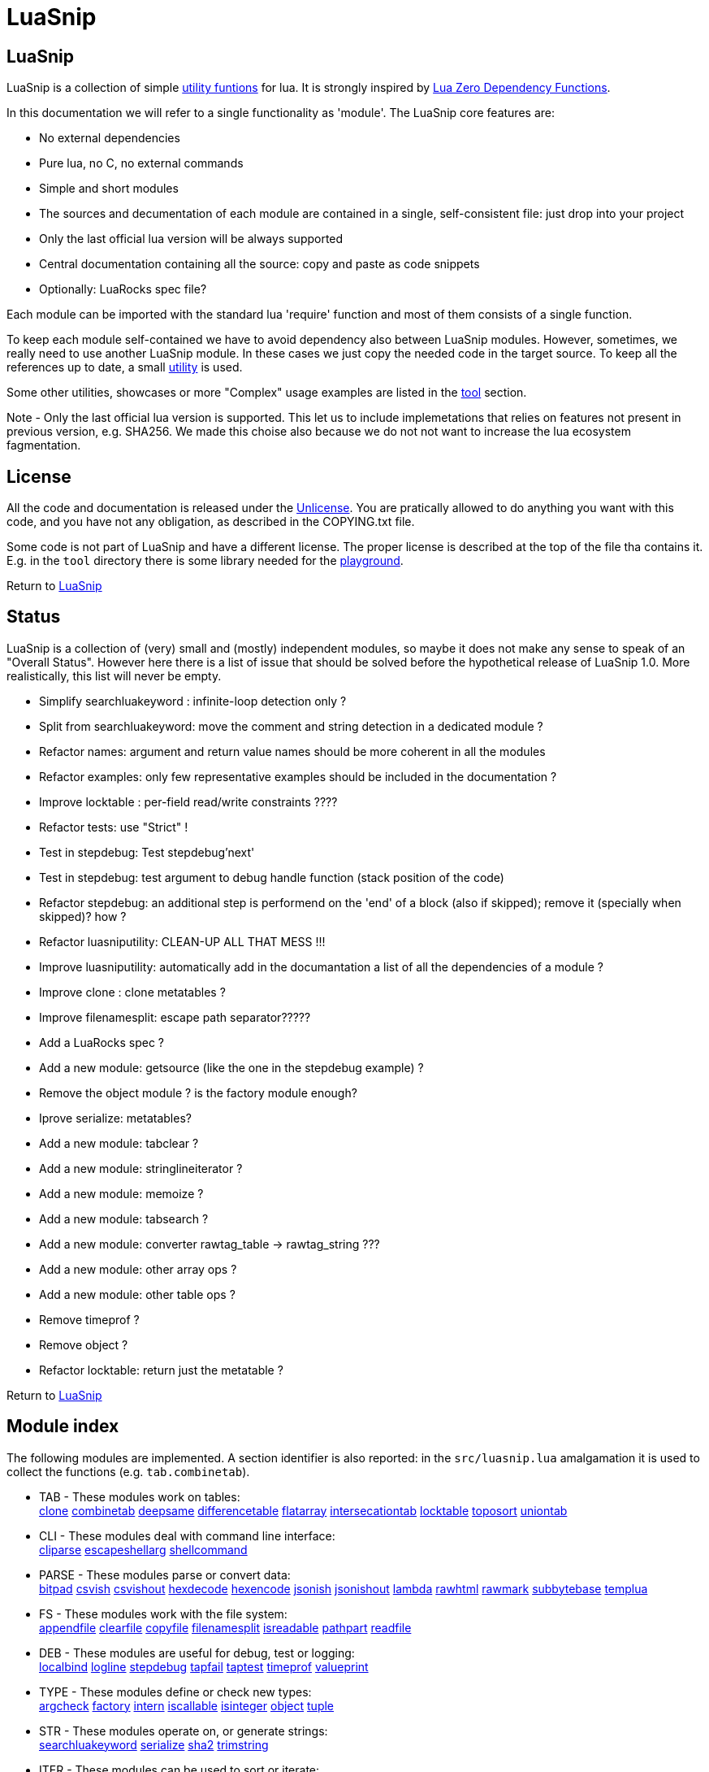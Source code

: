 
[#top]
= LuaSnip

== LuaSnip

LuaSnip is a collection of simple link:#reference_rendez_vous[utility funtions]
for lua. It is strongly inspired by https://github.com/aiq/luazdf[Lua Zero
Dependency Functions].

In this documentation we will refer to a single functionality as 'module'.  The
LuaSnip core features are:

- No external dependencies
- Pure lua, no C, no external commands
- Simple and short modules
- The sources and decumentation of each module are contained in a single,
  self-consistent file: just drop into your project
- Only the last official lua version will be always supported
- Central documentation containing all the source: copy and paste as code snippets
- Optionally: LuaRocks spec file?

Each module can be imported with the standard lua 'require' function and most
of them consists of a single function.

To keep each module self-contained we have to avoid dependency also between
LuaSnip modules. However, sometimes, we really need to use another LuaSnip
module. In these cases we just copy the needed code in the target source. To
keep all the references up to date, a small <<luasniputil,utility>> is used.

Some other utilities, showcases or more "Complex" usage examples are listed in
the <<tool_rendez_vous,tool>> section.

Note - Only the last official lua version is supported. This let us to include
implemetations that relies on features not present in previous version, e.g.
SHA256. We made this choise also because we do not not want to increase the lua
ecosystem fagmentation.

== License

All the code and documentation is released under the
http://unlicense.org/[Unlicense]. You are pratically allowed to do anything you
want with this code, and you have not any obligation, as described in the
COPYING.txt file.

Some code is not part of LuaSnip and have a different license. The proper
license is described at the top of the file tha contains it. E.g. in the `tool`
directory there is some library needed for the <<playground,playground>>.

Return to <<top>>

== Status

LuaSnip is a collection of (very) small and (mostly) independent modules, so
maybe it does not make any sense to speak of an "Overall Status". However here
there is a list of issue that should be solved before the hypothetical release
of LuaSnip 1.0. More realistically, this list will never be empty.

// TODO - the TODO list follows
- Simplify searchluakeyword : infinite-loop detection only ?
- Split from searchluakeyword: move the comment and string detection in a dedicated module ?
- Refactor names: argument and return value names should be more coherent in all the modules
- Refactor examples: only few representative examples should be included in the documentation ?
- Improve locktable : per-field read/write constraints ????
- Refactor tests: use "Strict" !
- Test in stepdebug: Test stepdebug'next'
- Test in stepdebug: test argument to debug handle function (stack position of the code)
- Refactor stepdebug: an additional step is performend on the 'end' of a block (also if skipped); remove it (specially when skipped)? how ?
- Refactor luasniputility: CLEAN-UP ALL THAT MESS !!!
- Improve luasniputility: automatically add in the documantation a list of all the dependencies of a module ?
- Improve clone : clone metatables ?
- Improve filenamesplit: escape path separator?????
- Add a LuaRocks spec ?
- Add a new module: getsource (like the one in the stepdebug example) ?
- Remove the object module ? is the factory module enough?
- Iprove serialize: metatables?
- Add a new module: tabclear ?
- Add a new module: stringlineiterator ?
- Add a new module: memoize ?
- Add a new module: tabsearch ?
- Add a new module: converter rawtag_table -> rawtag_string ???
- Add a new module: other array ops ?
- Add a new module: other table ops ?
- Remove timeprof ?
- Remove object ?
- Refactor locktable: return just the metatable ?

Return to <<top>>

[#reference_rendez_vous]
== Module index

The following modules are implemented. A section identifier is also reported:
in the `src/luasnip.lua` amalgamation it is used to collect the functions (e.g.
    `tab.combinetab`).

- TAB - These modules work on tables: +
// [SNIP:function_index_section_tab[
<<clone>> <<combinetab>> <<deepsame>> <<differencetab>> <<flatarray>> <<intersecationtab>> <<locktable>> <<toposort>> <<uniontab>> 
// ]SNIP:function_index_section_tab]

- CLI - These modules deal with command line interface: +
// [SNIP:function_index_section_cli[
<<cliparse>> <<escapeshellarg>> <<shellcommand>> 
// ]SNIP:function_index_section_cli]

- PARSE - These modules parse or convert data: +
// [SNIP:function_index_section_parse[
<<bitpad>> <<csvish>> <<csvishout>> <<hexdecode>> <<hexencode>> <<jsonish>> <<jsonishout>> <<lambda>> <<rawhtml>> <<rawmark>> <<subbytebase>> <<templua>> 
// ]SNIP:function_index_section_parse]

- FS - These modules work with the file system: +
// [SNIP:function_index_section_fs[
<<appendfile>> <<clearfile>> <<copyfile>> <<filenamesplit>> <<isreadable>> <<pathpart>> <<readfile>> 
// ]SNIP:function_index_section_fs]

- DEB - These modules are useful for debug, test or logging: +
// [SNIP:function_index_section_deb[
<<localbind>> <<logline>> <<stepdebug>> <<tapfail>> <<taptest>> <<timeprof>> <<valueprint>> 
// ]SNIP:function_index_section_deb]

- TYPE - These modules define or check new types: +
// [SNIP:function_index_section_type[
<<argcheck>> <<factory>> <<intern>> <<iscallable>> <<isinteger>> <<object>> <<tuple>> 
// ]SNIP:function_index_section_type]

- STR - These modules operate on, or generate strings: +
// [SNIP:function_index_section_str[
<<searchluakeyword>> <<serialize>> <<sha2>> <<trimstring>> 
// ]SNIP:function_index_section_str]

- ITER - These modules can be used to sort or iterate: +
// [SNIP:function_index_section_iter[
<<countiter>> <<keysort>> 
// ]SNIP:function_index_section_iter]

- MATH - These modules are extended mathematcal operations: +
// [SNIP:function_index_section_math[
<<measure>> 
// ]SNIP:function_index_section_math]

[#tool_rendez_vous]
- TOOL - These are not actually LuaSnip modules, infact they are not exported
in the amalgamation and they can be accessed just through the files in the
'tool' folder. These are intended as developments utilities, showcases or
"Complex" usage example of the LuaSnip functionalities. Some of this could be
useful in the real world. +
// [SNIP:function_index_section_internal[
<<testhelper>> 
// ]SNIP:function_index_section_internal]
// [SNIP:tool_index_section[
<<climint>> <<debugger_stdinout>> <<luasniputil>> <<playground>> 
// ]SNIP:tool_index_section]

Return to <<top>>

== Module Reference

// [SNIP:function_reference[
[#appendfile]
=== appendfile

[source,lua]
----
function appendfile( path, data [, prefix [, suffix]] ) --> res, err
----

This function will append the datas to a file.

The file path is specified by the `path` string, while the `data` can be passed
as a single string or an array of strings i.e. multiple chunks to be appended.

Two strings can be optionally passed: `prefix` and `suffix`. They will be
written before and after each chunk of data. 

This function will return `true` if it successed, otherwise it will return `nil`
plus an error message.

==== Code

[source,lua]
------------
local function appendfile( path, data, prefix, suffix ) --> res, err

   local function writeorclose( f, data )
      local res, err = f:write( data )
      if err then f:close() end
      return res, err
   end

   local d, derr = io.open( path, "a+b" )
   if derr then
      return nil, "Can not create or open destination file. "..derr
   end

   local ok, err = d:seek( "end" )
   if err then
      d:close()
      return nil, err
   end

   if "string" == type( data ) then
      data = { data }
   end

   -- Output loop
   for i = 1, #data do

      if prefix then
         ok, err = writeorclose( d, prefix )
         if err then return ok, err end
      end

      ok, err = writeorclose( d, data[ i ] )
      if err then return ok, err end

      if suffix then
         ok, err = writeorclose( d, suffix )
         if err then return ok, err end
      end
   end

   return d:close()
end

return appendfile

------------


==== Example

[source,lua]
------------
local appendfile = require "appendfile"
local t = require "testhelper"

t( appendfile( "appendfile.txt", "123" ), true )
t( t.readfile( "appendfile.txt" ), "123" )

t( appendfile( "appendfile.txt", "456" ), true )
t( t.readfile( "appendfile.txt" ), "123456" )

t( appendfile( "appendfile.txt", { "7","8" } ), true )
t( t.readfile( "appendfile.txt" ), "12345678" )

t( appendfile( "appendfile.txt", {"9","10"}, "<", ">" ), true )
t( t.readfile( "appendfile.txt" ), "12345678<9><10>" )

os.remove( "appendfile.txt" )

t()

------------


Return to <<reference_rendez_vous,Module index>>

[#argcheck]
=== argcheck

[source,lua]
----
function argcheck( specTab , ... ) --> wrapFunc
----

This function return error if the argument specification in the table `specTab`
does not match with the rest of the arguments.

`specTab` must be an array of strings. Each one is the expected lua type of a
following argument (as returned from the standard `type` function). The number
of the following arguments must be equal to the length of the array.

The main use case is as the first line of a user defined function. In that
case an error corresponds to wrong arguments passed by the caller of the
caller of `argcheck`. So its stack position is reported as the source of the
error i.e. two stack level above `argcheck`.

==== Code

[source,lua]
------------
local function argcheck( specTab, ... ) --> wrapFunc
  local arg = table.pack(...)
  local argn = arg.n
  if #specTab ~= argn then error('Invalid number of arguments. Must be '.. #specTab..' not '.. argn ..'.', 3) end
  for a = 1, argn do
    local argtype, exptype = type(arg[a]), specTab[a] 
    if argtype ~= exptype then
      error('Invalid argument #'..a..' type. Must be '..exptype..' not '..argtype..'.', 2)
    end
  end
end

return argcheck

------------


==== Example

[source,lua]
------------
local a = require 'argcheck'
local t = require 'testhelper'

local function argcheck(...) return t.filterr(a, ...) end

t( argcheck({}), nil )
t( argcheck({}, 1), 'Invalid number of arguments. Must be 0 not 1.' )

t( argcheck({'number'}, 1), nil )
t( argcheck({'number'}, 'a'), 'Invalid argument #1 type. Must be number not string.' )
t( argcheck({'boolean'}, 'a'), 'Invalid argument #1 type. Must be boolean not string.' )
t( argcheck({'string'}, false), 'Invalid argument #1 type. Must be string not boolean.' )
t( argcheck({'table'}, false), 'Invalid argument #1 type. Must be table not boolean.' )

t( argcheck({'number','string','boolean'}, 1, 'a', false), nil )
t( argcheck({'number','string','boolean'}, 1, false, false), 'Invalid argument #2 type. Must be string not boolean.' )

t()

------------


Return to <<reference_rendez_vous,Module index>>

[#bitpad]
=== bitpad

[source,lua]
----
function bitpad( padInt, bitInt, inStr [, outmapSeq] [, inmapSeq] [,offsetInt]) --> outStr, supbitInt
----

Add or remove padding from the byte sequence in the string `inStr`. `padInt` is the 
number of bit to add or remove, while `bitInt` it the number of bit after which
the insertion/removal is repeated. If `inStr` is positive the bits are added,
otherwise they are removed.

For example, `bitpad( 1, 2, ...` will add 1 padding bit each 2 input bit,
while `bitpad( -1, 2, ...` will remove one bit each 2 input bit.

The `offsetInt` argument specify the first bit that must be added or
removed. The very first bit is used by default.

All the added bit will be set to `0`, while bit of any value can be removed.

The tow optional parameter `outmapSeq` and `inmapSeq` are two maps that will be
applied to each byte, before any processing (`inmapSeq`) or after all the
processing (`outMapSeq`)

The ouput will be returned in the `outStr` string. If the last bit do not fill
a byte, the appropriate number of `0` will be added at end of the data. The
number of added `0` is returned as the last returned value `supbitInt`.

==== Code

[source,lua]
------------
local function bitpad( pad, bit, str, map, imap, off )
  if not bit then bit = 1 end
  if not pad then pad = 8 - (bit % 8) end
  local result = ''

  local removing = false
  if pad < 0 then
    pad = - pad
    removing = true
  end

  local out_count = 0
  local appending = false
  local procbit = pad
  if off then
    appending = true
    procbit = off
  end
  local store = 0
  local i = 0
  local inlast = 0
  local inbit = 0

  -- Bitloop
  while true do

    -- Get new input byte as needed
    if inbit <= 0 then
      i = i + 1
      inlast = str:byte(i)
      if not inlast then break end
      if imap then
        local x = imap[inlast+1]
        inlast = (x and x:byte()) or inlast
      end
      inbit = 8
    end

    -- Calculate number of appendable bits
    local appbit = procbit
    if appbit > inbit then appbit = inbit end
    if appbit + out_count > 8 then appbit = 8 - out_count end

    -- Make space into the output for the next bits
    if not removing or appending then
      store = (store << appbit) & 0xFF
      out_count = out_count + appbit
    end

    -- Copy the next bits from the input
    if appending then
      local mask = ((~0) << (8-appbit)) & 0xFF
      store = store | ((mask & inlast ) >> (8- appbit))
    end

    -- Discard from the input the bits that were already processed
    if removing or appending then
      inbit = inbit - appbit
      inlast = (inlast << appbit) & 0xFF
    end

    -- Select bit handle mode for the next iteration
    procbit = procbit - appbit
    if procbit <= 0 then
      if appending then
        appending = false
        procbit = pad
      else
        appending = true
        procbit = bit
      end
    end

    -- Generate output byte
    if out_count >= 8 then
        result = result .. (map and map[store+1] or string.char(store))
      store = 0
      out_count = 0
    end
  end

  -- Generate odd-bit byte
  local bitadd = 0
  if out_count > 0 then
    bitadd = 8 - out_count
    store = (store << bitadd) & 0xFF
    result = result .. (map and map[store+1] or string.char(store))
  end

  return result, bitadd
end

return bitpad

------------


==== Example

[source,lua]
------------
local bitpad = require 'bitpad'
local t = require 'testhelper'

t( bitpad(0, 0, ''), '', t.bytesame )

t( bitpad(8, 8, '\x0F\x0F\x0F'), '\0\x0F\0\x0F\0\x0F', t.bytesame )

t( bitpad(7, 1, '\x0F'), '\x00\x00\x00\x00\x01\x01\x01\x01', t.bytesame )
t( bitpad(15, 1, '\x0F'), '\x00\x00\x00\x00\x00\x00\x00\x00\x00\x01\x00\x01\x00\x01\x00\x01', t.bytesame )

t( bitpad(6, 2, '\x0F'), '\x00\x00\x03\x03', t.bytesame )
t( bitpad(4, 4, '\x0F'), '\x00\x0F', t.bytesame )

t( bitpad(5, 3, '\x0F'), '\x00\x03\x06', t.bytesame )
t( bitpad(5, 3, '\x0F\x0F'), '\x00\x03\x06\x00\x07\x04', t.bytesame )
t( bitpad(5, 3, '\x0F\x81'), '\x00\x03\x07\x00\x00\x04', t.bytesame )

t( bitpad(12, 4, '\xFF'), '\x00\x0F\x00\x0F', t.bytesame )

t( bitpad(2, 2, '\xFF'), '\x33\x33', t.bytesame )

t( bitpad(3, 3, '\xFF'), '\x1C\x71\x80', t.bytesame )
t( bitpad(3, 3, '\xFF\xFF'), '\x1C\x71\xC7\x1C\x40', t.bytesame )

t( bitpad(-1, 1, '\xFF'), '\xF0', t.bytesame )
t( bitpad(-1, 1, '\xFF\xFF'), '\xFF', t.bytesame )
t( bitpad(-1, 1, '\xFF\xFF\xFF'), '\xFF\xF0', t.bytesame )

t( bitpad(-2, 1, '\xFF'), '\xC0', t.bytesame )
t( bitpad(-2, 1, '\xFF\xFF'), '\xF8', t.bytesame )
t( bitpad(-2, 1, '\xFF\xFF\xFF'), '\xFF', t.bytesame )

t( bitpad(-7, 1, '\x01\x01\x01\x01\x01\x01\x01\x01'), '\xFF', t.bytesame )

t( bitpad(-4, 4, '\xFF'), '\xF0', t.bytesame )
t( bitpad(-4, 4, '\xFF\xFF'), '\xFF', t.bytesame )
t( bitpad(-4, 4, '\xFF\xFF\xFF'), '\xFF\xF0', t.bytesame )

t( bitpad(-4, 4, (bitpad(4, 4, '\x13'))), '\x13', t.bytesame )
t( bitpad(-2, 3, (bitpad(2, 3, '\x13'))), '\x13\x00', t.bytesame ) -- additional padding

t( bitpad(4, 4, '\x01\x00'), '\x00\x01\x00\x00', t.bytesame )
t( bitpad(4, 4, '\x01\x00', {'\xFF'}), '\xFF\x01\xFF\xFF', t.bytesame )
t( bitpad(4, 4, '\x01\x00', {'\xFF','\xF0'}), '\xFF\xF0\xFF\xFF', t.bytesame )

t( bitpad(-4, 4, '\x00\x01'), '\x01', t.bytesame )
t( bitpad(-4, 4, '\x00\x01', {'\x00','\xFF'}), '\xFF', t.bytesame )

t( bitpad(4, 4, '\x01\x00'), '\x00\x01\x00\x00', t.bytesame )
t( bitpad(4, 4, '\x01\x00', nil, {'\x02',}), '\x00\x01\x00\x02', t.bytesame )
t( bitpad(4, 4, '\x01\x00', nil, {'\x02','\xFF'}), '\x0F\x0F\x00\x02', t.bytesame )

t( bitpad(-4, 4, '\x01\x00'), '\x10', t.bytesame )
t( bitpad(-4, 4, '\x01\x00', nil, {'\x02','\x01'}), '\x12', t.bytesame )

t( bitpad(16, 8, '\x01\x01'), '\x00\x00\x01\x00\x00\x01', t.bytesame )
t( bitpad(-16, 8, '\xFF\xFF\x00\xFF\xFF\x00'), '\x00\x00', t.bytesame )

t( bitpad(4, 12, '\xFF\xFF\xFF'), '\x0F\xFF\x0F\xFF', t.bytesame )
t( bitpad(-4, 12, '\x0F\xFF\x0F'), '\xFF\xFF', t.bytesame )

local _,b 

_, b = bitpad(1, 8, '\x00') t( b, 7 )
_, b = bitpad(1, 8, '\x00\x00') t( b, 6 )
_, b = bitpad(1, 8, '\x00\x00\0\0\0\0\0') t( b, 1 )
_, b = bitpad(1, 8, '\x00\x00\0\0\0\0\0\0') t( b, 0 )

_, b = bitpad(-1, 8, '\x00') t( b, 1 )
_, b = bitpad(-1, 8, '\x00\x00') t( b, 2 )
_, b = bitpad(-1, 8, '\x00\x00\0\0\0\0\0') t( b, 7 )
_, b = bitpad(-1, 8, '\x00\x00\0\0\0\0\0\0') t( b, 0 )

t( bitpad(4, 4, '\xFF\xFF\xFF'), '\x0F\x0F\x0F\x0F\x0F\x0F', t.bytesame )
t( bitpad(4, 4, '\xFF\xFF\xFF',nil,nil,4), '\xF0\xF0\xF0\xF0\xF0\xF0', t.bytesame )
t( bitpad(4, 4, '\xFF\xFF\xFF',nil,nil,2), '\xC3\xC3\xC3\xC3\xC3\xC3', t.bytesame )
t( bitpad(4, 4, '\xFF\xFF\xFF',nil,nil,3), '\xE1\xE1\xE1\xE1\xE1\xE1', t.bytesame )
t( bitpad(-4, 4, '\x0F\x0F\x0F\x0F\x0F\x0F'), '\xFF\xFF\xFF', t.bytesame )
t( bitpad(-4, 4, '\xF0\xF0\xF0\xF0\xF0\xF0',nil,nil,4), '\xFF\xFF\xFF', t.bytesame )
t( bitpad(-4, 4, '\xC3\xC3\xC3\xC3\xC3\xC3',nil,nil,2), '\xFF\xFF\xFF', t.bytesame )
t( bitpad(-4, 4, '\xE1\xE1\xE1\xE1\xE1\xE1',nil,nil,3), '\xFF\xFF\xFF', t.bytesame )

t()

------------


Return to <<reference_rendez_vous,Module index>>

[#clearfile]
=== clearfile

[source,lua]
----
function clearfile( pathStr ) --> statusBool, errorStr
----

Create a empty file at path specified by the `pathStr` string. If the file
exists its content will be deleted.

It will return `true` if the file is created/cleared correctly. Nil otherwise,
with the additional error string `errorStr`.

==== Code

[source,lua]
------------
local function clearfile( pathStr ) --> statusBool, errorStr
  local f, err = io.open( pathStr, 'wb' )
  if not f or err then return nil, err end
  local s, err = f:write( '' )
  f:close()
  if not s then return nil, err end
  return true
end

return clearfile

------------


==== Example

[source,lua]
------------
local clearfile = require 'clearfile'
local t = require 'testhelper'

t.removefile( 'tmp.txt' )
clearfile'tmp.txt'
t( t.readfile'tmp.txt', '' )

t.writefile( 'tmp.txt', 'xxx' )
clearfile'tmp.txt'
t( t.readfile'tmp.txt', '' )

t()

------------


Return to <<reference_rendez_vous,Module index>>

[#cliparse]
=== cliparse

[source,lua]
----
function cliparse( argArr [, defaultStr] ) --> parsedTab
----

Simple function to parse command line arguments, that must be passed as the array
of string `arrArg`.

All the arguments are collected in the output `parsedTab`. Each flag or option
became a key of the table, while some arguments may be collected as values.
Three type of arguments are supported:

- `-aBc` - Will generate a key for each character (e.g. 'a') with an
empty-table value.
- `--key` - a key will be generate with the whole identifier (e.g. 'key') and
an empty table is used as value; if the next argument does not start with '-'
it will be appended in the table.
- `--key=value`, `--key:value`, `-key=value` or `-key:value` - will generate a
key with the suffix (e.g. 'key'); a table
will be generated as value, containing the found suffix (e.g. 'value').
  
For the last two forms, if the same key is found more time, each value is
appended into the table.

All the arguments not associated to any key, will be collected under the
default empty string (i.e. ''). The additional argument string `defaultStr` can
be used to override this default.

==== Code

[source,lua]
------------
local function addvalue( p, k, value )
  local prev = p[k]
  if not prev then prev = {} end
  if 'table' ~= type(value) then
    prev[1+#prev] = value
  else
    for v = 1, #value do
      prev[1+#prev] = value[v]
    end
  end
  p[k] = prev
end

local function cliparse( args, default_option )

  if not args then args = {} end
  if not default_option then default_option = '' end
  local result = {}

  local append = default_option
  for _, arg in ipairs(args) do
    if 'string' == type( arg ) then
      local done = false

      -- CLI: --key=value, --key:value, -key=value, -key:value
      if not done then
        local key, value = arg:match('^%-%-?([^-][^ \t\n\r=:]*)[=:]([^ \t\n\r]*)$')
        if key and value then
          done = true 
          addvalue(result, key, value)
        end
      end
    
      -- CLI: --key
      if not done then
        local keyonly = arg:match('^%-%-([^-][^ \t\n\r=:]*)$')
        if keyonly then
          done = true
          if not result[keyonly] then
            addvalue(result, keyonly, {})
          end
          append = keyonly
        end
      end

      -- CLI: -kKj
      if not done then
        local flags = arg:match('^%-([^-][^ \t\n\r=:]*)$')
        if flags then
          done = true
          for i = 1, #flags do
            local key = flags:sub(i,i)
            addvalue(result, key, {})
          end
        end
      end

      -- CLI: value
      if not done then
        addvalue(result, append, arg)
        append = default_option
      end
    end
  end

  return result
end

return cliparse

------------


==== Example

[source,lua]
------------
local cliparse = require 'cliparse'
local t = require 'testhelper'

t( cliparse(), {}, t.deepsame )
t( cliparse({}), {}, t.deepsame )
t( cliparse({'a'}), {['']={'a'}}, t.deepsame )
t( cliparse({'a','b'}), {['']={'a','b'}}, t.deepsame )

t( cliparse({'-a'}), {['a']={}}, t.deepsame )
t( cliparse({'-a','b'}), {['a']={},['']={'b'}}, t.deepsame )
t( cliparse({'-a','-b','c'}), {['a']={},['b']={},['']={'c'}}, t.deepsame )

t( cliparse({'-ab','c'}), {['a']={},['b']={},['']={'c'}}, t.deepsame )

t( cliparse({'--aa'}), {['aa']={}}, t.deepsame )
t( cliparse({'--aa','c'}), {['aa']={'c'}}, t.deepsame )
t( cliparse({'--aa','c','d'}), {['aa']={'c'},['']={'d'}}, t.deepsame )

t( cliparse({'--aa','--bb'}), {['aa']={},['bb']={}}, t.deepsame )

t( cliparse({'--aa','b','c','--aa','d'}), {['aa']={'b','d'},['']={'c'}}, t.deepsame )

t( cliparse({'--aa=b','c'}), {['aa']={'b'},['']={'c'}}, t.deepsame )
t( cliparse({'--aa:b','c'}), {['aa']={'b'},['']={'c'}}, t.deepsame )
t( cliparse({'--aa=b=c','d'}), {['aa']={'b=c'},['']={'d'}}, t.deepsame )

t( cliparse({'-a=b','c'}), {['a']={'b'},['']={'c'}}, t.deepsame )
t( cliparse({'-a:b','c'}), {['a']={'b'},['']={'c'}}, t.deepsame )
t( cliparse({'-aa=b','c'}), {['aa']={'b'},['']={'c'}}, t.deepsame )

t()

------------


Return to <<reference_rendez_vous,Module index>>

[#combinetab]
=== combinetab

[source,lua]
----
function combinetab( firstTab, secondTab[, ...], combFunc )
----

The `combFunc` function will be called for each combination of the input table
list `firstTab, secondTab, ...`.

A single combination is generated selecting for each key of any input table,
the value from one of the tables. All the combinations will be considered
exactly one time.

==== Code

[source,lua]
------------
local function combinetab(...)
  local n = select('#',...)
  local f = select(n,...)
  n = n -1
  c = {}
  cc = 0
  for i=1,n do
    for k in pairs((select(i,...))) do
      if not c[k] then
        c[1+#c] = k
        cc = cc + 1
        c[k] = true
      end
    end
  end
  table.sort( c )
  local s = {}
  for i = 1,cc do s[i] = 1 end
  while s[cc] <= n do
    local a = {}
    for i = 1,cc do
      local k = c[i]
      a[k] = select(s[i],...)[k]
    end
    f(a)
    s[1] = s[1] + 1
    for i = 2,cc do -- carry
      if s[i-1] <= n then
        break
      else
        s[i-1] = 1
        s[i] = s[i] + 1
      end
    end
  end
end

return combinetab

------------


==== Example

[source,lua]
------------
local combinetab = require 'combinetab'
local t = require 'testhelper'

local r, n
local function tres()
  r = {}
  n = 0
end
local function tcol(x)
  local t = {}
  for k,v in pairs(x) do t[k] = v end
  n = n + 1
  r[n] = t
end

tres()
combinetab({k='a'},{k='b'}, tcol)
t( #r, 2 )
t( r[1], {k='a'}, t.deepsame )
t( r[2], {k='b'}, t.deepsame )

tres()
combinetab({k='a',x='a'},{k='b'}, tcol)
t( #r, 4 )
t( r[1], {k='a',x='a'}, t.deepsame )
t( r[2], {k='b',x='a'}, t.deepsame )
t( r[3], {k='a'}, t.deepsame )
t( r[4], {k='b'}, t.deepsame )

tres()
combinetab({k='a'},{k='b',x='b'}, tcol)
t( #r, 4 )
t( r[1], {k='a'}, t.deepsame )
t( r[2], {k='b'}, t.deepsame )
t( r[3], {k='a',x='b'}, t.deepsame )
t( r[4], {k='b',x='b'}, t.deepsame )

tres()
combinetab({k='a'},{k='b'},{k='c'}, tcol)
t( #r, 3 )
t( r[1], {k='a'}, t.deepsame )
t( r[2], {k='b'}, t.deepsame )
t( r[3], {k='c'}, t.deepsame )

t()

------------


Return to <<reference_rendez_vous,Module index>>

[#copyfile]
=== copyfile

[source,lua]
----
function copyfile( src, dst ) --> res, err
----

This function copy the file at the path specified by the `src` string to to the
file at the
path specified by the `dst` string.

It will return `true` if the copy successes, otherwise `nil` plus an error string.

==== Code

[source,lua]
------------
local function copyfile( src, dst ) --> ok, err

   local function checkerror( ... )
      local msg = ""
      for m = 1, select( "#", ... ) do
         local p = select( m, ... )
         if p ~= nil then
         msg = msg..p..". "
         end
      end
      if msg == "" then return true end
      return nil, msg
   end

   local s, serr = io.open( src, "rb" )
   if serr then
      return checkerror( "Can not open source file", serr )
   end
 
   local d, derr = io.open( dst, "wb" )
   if not d then
      s, serr = s:close()
      return checkerror( "Can not create destination file" , derr, serr )
   end

   -- Copy loop
   while true do
      buf, serr = s:read( 1024 )
      if serr or not buf then break end
      ok, derr = d:write( buf )
      if derr then break end
   end
   if serr or derr then
      return checkerror( "Error while copying", serr, derr )
   end

   s, serr = s:close()
   d, derr = d:close()
   return checkerror( serr, derr )
end

return copyfile

------------


==== Example

[source,lua]
------------
local copyfile = require "copyfile"
local t = require "testhelper"

local inpath = "intmp.txt"
local outpath = "outtmp.txt"
local data = ( "01f" ):rep( 512 )

t.writefile( inpath, data )
t( copyfile( inpath, outpath ), true )
t( t.readfile( outpath ), data )

os.remove( inpath )
os.remove( outpath )

t()

------------


Return to <<reference_rendez_vous,Module index>>

[#countiter]
=== countiter

[source,lua]
----
local function countiter( ... ) --> countInt
----

Count the number of iteration generated by a iterator. The argument must be the
same varargs a `for in` loop. It will return the number of iteration.

E.g. `countiter(pairs(tab))` will count the number of key in the table `tab`.

==== Code

[source,lua]
------------
local function countiter( ... ) --> countInt
  local countInt = 0
  if select('#', ...) ~= 0 then
    for _ in ... do
      countInt = countInt + 1
    end
  end
  return countInt
end

return countiter

------------


==== Example

[source,lua]
------------
local countiter = require 'countiter'
local t = require 'testhelper'

t( countiter(), 0 )
t( countiter( pairs{}), 0 )
t( countiter( pairs{ 1, 2, c='2' }), 3 )
t( countiter( ipairs{ 1, 2, c='2' }), 2 )

t()

------------


Return to <<reference_rendez_vous,Module index>>

[#csvish]
=== csvish

[source,lua]
----
function csvish( csvStr ) --> datTab
----

This is a very simple parser for a Comma Separed Value (CSV) file format. The
record separator is the newline, while the field separator is the semicolon. A
field containing a separators can be quoted with the double quote. The double
quote itself can be escaped with `""`.

It takes the `csvStr` string containing the CSV data, and it return the table
`datTab` containing the same data as an array. Each item represents a CSV
record. The item is an array by itself containing the fields as a string.

==== Code

[source,lua]
------------
local function string_char_to_decimal( c )
  return string.format( '\\%d', c:byte( 1,1 ))
end

local function string_decimal_to_char( d )
  return string.char( tonumber( d ))
end

local function csvish( csv )

  -- Protect quoted text
  local csv = csv:gsub('"(.-)"', function( quote )
    if quote == '' then return string_char_to_decimal( '"' ) end
    return quote:gsub('[\\\n\r;"]', string_char_to_decimal )
  end)

  local result = {}

  -- Loop over records and fields
  for line in csv:gmatch('([^\n\r]*)') do
    local record
    for field in line:gmatch('([^;]*)') do

      -- New record as needed
      if not record then
        record = {}
        result[1+#result] = record
      end

      -- Expand quoted/protected text
      field = field:gsub('\\(%d%d?%d?)', string_decimal_to_char)

      -- Append the new field
      record[1+#record] = field
    end
  end

  return result
end

return csvish

------------


==== Example

[source,lua]
------------
local csvish = require 'csvish'
local t = require 'testhelper'

t( csvish'', {{''}}, t.deepsame )
t( csvish'aa', {{'aa'}}, t.deepsame )
t( csvish'aa;bb', {{'aa','bb'}}, t.deepsame )

t( csvish'aa;bb;;cc', {{'aa','bb','','cc'}}, t.deepsame )
t( csvish'aa;bb;', {{'aa','bb',''}}, t.deepsame )
t( csvish';', {{'',''}}, t.deepsame )
t( csvish';;', {{'','',''}}, t.deepsame )

t( csvish'aa\nbb', {{'aa'},{'bb'}}, t.deepsame )
t( csvish'aa\nbb\ncc', {{'aa'},{'bb'},{'cc'}}, t.deepsame )
t( csvish'aa\nbb\n', {{'aa'},{'bb'},{''}}, t.deepsame )
t( csvish'aa\n', {{'aa'},{''}}, t.deepsame )
t( csvish'aa\n\nbb', {{'aa'},{''},{'bb'}}, t.deepsame )
t( csvish'\n', {{''},{''}}, t.deepsame )

t( csvish'aa\n;\nbb', {{'aa'},{'',''},{'bb'}}, t.deepsame )

t( csvish'"aa";bb', {{'aa','bb'}}, t.deepsame )
t( csvish'"aa;bb"', {{'aa;bb'}}, t.deepsame )
t( csvish'"aa;bb";cc', {{'aa;bb','cc'}}, t.deepsame )
t( csvish'"aa;bb";cc;"dd;ee"', {{'aa;bb','cc','dd;ee'}}, t.deepsame )

t( csvish'"aa"bb', {{'aabb'}}, t.deepsame )
t( csvish'aa"bb"', {{'aabb'}}, t.deepsame )
t( csvish'aa"bb"cc', {{'aabbcc'}}, t.deepsame )
t( csvish'aa"bb"cc;dd', {{'aabbcc','dd'}}, t.deepsame )
t( csvish'zz;aa"bb"cc', {{'zz','aabbcc'}}, t.deepsame )

t( csvish'aa""bb', {{'aa"bb'}}, t.deepsame )
t( csvish'aa""', {{'aa"'}}, t.deepsame )
t( csvish'""aa', {{'"aa'}}, t.deepsame )
t( csvish'aa;bb""', {{'aa','bb"'}}, t.deepsame )
t( csvish'""aa;bb', {{'"aa','bb'}}, t.deepsame )

t( csvish'aa"\n"bb', {{'aa\nbb'}}, t.deepsame )
t( csvish'aa"\r"bb', {{'aa\rbb'}}, t.deepsame )
t( csvish'aa"\n\r"bb', {{'aa\n\rbb'}}, t.deepsame )
t( csvish'aa";"bb', {{'aa;bb'}}, t.deepsame )

t()

------------


Return to <<reference_rendez_vous,Module index>>

[#csvishout]
=== csvishout

[source,lua]
----
function csvishout( datTab[, outFunc] ) --> csvStr
----

Generate the Comma Separed Value (CSV) rapresentation `csvStr` of the input array
`datTab`. The ouput will be CSV string containing a list record. Each record is
itself a list of fields. The record separator is the newline while the field
separator is the semicolon.

If a field contains a newlines ora a semicolons, it will be quoted with double
quote (`"`). The double quote itself will be escaped with the sequence
`""`.

If an `outFunc` is passed, it is called on each output row. It this case the
returned value will be always nil.

==== Code

[source,lua]
------------
local function csvishout( tab, outFunc )
  local result = ''
  for _, record in ipairs(tab) do
    if 'table' == type(record) then
      local first = true
      for _, field in ipairs(record) do
        if not first then result = result .. ';' end
        first = false
        field = tostring(field)
        if field:match('[;\n"]') then
          field = field:gsub('"','""')
          field = '"' .. field .. '"'
        end
        result = result .. field
      end
      result = result .. '\n'
      if outFunc then
        outFunc(result)
        result = ''
      end
    end
  end
  if outFunc then return nil end
  return result
end

return csvishout

------------


==== Example

[source,lua]
------------
local csvishout = require 'csvishout'
local t = require 'testhelper'

t( csvishout{}, '' )
t( csvishout{{}}, '\n' )
t( csvishout{{},{}}, '\n\n' )

t( csvishout{{1}}, '1\n' )
t( csvishout{{'a'}}, 'a\n' )
t( csvishout{{1,2}}, '1;2\n' )
t( csvishout{{'',2}}, ';2\n' )

t( csvishout{{1,2,3}}, '1;2;3\n' )
t( csvishout{{1,2,3},{1,2,3}}, '1;2;3\n1;2;3\n' )
t( csvishout{{1,2,3},{1,2}}, '1;2;3\n1;2\n' )
t( csvishout{{1,2,3},{1,2}}, '1;2;3\n1;2\n' )

t( csvishout{{1},{},{2}}, '1\n\n2\n' )

t( csvishout{{';'}}, '";"\n' )
t( csvishout{{'\n'}}, '"\n"\n' )
t( csvishout{{'a"b'}}, '"a""b"\n' )

t( csvishout{{';','ok'}}, '";";ok\n' )
t( csvishout{{'\n','ok'}}, '"\n";ok\n' )
t( csvishout{{'"','ok'}}, '"""";ok\n' )
t( csvishout{{'ok"ok','ok'}}, '"ok""ok";ok\n' )

t()

------------


Return to <<reference_rendez_vous,Module index>>

[#deepsame]
=== deepsame

[source,lua]
----
function deepsame( firstTab, secondTab ) --> sameBool
----

Deep comparison of the two tables `firstTab` and `secondTab`. It will return
`true` if they contain recursively the same data, otherwise `false`.

==== Code

[source,lua]
------------
local deepsame

local function keycheck( k, t, s )
  local r = t[k]
  if r ~= nil then return r end
  if 'table' ~= type(k) then return nil end
  for tk, tv in pairs( t ) do
    if deepsame( k, tk, s ) then
      r = tv
      break
    end
  end
  return r
end

function deepsame( a, b, s )
  if not s then s = {} end
  if a == b then return true end
  if 'table' ~= type( a ) then return false end
  if 'table' ~= type( b ) then return false end

  if s[ a ] == b or s[ b ] == a then return true end
  s[ a ] = b
  s[ b ] = a

  local ca = 0
  for ak, av in pairs( a ) do
    ca = ca + 1
    local o = keycheck( ak, b, s )
    if o == nil then return false end
  end

  local cb = 0
  for bk, bv in pairs( b ) do
    cb = cb + 1
    local o = keycheck( bk, a, s )
    if o == nil then return false end

    if not deepsame( bv, o, s ) then return false end
  end

  if cb ~= ca then return false end

  s[ a ] = nil
  s[ b ] = nil
  return true
end

return deepsame

------------


==== Example

[source,lua]
------------
local deepsame = require 'deepsame'
local t = require 'testhelper'

t( deepsame({}, {}), true )
t( deepsame({1}, {1}), true )
t( deepsame({1}, {2}), false )

t( deepsame({1,2}, {1}), false )
t( deepsame({1}, {1,2}), false )

t( deepsame({[{1}]=1}, {[{1}]=1}), true )
t( deepsame({[{1}]=1}, {[{2}]=1}), false )
t( deepsame({[{1}]=1}, {[{1}]=2}), false )

local a,b = {},{}
t( deepsame({[a]='a',[b]='a'}, {[a]='a'}), false )
t( deepsame({[a]='a'}, {[a]='a',[b]='a'}), false )

t( deepsame({{}}, {{}}), true )
t( deepsame({{1}}, {{1}}), true )
t( deepsame({{1}}, {{2}}), false )

t( deepsame({{1},{2}}, {{1}}), false )
t( deepsame({{1}}, {{1},{2}}), false )

t( deepsame({[{{1}}]={1}}, {[{{1}}]={1}}), true )
t( deepsame({[{{1}}]={1}}, {[{{2}}]={1}}), false )
t( deepsame({[{{1}}]={1}}, {[{{1}}]={2}}), false )

local a = {y={}}
local x = {}
x.y = x
local w = {}
w.y = w
local z = {y={}}
z.y.y = z

t( deepsame(a, x), false )
t( deepsame(x, a), false )
t( deepsame(x, w), true )
t( deepsame(w, x), true )
t( deepsame(x, z), true )
t( deepsame(z, x), true )

t( deepsame( { false }, { false } ), true )

-- Table with multiple cycle
local atab = {}
atab.kv = {}
atab[atab.kv] = atab.kv
atab[atab.kv][atab.kv] = atab[atab.kv]
local btab = {}
btab.kv = {}
btab[btab.kv] = btab.kv
btab[btab.kv][btab.kv] = btab[btab.kv]
t( t.deepsame( atab, btab ), true )

t()

------------


Return to <<reference_rendez_vous,Module index>>

[#differencetab]
=== differencetable

[source,lua]
----
function differencetab( firstTab, secondTab ) --> differenceTab
----

It returns a table that contain the keys present in the `firstTab` table but
not in the `secondTab` table.

No checks are performed on the associated values.

==== Code

[source,lua]
------------
local function differencetab( firstTab, secondTab ) --> differenceTab
  local differenceTab = {}
  if not firstTab then return differenceTab end
  if not secondTab then
    for k, v in pairs(firstTab) do differenceTab[k] = v end
    return differenceTab
  end
  for k, v in pairs(firstTab) do
    if not secondTab[k] then
      differenceTab[k] = v
    end
  end
  return differenceTab
end

return differencetab

------------


==== Example

[source,lua]
------------
local differencetab = require 'differencetab'
local t = require 'testhelper'

t( differencetab(), {}, t.deepsame )
t( differencetab({}), {}, t.deepsame )
t( differencetab({},{}), {}, t.deepsame )

t( differencetab({a='a'}), {a='a'}, t.deepsame )
t( differencetab({},{a='a'}), {}, t.deepsame )

t( differencetab({a='a'},{b='b'}), {a='a'}, t.deepsame )
t( differencetab({a='a'},{a='b'}), {}, t.deepsame )

t( differencetab({a='a',b='b',c='c'},{a='A',d='d'}), {b='b',c='c'}, t.deepsame )

t()

------------


Return to <<reference_rendez_vous,Module index>>

[#escapeshellarg]
=== escapeshellarg

[source,lua]
----
function escapeshellarg( str ) --> esc
----

Adds double quotes around the `str` string and quotes/escapes any existing
double quotes allowing you to pass the result `esc` string directly to a shell
function and having it be treated as a single safe argument.

This function should be used to escape individual arguments to shell functions
coming from user input.

==== Code

[source,lua]
------------
local quote_function

local function escapeshellarg( str ) --> esc

  local function posix_quote_argument(str)
    if not str:match('[^%a%d%.%-%+=/,:]') then
      return str
    else
      str = str:gsub( "[$`\"\\]", "\\%1" )
      return '"' .. str .. '"'
    end
  end

  local function windows_quote_argument(str)
    str = str:gsub('[%%&\\^<>|]', '^%1')
    str = str:gsub('"', "\\%1")
    str = str:gsub('[ \t][ \t]*', '"%1"')
    return str
  end

  if not quote_function then
    quote_function = windows_quote_argument
    local shell = os.getenv('SHELL')
    if shell then
      if '/' == shell:sub(1,1) and 'sh' == shell:sub(-2, -1) then
        quote_function = posix_quote_argument
      end
    end
  end

  return quote_function(str)
end

return escapeshellarg

------------


==== Example

[source,lua]
------------
local escapeshellarg = require "escapeshellarg"
local t = require "testhelper"

local lua, argdumputil, outpath = t.argdumputil()
local p = lua..' '..argdumputil..' '
local d

d = [[Hello's world]]
os.execute( p..escapeshellarg( d ))
t( t.readfile(outpath), d )

d = [[use a " to mark]]
os.execute( p..escapeshellarg( d ))
t( t.readfile(outpath), d )

d = [[should escape \]]
os.execute( p..escapeshellarg( d ))
t( t.readfile(outpath), d )

d = [[special $PATH]]
os.execute( p..escapeshellarg( d ))
t( t.readfile(outpath), d )

d = [[special %PATH%]]
os.execute( p..escapeshellarg( d ))
t( t.readfile(outpath), d )

d = [[redirect>o.txt]]
os.execute( p..escapeshellarg( d ))
t( t.readfile(outpath), d )

d = [[redirect<i.txt]]
os.execute( p..escapeshellarg( d ))
t( t.readfile(outpath), d )

d = [[pipe|extcmd]]
os.execute( p..escapeshellarg( d ))
t( t.readfile(outpath), d )

d = [[<]]
os.execute( p..escapeshellarg( d ))
t( t.readfile(outpath), d )

d = [[>]]
os.execute( p..escapeshellarg( d ))
t( t.readfile(outpath), d )

t( escapeshellarg'-i', '-i' )

t()

------------


Return to <<reference_rendez_vous,Module index>>

[#filenamesplit]
=== filenamesplit

[source,lua]
----
function filenamesplit( filepathStr ) --> pathStr, nameStr, extStr
----

Split a file path string `filepathStr` into the following strings: the folder
path `pathStr`, filename `nameStr` and extension `extStr`.

Note that `pathStr` contains the trailing separator, and the `extStr` contains
the dot prefix. In this way you can get the original string cocatenating the
three results.

The valid path separators in the string are '/' and '\'.

==== Code

[source,lua]
------------
local function filenamesplit( str ) --> pathStr, nameStr, extStr
  if not str then str = '' end
  
  local pathStr, rest = str:match('^(.*[/\\])(.-)$')
  if not pathStr then
    pathStr = ''
    rest = str
  end

  if not rest then return pathStr, '', '' end

  local nameStr, extStr = rest:match('^(.*)(%..-)$')
  if not nameStr then
    nameStr = rest
    extStr = ''
  end

  return pathStr, nameStr, extStr
end

return filenamesplit

------------


==== Example

[source,lua]
------------
local filenamesplit = require 'filenamesplit'
local t = require 'testhelper'

t( {filenamesplit()}, {'','',''}, t.deepsame )
t( {filenamesplit''}, {'','',''}, t.deepsame )

t( {filenamesplit'path/name.ext'}, {'path/','name','.ext'}, t.deepsame )

t( {filenamesplit'/path/path/name.ext'}, {'/path/path/','name','.ext'}, t.deepsame )
t( {filenamesplit'path/name.name.ext'}, {'path/','name.name','.ext'}, t.deepsame )

t( {filenamesplit'name.ext'}, {'','name','.ext'}, t.deepsame )
t( {filenamesplit'path/.ext'}, {'path/','','.ext'}, t.deepsame )
t( {filenamesplit'path/name'}, {'path/','name',''}, t.deepsame )

t( {filenamesplit'path//name.ext'}, {'path//','name','.ext'}, t.deepsame )
t( {filenamesplit'path/name..ext'}, {'path/','name.','.ext'}, t.deepsame )

t()

------------


Return to <<reference_rendez_vous,Module index>>

[#flatarray]
=== flatarray

[source,lua]
----
function flatarray( inTab[, depthInt] ) --> outTab
----

Recursively expands the nested array in the input array `inTab` array and
return the result in the `outTab` array. The max depth level `depthInt` can be
passed.

==== Code

[source,lua]
------------
local function flatarray( inTab, depthInt ) --> outTab
  local outTab = {}
  local n = 0
  local redo = false
  for _, v in ipairs( inTab ) do
    if 'table' == type(v) then
      for _, w in ipairs( v ) do
        n = n + 1
        outTab[n] = w
        if 'table' == type(w) then redo = true end
      end
    else
      n = n + 1
      outTab[n] = v
    end
  end
  if not redo then return outTab end
  if depthInt and depthInt <= 1 then return outTab end
  return flatarray( outTab, depthInt and depthInt-1 )
end

return flatarray

------------


==== Example

[source,lua]
------------
local flatarray = require 'flatarray'
local t = require 'testhelper'

t( flatarray{}, {}, t.deepsame )
t( flatarray{1}, {1}, t.deepsame )
t( flatarray{1,2,3,4}, {1,2,3,4}, t.deepsame )

t( flatarray{1,{2,3},4}, {1,2,3,4}, t.deepsame )

t( flatarray{1,{{2,3}},4}, {1,2,3,4}, t.deepsame )

t( flatarray({1,{{2,3}},4}, 1), {1,{2,3},4}, t.deepsame )

t( flatarray{1,{2,{3}},{{4}}}, {1,2,3,4}, t.deepsame )


t()

------------


Return to <<reference_rendez_vous,Module index>>

[#hexdecode]
=== hexdecode

[source,lua]
----
function hexdecode( inputStr ) --> hexStr
----

This function will encode an ASCII Hexadecimal string `inputStr` into a binary
sequence.

The input string must be composed of a sequence of digit or upper case letters
from 'A' to 'F'.

For each two bytes in the input, a byte of the output `hexStr` string is
generated.

==== Code

[source,lua]
------------
local function hexdecode( hexStr ) --> dataStr
  return hexStr:gsub( "..?", function( h )
    return string.char(tonumber(h, 16))
  end)
end

return hexdecode

------------


==== Example

[source,lua]
------------
local hexdecode = require 'hexdecode'
local t = require 'testhelper'

t( hexdecode '00', '\x00' )
t( hexdecode '0000', '\x00\x00' )

t( hexdecode 'FF', '\xFF' )
t( hexdecode 'FFFF', '\xFF\xFF' )

t( hexdecode '10BA', '\x10\xBA' )

t( hexdecode 'F', '\x0F' )

t()

------------


Return to <<reference_rendez_vous,Module index>>

[#hexencode]
=== hexencode

[source,lua]
----
function hexencode( inputStr ) --> binStr
----

This function will return the hexadecimal rapresentation `binStr` of the data
passed as the input string `inputStr`. The input is interpreted as binary data,
whyle the output will be a string composed by an even sequence of digit or
upper case
letters from 'A' to 'F'. Each pair represent a subsequent byte in the input
string.

==== Code

[source,lua]
------------
local function hexencode( dataStr ) --> hexStr
  return dataStr:gsub( ".", function( c )
    return string.format( "%02X", string.byte( c ))
  end)
end

return hexencode

------------


==== Example

[source,lua]
------------
local hexencode = require 'hexencode'
local t = require 'testhelper'

t( hexencode '\x00', '00' )
t( hexencode '\x00\x00', '0000' )

t( hexencode '\xFF', 'FF' )
t( hexencode '\xFF\xFF', 'FFFF' )

t( hexencode '\x10\xBA', '10BA' )

t()

------------


Return to <<reference_rendez_vous,Module index>>

[#intern]
=== intern

[source,lua]
----
function intern( ... ) --> `refTab`
----

This function interns the list of arguments, i.e. it generates a reference
table `refTab` for each possible list. When it is called multiple times with
the same list, it will return the same reference.  All the reference are
automatically garbage collected when no more used.

==== Inspired by

* http://lua-users.org/wiki/SimpleTuples

==== Code

[source,lua]
------------
local function intern() --> reference

  local rawget, rawset, select, setmetatable =
    rawget, rawset, select, setmetatable, select
  local NIL, NAN = {}, {}

  local internmeta = {
    __index = function() error('Can not access interned content directly.', 2) end,
    __newindex = function() error('Can not cahnge or add contents to a intern.', 2) end,
  }

  local internstore = setmetatable( {}, { __mode = "kv" } )

  -- A map from child to parent is used to protect the internstore table's contents.
  -- In this way, they will he collected only when all the cildren are collected
  -- in turn.
  local parent = setmetatable( {}, { __mode = 'k' })

  return function( ... )
    local currentintern = internstore
    for a = 1, select( '#', ... ) do

      -- Get next intern field. Replace un-storable contents.
      local tonext = select( a, ... )
      if tonext ~= tonext then tonext = NAN end
      if tonext == nil then tonext = NIL end

      -- Get or create the correspondent sub-intern
      local subintern = rawget( currentintern, tonext )
      if subintern == nil then

        subintern = setmetatable( {}, internmeta )
        parent[subintern] = currentintern
        rawset( currentintern, tonext, subintern )
      end

      currentintern = subintern 
    end
    return currentintern
  end
end

return intern

------------


==== Example

[source,lua]
------------
local intern = require 'intern'
local t = require 'testhelper'

t( type( intern() ), 'function' )

local int = intern()

t( type( int( 1 )), 'table' )
t( int( 1 ), int( 2 ), t.diff )

t( type( int( 1, nil, 0/0, 3 )), 'table' )
t( int( 1, nil, 0/0, 3 ), int( 1, nil, 0/0, 3 ))

t( int( 1, nil, 0/0, 3 ), int( 1, nil, 0/0 ), t.diff )
t( int( 1, nil, 0/0, 3 ), int( 1, nil ), t.diff )
t( int( 1, nil, 0/0, 3 ), int( 1 ), t.diff )
  
t( int( 1, nil, 0/0, 3 ), int( 1, nil, 0/0, 2 ), t.diff)
t( int( 1, nil, 0/0, 3 ), int( 1, nil, 0, 3 ), t.diff)
t( int( 1, nil, 0/0, 3 ), int( 1, '', 0/0, 3 ), t.diff)
t( int( 1, nil, 0/0, 3 ), int( 4, nil, 0/0, 3 ), t.diff)

-- Multiple store
local alt = intern()
t( type( alt( 1, nil, 0/0, 3 )), 'table' )
t( alt( 1, nil, 0/0, 3 ), alt( 1, nil, 0/0, 3 ))
t( alt( 1, nil, 0/0, 3 ), int( 1, nil, 0/0, 3 ), t.diff )

-- Garbage collection test

local gccount = 0
local x = int( true, false )
x = setmetatable( x, {__gc=function(t) gccount = gccount + 1 end} )

-- No collection if some reference is still around
collectgarbage('collect')
t( gccount, 0 )

-- Automatic collection
x = nil
collectgarbage('collect')
t( gccount, 1 )

t()

------------


Return to <<reference_rendez_vous,Module index>>

[#intersecationtab]
=== intersecationtab

[source,lua]
----
function intersecationtab( firstTab, secondTab, selectFunc ) --> intersecationTab
----

Creates the `intersecationTab` table that contain the keys shared by the
`firstTab` and `secondTab` tables. By default, the value of the first table
will be used as value in the result.

The `selectFunc` function may be optionally passed to select which value to
associate to the key.  It will be called with the two value associated to the
same key in the two argument table.  Its result will be used in the
intersecation table.

==== Code

[source,lua]
------------
local function intersecationtab( firstTab, secondTab, selectFunc ) --> intersecationTab
  local intersecationTab = {}
  if not firstTab or not secondTab then return intersecationTab end
  for k, v in pairs(firstTab) do
    local o = secondTab[k]
    if o then
      if not selectFunc then
        intersecationTab[k] = v
      else
        intersecationTab[k] = selectFunc(v, o)
      end
    end
  end
  return intersecationTab
end

return intersecationtab

------------


==== Example

[source,lua]
------------
local intersecationtab = require 'intersecationtab'
local t = require 'testhelper'

t( intersecationtab(), {}, t.deepsame )
t( intersecationtab({}), {}, t.deepsame )
t( intersecationtab({},{}), {}, t.deepsame )

t( intersecationtab({a='a'}), {}, t.deepsame )
t( intersecationtab({},{a='a'}), {}, t.deepsame )

t( intersecationtab({a='a'},{b='b'}), {}, t.deepsame )
t( intersecationtab({a='a'},{a='b'}), {a='a'}, t.deepsame )

t( intersecationtab({a='a'},{a='b'},function(a,b) return a..b end), {a='ab'}, t.deepsame )

t( intersecationtab({a='a',b='b',c='c'},{a='A',d='d'}), {a='a'}, t.deepsame )

t()

------------


Return to <<reference_rendez_vous,Module index>>

[#iscallable]
=== iscallable

[source,lua]
----
function iscallable( var ) --> res
----

This function will return `true` if `var` is callable through the standard function call
syntax. Otherwise it will return `false`.

==== Code

[source,lua]
------------
local function iscallable_rec( mask, i )

   if "function" == type( i ) then return true end

   local mt = getmetatable( i )
   if not mt then return false end
   local callee = mt.__call
   if not callee then return false end

   if mask[ i ] then return false end
   mask[ i ] = true

   return iscallable_rec( mask, callee )
end

local function iscallable( var ) --> res
   return iscallable_rec( {},  var )
end

return iscallable

------------


==== Example

[source,lua]
------------
local iscallable = require "iscallable"
local t = require "testhelper"

t( iscallable( 0 ),              false )
t( iscallable( "" ),             false )
t( iscallable( true ),           false )
t( iscallable( {} ),             false )
t( iscallable( function() end ),  true )

local calltab_a = {}
setmetatable( calltab_a, { __call = function() end } )

t( iscallable( calltab_a ), true )

local calltab_b = {}
setmetatable( calltab_b, { __call = calltab_a } )

t( iscallable( calltab_b ), true )

local rectab_a = {}
local rectab_b = {}
setmetatable( rectab_a, { __call = rectab_b } )
setmetatable( rectab_b, { __call = rectab_a } )

t( iscallable( rectab_b ), false )

t()

------------


Return to <<reference_rendez_vous,Module index>>

[#isinteger]
=== isinteger

[source,lua]
----
function isinteger( i ) --> res
----

It returns `true` if the argument `i` is an integer or not. Otherwise `false`.

==== Code

[source,lua]
------------
local function isinteger( i ) --> res
   if "number" ~= type( i ) then return false end
   local i, f = math.modf( i )
   return ( 0 == f )
end

return isinteger

------------


==== Example

[source,lua]
------------
local isinteger = require "isinteger"
local t = require "testhelper"

t( isinteger( 1 ),      true )
t( isinteger( 0 ),      true )
t( isinteger( 1.1 ),   false )
t( isinteger( "1" ),   false )
t( isinteger( true ),  false )
t( isinteger( { 1 } ), false )
t( isinteger(),        false )

t()

------------


Return to <<reference_rendez_vous,Module index>>

[#isreadable]
=== isreadable

[source,lua]
----
function isreadable( path ) --> res
----

Return `true` if the input `path` string points to a readable file. `false`
otherwise.

==== Code

[source,lua]
------------
local function isreadable( path ) --> res
   local f = io.open(path, "r" )
   if not f then return false end
   f:close()
   return true
end

return isreadable

------------


==== Example

[source,lua]
------------
local isreadable = require "isreadable"
local t = require "testhelper"

io.open( "isreadable.txt", "wb" ):close()
t( isreadable( "isreadable.txt" ), true )

os.remove( "isreadable.txt" )
t( isreadable( "isreadable.txt" ), false )

t()

------------


Return to <<reference_rendez_vous,Module index>>

[#jsonish]
=== jsonish

[source,lua]
----
function jsonish( jsonStr ) --> dataTab
----

This function parses the json-like string `jsonStr` to the lua table `dataTab`.
It does not perform any validation. The parser is not fully JSON compliant,
however it is very simple and it should work in most the cases.

This function internally works by trasforming the string into a valid lua table
literal. For this reasons it accept also some syntax that is not actually valid
JSON, e.g. mixed array/hash syntax: `{1, "a":"b"}.

==== Code

[source,lua]
------------
local function json_to_table_literal(s)
  s = s:gsub("\\[uU](%x%x%x%x)","\\u{%1}")
  s = s:gsub('("[^"]*")', function(a)
    return a:gsub('[%[%]]', function (b)
      return string.format('\\u{%x}', b:byte())
    end)
  end)
  s = s:gsub('%[','{')
  s = s:gsub('%]','}')
  s = s:gsub('("[%w_-]-"):','[%1]=')
  return s
end

local function json_to_table(s)
  local loader, e =
    load('return '..json_to_table_literal(s), 'jsondata', 't', {})
  if not loader or e then return nil, e end
  local dataTab, e = loader()
  if not dataTab or e then return nil, e end
  return dataTab
end

return json_to_table

------------


==== Example

[source,lua]
------------
local jsonish = require 'jsonish'
local t = require 'testhelper'

t( jsonish '', nil )
t( jsonish '1', 1 )
t( jsonish 'true', true )
t( jsonish '"hi"', "hi" )
t( jsonish '"h\\u005Di"', "h]i" )

t( jsonish '{}', {}, t.deepsame )
t( jsonish '{"hello":"world"}', {hello="world"}, t.deepsame )
t( jsonish '[1,2,3]', {1,2,3}, t.deepsame )

t( jsonish '{"hello":{"wor":"ld"}}', {hello={wor="ld"}}, t.deepsame )
t( jsonish '[1,2,[3,4]]', {1,2,{3,4}}, t.deepsame )

t( jsonish '["a","b]","c"]', {"a","b]","c"}, t.deepsame )
t( jsonish '["a","[b","c"]', {"a","[b","c"}, t.deepsame )
t( jsonish '["a","[b","c]"]', {"a","[b","c]"}, t.deepsame )
t( jsonish '["a",["b","c"]]', {"a",{"b","c"}}, t.deepsame )

t()

------------


Return to <<reference_rendez_vous,Module index>>

[#jsonishout]
=== jsonishout

[source,lua]
----
function jsonishout( inputValue ) --> jsonStr
----

Generate the JSON-like string `jsonStr` from the lua value `inputValue`. Only
number or string keys are allowed in a table value. The value can be a table
itself; any other value will be converted to string.

If a table value contains only number key, a JSON array will be generated. If
it contains only string key a JSON object will be generated istead. Empty table
or mix table will produce an array.

Any table that has a metatable will always generate a JSON object, so you can
use an empty table with an empty metatable to generate an empty JSON obkec.
This access the tables with common lua `[]` operator, so metatable can be used
to hook into the generator behaviour.

==== Code

[source,lua]
------------
local function quote_json_string(str)
  return '"'
    .. str:gsub('(["\\%c])',
      function(c)
        return string.format('\\x%02X', c:byte()) 
      end)
    .. '"'
end

local table_to_json

local function table_to_json_rec(result, t)

  if 'number' == type(t) then
    result[1+#result] = tostring(t)
    return
  end

  if 'table' ~= type(t) then
    result[1+#result] = quote_json_string(tostring(t))
    return
  end

  local isarray = false
  if not getmetatable(t) then
    local hasindex, haskey = false, false
    for _ in ipairs(t) do hasindex = true break end
    for _ in pairs(t) do haskey = true break end
    isarray = hasindex or not haskey
  end

  if isarray then
    result[1+#result] = '['
    local first = true
    for _,v in ipairs(t) do
      if not first then result[1+#result] = ',' end
      first = false
      table_to_json_rec(result, v)
    end
    result[1+#result] = ']'

  else
    result[1+#result] = '{'
    local first = true
    for k,v in pairs(t) do

      if 'number' ~= type(k) or 0 ~= math.fmod(k) then -- skip integer keys
        k = tostring(k)
        if not first then result[1+#result] = ',' end
        first = false
      
        -- Key
        result[1+#result] = quote_json_string(k)
        result[1+#result] = ':'

        -- Value
        table_to_json_rec(result, v)
      end
    end

    result[1+#result] = '}'
  end
end

table_to_json = function(t)
  local result = {}
  table_to_json_rec(result, t)
  return table.concat(result)
end

return table_to_json

------------


==== Example

[source,lua]
------------
local jsonishout = require 'jsonishout'
local t = require 'testhelper'

t( jsonishout(1), '1' )
t( jsonishout'', '""' )
t( jsonishout'hi', '"hi"' )

t( jsonishout{}, "[]" )
t( jsonishout{1}, '[1]' )
t( jsonishout{2,1}, '[2,1]' )
t( jsonishout{2,1,{}}, '[2,1,[]]' )

t( jsonishout{a=1}, '{"a":1}' )
t( jsonishout{a=1,b=2}, "^{[^,]*,[^,]*}$", t.patsame )
t( jsonishout{a=1,b=2}, '"a":1', t.patsame )
t( jsonishout{a=1,b=2}, '"b":2', t.patsame )

local empty = setmetatable({},{})
t( jsonishout(empty), '{}' )
t( jsonishout{a=empty}, '{"a":{}}' )

t( jsonishout{1,2,a=1}, '[1,2]' )

t( jsonishout{{a=1},{1}}, '[{"a":1},[1]]' )

t( jsonishout'\"', '"\\x22"' )
t( jsonishout'\n', '"\\x0A"' )

t()

------------


Return to <<reference_rendez_vous,Module index>>

[#keysort]
=== keysort

[source,lua]
----
function keysort( inTab ) --> outArr
----

This function return the list of all the keys of the input `inTab`
table. The keys are alphabetically sorted. String keys came before any
other key. Other key are sorted with respect to their string
representation, i.e. `tostring` is internally used.

==== Code

[source,lua]
------------
local sort, tostring, type, ipairs, pairs =
  table.sort, tostring, type, ipairs, pairs

local function keysort( inTab ) --> outArr
  local outArr = {}
  local nonstring = {}
  for k in pairs(inTab) do
    if type(k) == 'string' then
      outArr[1+#outArr] = k
    else
      local auxkey = tostring(k)
      nonstring[1+#nonstring] = auxkey
      nonstring[auxkey] = k
    end
  end
  sort(outArr)
  sort(nonstring)
  for _,v in ipairs(nonstring) do
    outArr[#outArr+1] = nonstring[v]
  end
  return outArr
end

return keysort

------------


==== Example

[source,lua]
------------
local keysort = require 'keysort'
local t = require 'testhelper'

t( keysort{}, {}, t.deepsame )
t( keysort{a=9}, {'a'}, t.deepsame )
t( keysort{[1]=0}, {1}, t.deepsame )

t( keysort{a=9,b=9}, {'a','b'}, t.deepsame )
t( keysort{b=9,a=9,}, {'a','b'}, t.deepsame )

t( keysort{[1]=9,[2]=9}, {1,2}, t.deepsame )
t( keysort{[2]=9,[1]=9}, {1,2}, t.deepsame )
t( keysort{[3]=9,[20]=9}, {20,3}, t.deepsame )

t( keysort{[1]=9,["1"]=9,}, {'1',1}, t.deepsame )

t( keysort{[1]=9,["1"]=9,}, {'1',1}, t.deepsame )

t()

------------


Return to <<reference_rendez_vous,Module index>>

[#lambda]
=== lambda

[source,lua]
----
function lambda( def ) --> func, err
----

Allows to define functions using a compact lambda-like syntax. It parse the
`def` string and returns the lua function `func` that execute the input code.
In case of error it return `nil` plus the `err` error string.

This function internally works by expanding the following patterns into a
standard lua function definition.
Then it is parsed by the common Lua _load_/_loadstring_ function.

The fundamental expanded pattern is 'prologue|statement;expression'.

It generate a function that has 'prologue' as nominal arguments.
It can be a comma separated list, like in 'x,y,z|statement;expression'.

Then the 'statement' will be injected as the function body.
It must be a sequence of lua statements like in
'prologue|for k = 1,10 do print(k) end print("ok");expression'.

At end of the function the 'expression' will be returned.
So it must be a valid Lua expression like in 'prologue|statement;math.random(2)'.

When the 'prologue' is missing, a default one will be used consisting of the
first 6 alphabet letters.
'expression' must always be given but the 'statement' and the separation ';' can
be missing.
Indeed, in the main use case, prologue and statement will be missing and only
the expression will be given.

==== Code

[source,lua]
------------
local load = load
local memo = setmetatable( {}, { __mode = "kv" } )

local function lambda( def ) --> func, err

   -- Check cache
   local result = memo[def]
   if result then return result end

   -- Find the body and symbolic arguments
   local symb, body = def:match( "^(.-)|(.*)$" )
   if not arg or not body then
      symb = "a,b,c,d,e,f,..."
      body = def
   end

   -- Split statements from the last expression
   local stat, expr = body:match( "^(.*;)([^;]*)$" )

   -- Generate standard lua function definition
   local func = "return( function( "..symb..")"
   if not expr or expr == "" then
      func = func.."return "..body
   else
      func = func..stat.."return "..expr
   end
   func = func.." end )( ... )"

   -- Generate the function
   local result, err = load( func, "lambda", "t" )
   if result and not err then
     memo[def] = result
   end
   return result, err
end

return lambda

------------


==== Example

[source,lua]
------------
local lambda = require "lambda"
local t = require "testhelper"

-- lambda-like syntax
t( 1, lambda"x|x+1"( 0 ) )

-- multiple arguments
t( 4, lambda"x,y|x+y"( 1, 3 ) )

-- additional statement, only the last expression is returned
t( 3, lambda"x| x=x+1; x+1"( 1 ) )

-- default args are a,b,c,d,e,f,...( vararg )
t( 1, lambda"a+1"( 0 ) )

-- Memo
local m = lambda'a+1'
t( m, lambda'a+1' )

t()

------------


Return to <<reference_rendez_vous,Module index>>

[#localbind]
=== localbind

[source,lua]
----
function localbind( [levelInt [, execStr] ) --> bindTab, typeTab
----

It allows to inspect or change upvalues or local variable of any
function on the stack. This function is useful for debugging, e.g. it
can be stored in a global variable and so the user can recall it from
a `debug.debug()` sesssion.

The returned `bindTab` table contains all the locals, upvalues and globals as
seen from the target function. A change to a value in the table will
be propagated to the correspondent local variale or upvalue or global.

The __call metamethod of `bindTab` is set so you can call the table with a
variable name; it will return `local`, `upvalue` or `global` depending on the
type of the binding.

Varargs are not supported.

The optional `levelInt` index specifies the level on the stack where there is
the target function. 1 means the function calling localbind. If nil it will
default to 1. When selecting the value of this parameter, we should be careful
to tail recursion call that just take one stack position for the caller and the
callee.

Note tath if a function does not access any global variable, the standard lua
compiler will not add a global reference into the compiled function. So the
code

```
G = 1
(function()
  localbind( 1 ).G = 2
end)()
print( G )
```

will print `1`, while

```
G = 1
(function()
  local l = print
  localbind( 1 ).G = 2
end)()
print( G )
```

will print `2`.

Moreover it is impossible to access an upvalue that was not compiled into the
function. So when the code try to access a upper-level variables that was not
accessed also in the function body, it will fallback to a global. E.g.

```
y = 0
local x, y = 1, 1
(function()
  local z = x
  print(localbind( 1 ).x, localbind( 1 ).y)
end)()
```

will print `1 0`

==== Code

[source,lua]
------------
local pairs = pairs
local setmetatable = setmetatable
local getinfo = debug.getinfo
local getupvalue = debug.getupvalue
local setupvalue = debug.setupvalue
local getlocal = debug.getlocal
local setlocal = debug.setlocal

-- Return the stack index to access the i-th function, counting from the bottom.
-- Default argument is 1 and it correspond the the last lua (non C)
-- function on the stack.
local function stackfrombottom( level )
  if not level then level = 1 end
  local result = 1
  while getinfo(result) do
    result = result + 1
  end
  -- Note: the last non-nil getinfo refers to the C core; the
  --       second-last is the first lua function.
  return result - level - 2
end

local function localbind( stacklevel )
  stacklevel = stacklevel or 1
  local blevel = stackfrombottom() - stacklevel
	local func = getinfo( stackfrombottom( blevel ) ).func
  local global = {} -- Fake global when no global is compiled-in

  local function bindget( req, cache )

    -- Retrieve the locals
    local l = stackfrombottom( blevel )
    i = 0;
    while true do
      i = i + 1
      local key, value = getlocal(l, i)
      if not key then break end
      if not key:match'^%(%*' then
        if values then values[key] = value end
        if cache and not cache[key] then cache[key] = value end
        if req == key then return value, 'local', i, l-1 end
      end
    end

    -- Retrieve the upvalues
    i = 0;
    while true do
      i = i + 1
      local key, value = getupvalue(func, i)
      if not key then break end
      if values then values[key] = value end
      if key == '_ENV' then 
        global = value 
      end -- Search for the "Global table"
      if cache and not cache[key] then cache[key] = value end
      if req == key then return value, 'upvalue', i, l-1 end
    end

    -- Retrieve the globals
    if global then 
     for key, value in pairs(global) do
      if values then values[key] = value end
      if cache and not cache[key] then cache[key] = value end
      if req == key then return value, 'global', key, stackfrombottom(blevel)-1 end
    end end

    -- Not found
    return nil, 'nil', nil, stackfrombottom(blevel)-1
  end

  local function bindset( key, value )
    local _, type, index, l = bindget( key )

    -- Mutating a local
    if type and type == 'local' then
      setlocal( l, index, value )
    end

    -- Mutating an upvalue
    local func = getinfo(l).func
    if type and type == 'upvalue' then
      setupvalue( func, index, value )
    end

    -- Mutating a global
    if not type or type == 'global' or type == 'nil' then
      if global then global[key] = value end
    end
  end

  return setmetatable({}, { -- Binding proxy
    __pairs = function( self )
      local p={}
      bindget({},p)
      return pairs(p)
    end,
    __call = function( self, key )
      local v, t = bindget(key)
      return t or 'nil', v
    end,
    __index = function( self, key )
      return (bindget( key ))
    end,
    __newindex = function( self, key, value )
      bindset( key, value )
    end
  })
end

return localbind

------------


==== Example

[source,lua]
------------
local localbind = require 'localbind'
local t = require 'testhelper'

-- Accessing local variable
;(function()
  local L = {}
  local lb = localbind( 1 )
  t( lb.L, L )
  lb.L = 1
  t( lb.L, 1 )
  t( L, 1 )
end)()

-- Accessing upvalue
local U = 1
;(function()
  local lb = localbind( 1 )
  t( lb.U, 1 )
  lb.U = 2
  t( lb.U, 2 )
  t( U, 2 )
end)()

-- Accessing deeper stack position
local U = 'u'
;(function()
  local L = U -- just to let U be linked in the compiled function
  L = 'l'
  t( localbind(1).L, 'l' )
  t( localbind(1).U, 'u' )
  ;(function()
    t( localbind(2).L, 'l' )
    t( localbind(2).U, 'u' )
    ;(function()
      t( localbind(3).L, 'l' )
      t( localbind(3).U, 'u' )
      localbind(3).L = 'L'
      localbind(3).U = 'U'
      t( localbind(3).U, 'U' )
      t( localbind(3).L, 'L' )
    end)();
    t( localbind(2).U, 'U' )
    t( localbind(2).L, 'L' )
  end)();
  t( localbind(1).U, 'U' )
  t( localbind(1).L, 'L' )
  t( L, 'L' )
end)();

-- Accessing global when no global is compiled-in
G = 1
;(function()
  local lb = localbind(1)
  t( lb.G, nil )
  lb.G = 2
  t( lb.G, 2 )
  t( lb._ENV, nil )
end)()
t( G, 1 )

-- Accessing global (compiled-in)
G = 1
local e = _ENV
;(function()
  local L = print -- print referred to let the global be linked in the compiled function
  local lb = localbind(1)
  t( lb.G, 1 )
  lb.G = 2
  t( lb.G, 2 )
  t( lb._ENV, e )
end)()
t( G, 2 )

-- Check variable type
G = 1
local U = 1
;(function()
  -- Note: global is linked due to t and localbind reference
  local L
  L = U -- U referred to let it be linked in the compiled function
  local lb = localbind(1)
  t( lb('L'), 'local' )
  t( lb('U'), 'upvalue' )
  t( lb('G'), 'nil' )
end)()

-- Check global variable type
G = 1
local U = 1
;(function()
  -- Note: global is linked due to t and localbind reference
  local L
  L = U -- U referred to let it be linked in the compiled function
  L = print -- print referred to let the global be linked in the compiled function
  local lb = localbind(1)
  t( lb('L'), 'local' )
  t( lb('U'), 'upvalue' )
  t( lb('G'), 'global' )
end)()

-- Accessing different global (compiled-in)
local chunkglobal = _ENV
local testglobal = {G=1}
G = 3
_ENV = testglobal
;(function()
  -- Note: global is linked due to t and localbind reference
  local lb = localbind(1)
  t( lb.G, 1 )
  t( G, 1 )
  lb.G = 2
  t( lb.G, 2 )
  t( G, 2 )
  t( lb._ENV, _ENV )
end)(localbind, t)
_ENV = chunkglobal
t( G, 3 )
t( testglobal.G, 2 )

-- Accessing hidden upvalue
local h = {}
local auxFunc, auxTest
do
  local H = h
  auxFunc = function( auxFunc )
    local L = H -- H referred just to be compiled into the funcition
    auxFunc()
    return 1 -- just to avoid tail recursion
  end
  auxTest = function() return H end
end
auxFunc(function()
  local lb = localbind( 2 )
  t( lb.H, h )
  lb.H = 1
  t( lb.H, 1 )
  t( lb('H'), 'upvalue' )
end)
t( auxTest(), 1 )

-- Binding iterator
local chunkglobal = _ENV
local testglobal = {type=type, pairs=pairs}
local iter = {}
local count = 0
_ENV = testglobal
;(function()
  local lb = localbind(1)
  for k, v in pairs(lb) do
    count = count + 1
    iter[k] = lb(k)..' '..type(v)
  end
end)(localbind, t)
_ENV = chunkglobal
t( iter._ENV, 'upvalue table' )
t( iter.count, 'upvalue number' )
t( iter.lb, 'local table' )
t( iter.iter, 'upvalue table' )
t( iter.localbind, 'upvalue function' )
t( iter.pairs, 'global function' )
t( iter.type, 'global function' )
t( count, 7 )

t()

------------


Return to <<reference_rendez_vous,Module index>>

[#locktable]
=== locktable

[source,lua]
----
function locktable( inTab [, modeStr ...] ) --> protectTab
----

Return the `protectTab` proxy table: each operation on it will be actually
performed on the `inTab` input table. A list of string can be optionally passed
to forbid some kind of operation. If an operation is forbidden, when trying to
perform it on `protectTab`, an error will be thrown.

The avaiable limitation are:

- 'readnil': error if try to read a empty key
- 'writenil': error if try to write an empty key
- 'read': error if try to read any key
- 'write': error if try to write any key
- 'iterate': error if try to iterate with `pairs` or `ipairs`
- 'full': all the previous

Any of this limitation specifier can be as optiontional alrgument. More
limitation can be passed as variadic argument list.

A typical usage is the protection of the environment to check the access to a
undefined global:

```
_ENV = require 'locktable' ( _ENV, 'readnil' )
local x = True --> this rises an error, while normally just nil was placed in x
```

==== Code

[source,lua]
------------
local error, setmetatable = error, setmetatable
local pairs, ipairs = pairs, ipairs
local rawget, rawset = rawget, rawset

local function iterate( )
  error('Iteration on fielad was forbidden', 2)
end

local function readall( )
  error('Access of any field was forbidden', 2)
end

local function writeall( )
  error('Change of any field was forbidden', 2)
end

local function lockingmeta( inTab, ... ) --> proxyMet

  local function readnil( s, k )
    local v = rawget( inTab, k )
    if nil == v then
      error('Read of nil field was forbidden', 2) end
    return v
  end

  local function writenil( s, k, v )
    if nil == rawget( inTab, k ) then
      error('Write of nil field was forbidden', 2)
    end
    rawset( inTab, k, v )
  end

  local metatable = {
    __newindex = function(s, k, v) rawset( inTab, k, v ) end,
    __index = function(s,k) return rawget( inTab, k ) end,
    __pairs = function(...) return pairs(inTab, ...) end,
    __ipairs = function(...) return ipairs(inTab, ...) end,
  }

  for _, locktype in ipairs({...}) do

    if locktype == 'readnil' or locktype == 'full' then
      metatable.__index = readnil
    end
    
    if locktype == 'writenil' or locktype == 'full' then
      metatable.__newindex = writenil
    end

    if locktype == 'iterate' or locktype == 'full' then
      metatable.__pairs = iterate
      metatable.__ipairs = iterate
    end

    if locktype == 'read' or locktype == 'full' then
      metatable.__index = readall
    end

    if locktype == 'write' or locktype == 'full' then
      metatable.__newindex = writeall
    end
  end

  return metatable
end

local function locktable( inTab, ... ) --> lockedTab
  return setmetatable( {}, lockingmeta( inTab, ... ))
end

return locktable

------------


==== Example

[source,lua]
------------
local locktable = require 'locktable'
local t = require 'testhelper'

local err = t.filterr

local l = { a = 1 }
l = locktable( l, 'readnil' )
t( l.a, 1 )
t( err(function() return l.b end), nil, t.diff )
t( err(function() l.b = 2 end), nil )
t( err(function() l.a = 2 end), nil )

local l = { a = 1 }
l = locktable( l, 'writenil' )
t( l.a, 1 )
t( l.b, nil )
t( err(function() l.b = 2 end), nil, t.diff )
t( err(function() l.a = 2 end), nil )

local l = { a = 1 }
l = locktable( l, 'readnil', 'writenil' )
t( l.a, 1 )
t( err(function() return l.b end), nil, t.diff )
t( err(function() l.b = 2 end), nil, t.diff )
t( err(function() l.a = 2 end), nil )

local w = locktable( {a=1}, 'readnil', 'writenil', 'write' )
t( w.a, 1 )
t( err(function() return w.b end), nil, t.diff )
t( err(function() w.b = 2 end), nil, t.diff )
t( err(function() w.a = 2 end), nil, t.diff )

local w = locktable( {a=1}, 'write' )
t( w.a, 1 )
t( w.b, nil )
t( err(function() w.b = 2 end), nil, t.diff )
t( err(function() w.a = 2 end), nil, t.diff )

local r = locktable( {a=1}, 'read' )
t( err(function() return r.a end), nil, t.diff )
t( err(function() return r.b end), nil, t.diff )
t( err(function() r.b = 2 end), nil )
t( err(function() r.a = 2 end), nil )

local l = {a=1}
local f = locktable( l, 'full' )
t( err(function() return f.a end), nil, t.diff )
t( err(function() return f.b end), nil, t.diff )
t( err(function() f.b = 2 end), nil, t.diff )
t( err(function() f.a = 2 end), nil, t.diff )
t( err(function() return l.a end), nil )
t( err(function() return l.b end), nil )
t( err(function() l.b = 2 end), nil )
t( err(function() l.a = 2 end), nil )

local l = {}
local f = locktable( l, 'write' )
t( err(function() f.a = 2 end), nil, t.diff )
t( l.a, nil )
t( f.a, nil )
t( err(function() l.a = 1 end), nil )
t( l.a, 1 )
t( f.a, 1 )
t( err(function() f.a = 2 end), nil, t.diff )
t( l.a, 1 )
t( f.a, 1 )

local l = { a = 1 }
l = locktable( l, 'readnil', 'writenil' )
t( l.a, 1 )
t( err(function() return l.b end), nil, t.diff )
t( err(function() l.b = 2 end), nil, t.diff )
t( err(function() l.a = 2 end), nil )

local l = { a = 1 }
l = locktable( l, 'iterate' )
t( err(function() for _ in pairs(l) do end end), nil, t.diff )

t( global_a, nil )
t( global_b, nil )

local oldenv = _ENV
global_a = 1
_ENV = locktable( _ENV, 'readnil' )
t( global_a, 1 )
t( err(function() return global_b end), nil, t.diff )
t( err(function() global_b = 2 end), nil )
t( err(function() global_a = 2 end), nil )

_ENV = oldenv
t( global_x, nil )
t( global_y, nil )

global_x = 1
setmetatable(_ENV, getmetatable(locktable( _ENV, 'readnil' )))
t( global_x, 1 )
t( err(function() return global_y end), nil, t.diff )
t( err(function() global_y = 2 end), nil )
t( err(function() global_x = 2 end), nil )

t()

------------


Return to <<reference_rendez_vous,Module index>>

[#logline]
=== logline

[source,lua]
----
function logline( level [, ...] ) --> line, err
----

This function adds common useful information to the data that you want to
output.

When called with the single 'level' argument, it will set the global verbosity
level.  When called with additional arguments it will generate the log string
`line`.  However the string will be generated only if the first argument, the
line log level, is smaller than the global verbosity level.  In this way you
can dinamically enable or disable log messages in critical part of the code.

The verbosity level can be given in two way: as an integer or as a string
representing the verbosity class.

The allowed verbosity classes are:

- *ERROR* <-> 25
- *DEBUG* <-> 50
- *INFO* <-> 75
- *VERBOSE* <-> 99

Each class will be considered to cantain any integer level just below it, e.g.
26, 30 and 50 all belongs to the *DEBUG* class.
When specifying the verbosity level as a class name, the higher belonging
integer will be used.

All the other vararg are appended to the generated log line.

The data included in the log are:

- Date
- Time
- _os.clock()_ result
- Incremental number
- Verbosity level of the log line
- Source position of function call
- Additional info in the arguments

Note 1: The verbosity level will be reported both as number that as the
symbolic class name.

Note 2: if the caller is a tail call or a function with a name that starts or
ends with _log_, the position used will be the one of the caller of the caller
(and so on).

Note 2: in case of error `nil` will be returned, plus the `err` error string

==== Code

[source,lua]
------------
local skip_lower_level = 25
local log_count = 0

local level_list =  {
   { 25, "ERROR" },
   { 50, "DEBUG" },
   { 75, "INFO"} ,
   { 99, "VERBOSE" }
}

local level_map
local function update_level_map()
   level_map = {}
   for k,v in ipairs( level_list ) do
      level_map[ v[ 2 ] ] = v
   end
end

update_level_map()

local function logline( level, ... ) --> line
   -- Classify log level
   local level_class
   if "string" == type( level ) then
      level_class = level_map[ level:upper() ]
      if level_class then level = level_class[ 1 ] end
   elseif "number" == type( level ) then
      local level_num = #level_list
      for k = 1, level_num do
         if k == level_num or level <= level_list[k][1] then
            level_class = level_list[k] 
            break
         end
      end
   else
      return nil, "Invalid type for argument #1"
   end
   
   if not level_class then
      return nil, "Invalid symbolic log level"
   end

   local n = select( "#", ... )
   --  Single argument mode: set log level
   if n == 0 then
      skip_lower_level = level
      return
   end

   -- Multiple argument mode: generate log line

   -- Skip if the current log level is too small
   if skip_lower_level < level then
      return
   end
   log_count = log_count + 1

   -- Get info about the function in the correct stack position
   local d = debug.getinfo( 2 )
   local td = d
   local stackup = 2
   while true do
      local n = td.name
      if not n then break end
      n = n:lower()
      if  not n:match( "log$" )
      and not n:match( "^log" )
      and n ~= "" then
         break
      end
      stackup = stackup + 1
      td = debug.getinfo(stackup)
   end
   if td then d = td end

   -- Log line common part
   local line = os.date( "%Y/%m/%d %H:%M:%S" ).." "..os.clock().." "
                ..log_count.." "..level_class[ 1 ].."."..level_class[ 2 ].." "
                ..d.short_src:match( "([^/\\]*)$" )..":"..d.currentline.." | "

   -- Append additional log info from arguments
   for m = 1,n do
      line = line..tostring( select( m, ... ) ).." | "
   end

   return line
end

return logline

------------


==== Example

[source,lua]
------------
local logline = require "logline"
local t = require 'testhelper'

-- Default log level is 25 a.k.a. ERROR
-- Only logline with smaller level will generate a message

t( logline( 10, "test" ), "|", t.patsame )
t( logline( 25, "test" ), "|", t.patsame )
t( logline( 26, "test" ), nil, t.patsame )
t( logline( 99, "test" ), nil, t.patsame )

-- Change log level
logline( 60 )
t( logline( 10, "test" ), "|", t.patsame )
t( logline( 60, "test" ), "|", t.patsame )
t( logline( 61, "test" ), nil, t.patsame )
t( logline( 99, "test" ), nil, t.patsame )

-- Symbolic log level name

logline( "error" )
t( logline( 25, "test" ),        "|", t.patsame )
t( logline( 26, "test" ),        nil, t.patsame )
t( logline( "error", "test" ),   "|", t.patsame )
t( logline( "debug", "test" ),   nil, t.patsame )
t( logline( "info", "test" ),    nil, t.patsame )
t( logline( "verbose", "test" ), nil, t.patsame )

logline( "debug" )
t( logline( 50, "test" ),        "|", t.patsame )
t( logline( 51, "test" ),        nil, t.patsame )
t( logline( "error", "test" ),   "|", t.patsame )
t( logline( "debug", "test" ),   "|", t.patsame )
t( logline( "info", "test" ),    nil, t.patsame )
t( logline( "verbose", "test" ), nil, t.patsame )

logline( "info" )
t( logline( 75, "test" ),        "|", t.patsame )
t( logline( 76, "test" ),        nil, t.patsame )
t( logline( "error", "test" ),   "|", t.patsame )
t( logline( "debug", "test" ),   "|", t.patsame )
t( logline( "info", "test" ),    "|", t.patsame )
t( logline( "verbose", "test" ), nil, t.patsame )

logline( "verbose" )
t( logline( 99, "test" ),        "|", t.patsame )
t( logline( 100, "test" ),       nil, t.patsame )
t( logline( "error", "test" ),   "|", t.patsame )
t( logline( "debug", "test" ),   "|", t.patsame )
t( logline( "info", "test" ),    "|", t.patsame )
t( logline( "verbose", "test" ), "|", t.patsame )

-- Message contains source position
t( logline( 99, "test" ), "logline%.ex1%.lua:54", t.patsame ) -- he line 54 is this one

-- In some case the caller source position is used:
-- - Tail calls
-- - Functions with names that start or end with "log"

function wraplog( ... ) return logline( 99, ... ) end
function wraplogfakebarrier( ... ) return logline( 99, ... ) end
function wraplogbarrier( ... )
   local res = logline( 99, ... ) -- line 63
   return res
end

t( wraplog( "test" ),            "logline%.ex1%.lua:67", t.patsame ) -- line 67
t( wraplogfakebarrier( "test" ), "logline%.ex1%.lua:68", t.patsame ) -- line 68
t( wraplogbarrier( "test" ),     "logline%.ex1%.lua:63", t.patsame )

-- The argument are appended to the result string
t( logline( 99, "a", 1), "| a | 1 | $", t.patsame )

print( "# "..logline( 80, "ok" ) )

t( )

------------


Return to <<reference_rendez_vous,Module index>>

[#pathpart]
=== pathpart

[source,lua]
----
function pathpart( pathIn ) --> pathOut, errorStr
----

Convert between two path representation: the string one, and the array of
strings one. `pathIn` may be any of them: the other will be generated as
`pathOut`.  In case of error, `nil` plus the `errorStr` string is returned
instead.

While converting from string, any of the following path separator is valid:
'\', '.'.

While converting from array of string, the path separator from `package.config`
is used.

The strings in the array representation do not contain any path separator: each
array entry correspond to a single path step, and contains exactly the folder
name.

==== Code

[source,lua]
------------
local path_separator = package.config:sub(1,1)

local function path_merge( pathTab )
  return table.concat( pathTab, path_separator )
end

local function path_split( pathStr )
  local result = {}
  for c in pathStr:gmatch( '[^/\\]*' ) do
    if c ~= '' then
      result[1+#result] = c
    end
  end
  return result
end

local function pathpart( pathIn ) --> pathOut, errorStr
  local t = type(pathIn)
  if 'table' == t then return path_merge( pathIn )
  elseif 'string' == t then return path_split( pathIn )
  else return nil, 'Invalid input type'
  end
end

return pathpart

------------


==== Example

[source,lua]
------------
local pathpart = require 'pathpart'
local t = require 'testhelper'

t( pathpart'', {}, t.deepsame )
t( pathpart{}, '' )

t( pathpart'path/name.ext', {'path','name.ext'}, t.deepsame )
t( pathpart'path\\name.ext', {'path','name.ext'}, t.deepsame )

t( pathpart'path/b/name.ext', {'path','b','name.ext'}, t.deepsame )
t( pathpart'/path/name.ext', {'path','name.ext'}, t.deepsame )

t( pathpart'path/to/', {'path','to'}, t.deepsame )
t( pathpart'name.ext', {'name.ext'}, t.deepsame )

local s = package.config:sub(1,1)

t( pathpart{'path','name.ext'}, 'path'..s..'name.ext' )
t( pathpart{'path','pathb','name.ext'}, 'path'..s..'pathb'..s..'name.ext' )

t( pathpart{'path','to'}, 'path'..s..'to', t.deepsame )
t( pathpart{'name.ext'}, 'name.ext', t.deepsame )

t()

------------


Return to <<reference_rendez_vous,Module index>>

[#rawhtml]
=== rawhtml

[source,lua]
----
function rawhtml( htmlStr ) --> rawmarkStr
----

This function, togheter with `rawmark`, allows the parsing of html-like data.

Infact, you can use this function to trasfrom the `htmlStr` string, containint
html data, into the `rawmarkStr` string. This result can be oarsed with the
<<rawmark>> module.

No html validation is performed and actually the syntax is more permissive than
the html one.

The attribute of each tag is not parsed, but stored verbatim in the first
sub-tag with the "attribute" type.

==== Code

[source,lua]
------------
local function rawhtml( inStr ) --> outStr
  if inStr == '' then return '' end
  local outStr = inStr
  outStr = outStr:gsub('([{@}])',{['{']='{+}',['}']='{-}',['@']='{=}' })
  outStr = outStr:gsub('<!%-%-','@=comment={')
  outStr = outStr:gsub('%-%->','}')
  outStr = outStr:gsub('<(/?)([^>]-)(/?)>',function(p,a,s)
    a = a:gsub('^[ \t]*(.-)[ \t]*$','%1')
    local a, b = a:match('^([^ \t]*)(.*)$')
    if p == '/' then return '}' end
    if s == '/' then s = '}' end
    if b and b ~= '' then
      b = b:gsub('^[ \t]*(.-)[ \t]*$','%1')
      b = '@=attribute={'..b..'}'
    end
    return '@'..a..'{'..b..s

  end)
  return outStr
end

return rawhtml

------------


==== Example

[source,lua]
------------
local rawhtml = require 'rawhtml'
local t = require 'testhelper'

t( rawhtml'', '' )
t( rawhtml'{', '{+}' )
t( rawhtml'}', '{-}' )
t( rawhtml'@', '{=}' )

t( rawhtml'<div>', '@div{' )
t( rawhtml'</div>', '}' )
t( rawhtml'<div/>', '@div{}' )

t( rawhtml'<div>hi</div>', '@div{hi}' )
t( rawhtml'<div><b>hi</b></div>', '@div{@b{hi}}' )
t( rawhtml'@{}<div>x<b/>y</div>', '{=}{+}{-}@div{x@b{}y}' )

t( rawhtml'<div x y z>', '@div{@=attribute={x y z}' )
t( rawhtml'<div x y z >', '@div{@=attribute={x y z}' )
t( rawhtml'<div x y z/>', '@div{@=attribute={x y z}}' )
t( rawhtml'</div x y z>', '}' )

t( rawhtml'<!--bla bla', '@=comment={bla bla' )
t( rawhtml'bla bla-->', 'bla bla}' )
t( rawhtml'<!--bla bla-->', '@=comment={bla bla}' )

local r = require 'rawmark'

t( r( rawhtml'<!--@{}--><div my-attr="hi">x< b  />y</div>' ), {type='default',{type='=comment=','@{}'},{type='div',{type='=attribute=','my-attr="hi"'},'x',{type='b',''},'y'}}, t.deepsame )

t()

------------


Return to <<reference_rendez_vous,Module index>>

[#rawmark]
=== rawmark

[source,lua]
----
function rawmark( dataStr ) --> parsedTab 
----

This function implement a raw markup language. It take an input `dataStr`
string and generate the `parsedTab` table representation of it. The format of the
input strigs is based on the following core expansion:

`@type{data}`::
Where `type` is the only metadata that can be added and `data` is the content.
If `type` is not present, the default `default` will be used.  The type can be
any sequence of letters, numbers and any of '_+-.,/=%'. The content can
be any string. In the content the `@{}` is recursively expanded.

Moreover, the escape sequence `{x}`, is replaced with `x`, where `x` is any
single byte character. The only exceptions are:

- `{=}` is expanded to `@`
- `{+}` is expanded to `{`
- `{-}` is expanded to `}`

However, `{+}` and `{-}` are just needed to insert unbalanced `{` and `}`,
otherwise `{=}` is enough to escape mark tags.

The function will return a table with the only string key `type` containing
`default`. All the other keys form a sequence of natural number from 1 to N. To
each key is associated the string value for a verbatim content, or a sub-table
in case of `@{}` sub-expansion. This sub-table is contructed at same way with
the `type` field set to the metatada in the tag, or `default` if not present.

For example the string

[source]
------------
aaa@bbb{ccc}
------------

will be expanded to the lua table

[source,lua]
------------
{ type='default', 'aaa', {type='bbb', 'ccc'} }
------------

==== Code

[source,lua]
------------
local function rawmark(str, typ)
  if not typ or typ == '' then typ = 'default' end
  local result = {type = typ}

  if str == '' then
    result[1+#result] = str
    return result
  end

  local cur = str
  while cur and cur ~= '' do
    -- Split verbatim and container parts
    -- local ver, exp, res, typ = cur:match('^(.-)@(%b{})(.*)$')
    local ver, typ, exp, res = cur:match('^(.-)@([A-Za-z0-9_/=,%.%-%+%%]*)(%b{})(.*)$')
    if not ver then ver = cur end

    -- Substitute escape sequences
    ver = ver:gsub('{(.)}', function(c)
      local escape = ({ ['+']='{', ['-']='}', ['=']='@' }) [c]
      return escape or c
    end)

    if ver and ver ~= '' then result[1+#result] = ver end
    if exp then result[1+#result] = rawmark(exp:sub(2,-2), typ) end

    cur = res
  end

  return result
end

return rawmark

------------


==== Example

[source,lua]
------------
local rawmark = require 'rawmark'
local t = require 'testhelper'

t( rawmark( '' ), { '', type='default' }, t.deepsame )
t( rawmark( 'a' ), { 'a', type='default' }, t.deepsame )

t( rawmark( '@{}' ), {{ '', type='default' }, type='default' }, t.deepsame )
t( rawmark( '@{a}' ), {{ 'a', type='default' }, type='default' }, t.deepsame )

t( rawmark( 'a@{}' ), { 'a', { "", type='default' }, type='default' }, t.deepsame )

t( rawmark( 'a@{b}' ), { 'a', { "b", type='default' }, type='default' }, t.deepsame )
t( rawmark( '@{b}a' ), {{ "b", type='default' }, 'a', type='default' }, t.deepsame )
t( rawmark( 'a@{b}c' ), { 'a', { "b", type='default' }, 'c', type='default' }, t.deepsame )

t( rawmark( '@{a}b@{c}' ), {{ "a", type='default' }, 'b', { "c", type='default' }, type='default' }, t.deepsame )
t( rawmark( 'a@{b}@{c}' ), { "a", { "b", type='default' }, { "c", type='default' }, type='default' }, t.deepsame )
t( rawmark( '@{a}@{b}c' ), {{ "a", type='default' }, { "b", type='default' }, "c", type='default' }, t.deepsame )

t( rawmark( '@{@{a}}' ), {{{ 'a', type='default' }, type='default' }, type='default' }, t.deepsame )
t( rawmark( '@{@{@{a}}}' ), {{{{ 'a', type='default' }, type='default' }, type='default' }, type='default' }, t.deepsame )
t( rawmark( '@{@{a}}b@{@{c}}' ), {{{ 'a', type='default' }, type='default' }, 'b', {{ 'c', type='default' }, type='default' }, type='default' }, t.deepsame )

t( rawmark( '',  't' ), { '', type='t' }, t.deepsame )
t( rawmark( '@t{a}' ), {{ 'a', type='t' }, type='default' }, t.deepsame )
t( rawmark( '@tt{a}b@TT2{c}', 't3' ), {{ "a", type='tt' }, 'b', { "c", type='TT2' }, type='t3' }, t.deepsame )

t( rawmark( '@a-+_b{}' ), {{ '', type='a-+_b' }, type='default' }, t.deepsame )

t( rawmark( '{+}' ), {'{', type='default' }, t.deepsame )
t( rawmark( '{-}' ), {'}', type='default' }, t.deepsame )
t( rawmark( '{=}' ), {'@', type='default' }, t.deepsame )

t( rawmark( '{=}{+}{-}' ), {'@{}', type='default' }, t.deepsame )
t( rawmark( '{=}{}' ), {'@{}', type='default' }, t.deepsame )
t( rawmark( '{=}{+}}' ), {'@{}', type='default' }, t.deepsame )
t( rawmark( '{=}{{-}' ), {'@{}', type='default' }, t.deepsame )

t( rawmark( '{=}@{}' ), {'@', { '', type='default' }, type='default' }, t.deepsame )

t( rawmark( '{a}' ), {'a', type='default' }, t.deepsame )

t()

------------


Return to <<reference_rendez_vous,Module index>>

[#readfile]
=== readfile

[source,lua]
----
local function readfile( pathStr, optStr ) --> readTabStr
local function readfile( pathStr, optStr ) --> nil, errorStr
----

Read the file specified by the path string `pathStr`. Several read option may
be provided. If the read results in a single chunk, a string is returned. If
multiple chunks are avaiable, an array of string is returned.

The avaiable read option string `optStr` are the same of the lua standard
`io.read` function: for example the `l` option can be used to read each line
separately, and to store it as an item of the returned array.

In case of error, `nil` plus an error message string `errorStr` is returned.

==== Code

[source,lua]
------------
local function readfile( pathStr, optStr ) --> readTabStr
  local f, err = io.open( pathStr, 'rb' )
  if not f or err then return f, err end
  if not optStr then optStr = 'a' end
  local readTabStr = {}
  while true do
    local p = f:seek()
    local r, err = f:read( optStr )
    if err then return nil, err end
    if p == f:seek() then break end
    if r and r ~= '' then
      readTabStr[1+#readTabStr] = r
    end
  end
  if #readTabStr == 0 then return '' end
  if #readTabStr == 1 then return readTabStr[1] end
  return readTabStr
end

return readfile

------------


==== Example

[source,lua]
------------
local readfile = require 'readfile'
local t = require 'testhelper'

t.writefile('tmp_1.txt', '')
t( readfile('tmp_1.txt'), '' )

t.writefile('tmp_1.txt', 'aaa\naaa')
t( readfile('tmp_1.txt'), 'aaa\naaa' )

t.writefile('tmp_1.txt', 'aaa\naaa')
t( readfile('tmp_1.txt', 'l'), {'aaa','aaa'}, t.deepsame )

t.writefile('tmp_1.txt', 'aaa\n')
t( readfile('tmp_1.txt', 'l'), 'aaa' )

t.writefile('tmp_1.txt', 'aaa\n\raaa')
t( readfile('tmp_1.txt', 'L'), {'aaa\n','\raaa'}, t.deepsame )

t.writefile('tmp_1.txt', 'aaaa')
t( readfile('tmp_1.txt', 2), {'aa','aa'}, t.deepsame )

t.writefile('tmp_1.txt', '1 1.2 -1e3')
t( readfile('tmp_1.txt', 'n'), {1,1.2,-1e3}, t.deepsame )


t()

------------


Return to <<reference_rendez_vous,Module index>>

[#searchluakeyword]
=== searchluakeyword

[source,lua]
----
function searchluakeyword( luaStr [, optStr] ) --> keywordTab, countInt
----

Count the number of lua keywords in the `luaStr` code string. It ignores the
content of lua comments and strings. This function is ment to be run on valid
lua code, so the common `load` lua function should be used first to check if
the compilation successed.

The main use case is the check of the presence of some lua structures to decide
if run the code or not (e.g. for configuration files).

An optional `optStr` string may be povided; it describes which keyword search
for. It is a string, containing one of more of the following charactes, each
corresponding to a class of keywords:

- 'i': Keywords that may generate infinite loops e.g. "function" or any '::label::'
- 'l': Keywords found in a limited loop e.g. "for"
- 'v': Keywords that are value literal e.g. "nil"
- 'b': Keywords that generate branched execution e.g. "if"
- 'o': Keywords that are operators e.g. "and"
- 's': Sequences of symbols that have special meaning in lua, e.g. '[' or '<<'

When not provided, all the keywords will be searched except the symbols, i.e.
'ilvbo' is the default option string.

The result `keywordTab` table contains the found keywords. Each key is a
keyword, and its value is a sequence of integer. Each integer is a byte
position in the code where the begin of the keyword was found.

Also an additional `countInt` integer return value is provaided, containing the
the total number of keywords found.

==== Code

[source,lua]
------------
local clear_bracket_string_end

local function clear_bracket_string_start( luaStr, init )
  local s, e = luaStr:find('%[=*%[', init)
  if not s then return luaStr end
  return clear_bracket_string_end( luaStr, e-s-1, e )
end

function clear_bracket_string_end( luaStr, c, e )
  local R = ']' .. ('='):rep(c) .. ']'
  local S, E = luaStr:find(R, e, 'plain')
  if not S then S, E = #luaStr, #luaStr end
  local L = R:gsub('%]','[')
  luaStr = luaStr:sub(1,e-c-2) .. L .. (' '):rep(S-e-1) .. R .. luaStr:sub(E+1)
  return clear_bracket_string_start( luaStr, E+1 )
end

local function mask_fake_keyword( luaStr )
  local function clear_middle_string( a, x, b ) return a..(' '):rep(#x)..b end
  luaStr = luaStr:gsub('(%-%-)([^\n]*)(\n?)', clear_middle_string)
  luaStr = luaStr:gsub([[(['"])(.-)(%1)]], clear_middle_string)
  return clear_bracket_string_start( luaStr, 1 )
end

local function first_capture_list( luaStr, p )
  local result = {}
  local count = 0
  for position in luaStr:gmatch(p) do
    result[1+#result] = position
    count = count + 1
  end
  if #result == 0 then return nil, 0 end
  return result, count
end

local lua_keyword = {
  i = { -- keywords that may generate infinite loops
    "goto", "while", "repeat", "until", "in", "function", '::label::', },
  l = { -- keywords found in a limited loop
    "for", "break", },
  v = { -- keywords that are value literal
    "nil", "false", "true", },
  b = { -- keywords that generate branched execution
    "do", "end", "if", "then", "elseif", "else", },
  o = { -- keywords that are operators
    "and", "or", "not", },
  s = { -- Special symbols
    ';','{','}', '[',']', ',','...','(',')', ':', '.',
    '=','+','-','*','/','//','^','%', '&','~','|','>>','<<', '..',
    '<','<=','>','>=','==','~=', '-','#', },
}

-- local load = load

local search_pattern

local function searchluakeyword( luaStr, optionStr--[[, chunknameStr, envTab]] ) --> keywordTab
  if not optionStr then optionStr = 'ilvbo' end
  local keywordTab = {}

  if not lua_keyword_ready then
    search_pattern = {}
    for t, m in pairs(lua_keyword) do
      for _, k in pairs(m) do
        if k:match('^%a') then
          search_pattern[k] = '()%f[%a%d_]'..k..'%f[^%a%d_]'
        elseif #k == 1 then
          search_pattern[k] = '()%f[=~<>%'..k..']'..k:gsub('(.)','%%%1')..'%f[^=~<>%'..k..']'
        else
          search_pattern[k] = '()%f[%'..k:sub(1,1)..']'..k:gsub('(.)','%%%1')..'%f[^%'..k:sub(-1,-1)..']'
        end
      end
    end
    search_pattern['::label::'] = '()%f[:]::%a-::%f[^:]'
  end

  -- local exec, err = load( luaStr, chunknameStr, 't', envTab )
  -- if not exec then exec = err end

  luaStr = mask_fake_keyword( luaStr )

  local count, c = 0, 0
  for t, m in pairs(lua_keyword) do
    if optionStr:find(t) then
      for _, k in pairs(m) do
        keywordTab[k], c = first_capture_list( luaStr, search_pattern[k] )
        count = count + c
      end
    end
  end

  return keywordTab, count --, exec
end

return searchluakeyword

------------


==== Example

[source,lua]
------------
local searchluakeyword = require 'searchluakeyword'
local t = require 'testhelper'

t( searchluakeyword'', {}, t.deepsame )

t( searchluakeyword"do", {['do']={1}}, t.deepsame )
t( searchluakeyword("<<",'s'), {['<<']={1}}, t.deepsame )
t( searchluakeyword"::xxx::", {['::label::']={1}}, t.deepsame )
t( searchluakeyword"::yy::", {['::label::']={1}}, t.deepsame )

t( searchluakeyword"do do", {['do']={1,4}}, t.deepsame )
t( searchluakeyword"dodo", {}, t.deepsame )
t( searchluakeyword"ado", {}, t.deepsame )
t( searchluakeyword"doa", {}, t.deepsame )
t( searchluakeyword"do1", {}, t.deepsame )
t( searchluakeyword"do_", {}, t.deepsame )

t( searchluakeyword("for goto function nil false do and",'i'), {['goto']={5},['function']={10}}, t.deepsame )

t( searchluakeyword"do -- do \n", {['do']={1}}, t.deepsame )
t( searchluakeyword"do -- do \ndo", {['do']={1,11}}, t.deepsame )
t( searchluakeyword"do -- do", {['do']={1}}, t.deepsame )

t( searchluakeyword"do  do  end end", {['do']={1,5},['end']={9,13}}, t.deepsame )
t( searchluakeyword"do 'do' end end", {['do']={1},['end']={9,13}}, t.deepsame )
t( searchluakeyword'do "do" end end', {['do']={1},['end']={9,13}}, t.deepsame )
t( searchluakeyword"do '\"do\"' end end", {['do']={1},['end']={11,15}}, t.deepsame )
t( searchluakeyword'do "\'do\'" end end', {['do']={1},['end']={11,15}}, t.deepsame )
t( searchluakeyword"do [[do]] end end", {['do']={1},['end']={11,15}}, t.deepsame )
t( searchluakeyword"do [=[do]=] end end", {['do']={1},['end']={13,17}}, t.deepsame )
t( searchluakeyword"do [==[do]=] end]==] end", {['do']={1},['end']={22}}, t.deepsame )
t( searchluakeyword"do [[do end end", {['do']={1}}, t.deepsame )

t( searchluakeyword"for", {['for']={1}}, t.deepsame )
t( searchluakeyword"break", {['break']={1}}, t.deepsame )
t( searchluakeyword"goto", {['goto']={1}}, t.deepsame )
t( searchluakeyword"end", {['end']={1}}, t.deepsame )
t( searchluakeyword"while", {['while']={1}}, t.deepsame )
t( searchluakeyword"repeat", {['repeat']={1}}, t.deepsame )
t( searchluakeyword"until", {['until']={1}}, t.deepsame )
t( searchluakeyword"if", {['if']={1}}, t.deepsame )
t( searchluakeyword"then", {['then']={1}}, t.deepsame )
t( searchluakeyword"elseif", {['elseif']={1}}, t.deepsame )
t( searchluakeyword"else", {['else']={1}}, t.deepsame )
t( searchluakeyword"in", {['in']={1}}, t.deepsame )
t( searchluakeyword"function", {['function']={1}}, t.deepsame )
t( searchluakeyword"nil", {['nil']={1}}, t.deepsame )
t( searchluakeyword"false", {['false']={1}}, t.deepsame )
t( searchluakeyword"true", {['true']={1}}, t.deepsame )
t( searchluakeyword"and", {['and']={1}}, t.deepsame )
t( searchluakeyword"or", {['or']={1}}, t.deepsame )
t( searchluakeyword"not", {['not']={1}}, t.deepsame )
t( searchluakeyword(';'  ,'s'), {[';'  ]={1}}, t.deepsame )
t( searchluakeyword('{'  ,'s'), {['{'  ]={1}}, t.deepsame )
t( searchluakeyword('{'  ,'s'), {['{'  ]={1}}, t.deepsame )
t( searchluakeyword('}'  ,'s'), {['}'  ]={1}}, t.deepsame )
t( searchluakeyword('['  ,'s'), {['['  ]={1}}, t.deepsame )
t( searchluakeyword(']'  ,'s'), {[']'  ]={1}}, t.deepsame )
t( searchluakeyword('...','s'), {['...']={1}}, t.deepsame )
t( searchluakeyword('('  ,'s'), {['('  ]={1}}, t.deepsame )
t( searchluakeyword(')'  ,'s'), {[')'  ]={1}}, t.deepsame )
t( searchluakeyword(':'  ,'s'), {[':'  ]={1}}, t.deepsame )
t( searchluakeyword('.'  ,'s'), {['.'  ]={1}}, t.deepsame )
t( searchluakeyword('='  ,'s'), {['='  ]={1}}, t.deepsame )
t( searchluakeyword('+'  ,'s'), {['+'  ]={1}}, t.deepsame )
t( searchluakeyword('-'  ,'s'), {['-'  ]={1}}, t.deepsame )
t( searchluakeyword('*'  ,'s'), {['*'  ]={1}}, t.deepsame )
t( searchluakeyword('/'  ,'s'), {['/'  ]={1}}, t.deepsame )
t( searchluakeyword('//' ,'s'), {['//' ]={1}}, t.deepsame )
t( searchluakeyword('^'  ,'s'), {['^'  ]={1}}, t.deepsame )
t( searchluakeyword('%'  ,'s'), {['%'  ]={1}}, t.deepsame )
t( searchluakeyword('&'  ,'s'), {['&'  ]={1}}, t.deepsame )
t( searchluakeyword('~'  ,'s'), {['~'  ]={1}}, t.deepsame )
t( searchluakeyword('|'  ,'s'), {['|'  ]={1}}, t.deepsame )
t( searchluakeyword('>>' ,'s'), {['>>' ]={1}}, t.deepsame )
t( searchluakeyword('<<' ,'s'), {['<<' ]={1}}, t.deepsame )
t( searchluakeyword('..' ,'s'), {['..' ]={1}}, t.deepsame )
t( searchluakeyword('<'  ,'s'), {['<'  ]={1}}, t.deepsame )
t( searchluakeyword('<=' ,'s'), {['<=' ]={1}}, t.deepsame )
t( searchluakeyword('>'  ,'s'), {['>'  ]={1}}, t.deepsame )
t( searchluakeyword('>=' ,'s'), {['>=' ]={1}}, t.deepsame )
t( searchluakeyword('==' ,'s'), {['==' ]={1}}, t.deepsame )
t( searchluakeyword('~=' ,'s'), {['~=' ]={1}}, t.deepsame )
t( searchluakeyword('-'  ,'s'), {['-'  ]={1}}, t.deepsame )
t( searchluakeyword('#'  ,'s'), {['#'  ]={1}}, t.deepsame )

t()

------------


Return to <<reference_rendez_vous,Module index>>

[#serialize]
=== serialize

[source,lua]
----
function serialize( value, outfunc ) --> str
----

It serializes the lua value `value`.  The resulting `str` string can be parsed
by the common Lua _load_/_loadstring_ function to restore the original value.
It have not the Lua literal limitation for tables, as the one found in the
_lualiteral_ function.  So it can handle tables with cycles or with a nest
level higher than the max defined for the Lua literals (200).  It still can not
handle _userdata_ and _lightuserdata_.

If `outfunc` is passed, then nothing is returned. Instead `outfunc` will be
called multiple times with a single string parameter: a chunk of the serialized
data. They can be, for example, saved in a file one afther the other; the
resulting file can be read the common lua _load_/_loadstring_ function

==== Code

[source,lua]
------------
local type = type

local function basic_representation( value, outfunc )
  local tv = type(value)
  if "string" == tv then
    outfunc(string.format( "%q", value ):gsub('\n','n'))
    return true
  elseif "table" ~= tv then
    outfunc(tostring( value ))
    return true
  end
  return false
end

local function serialize( value, outfunc ) --> str

  -- Default ouput function
  local result
  if not outfunc then
    result = {}
    outfunc = function(dat) result[1+#result]=dat end
  end

  -- Basic/Flat type
  if basic_representation( value, outfunc ) then
    return result and table.concat(result) or nil
  end

  outfunc('((function() local T=\n{')

  -- Table memo
  local reference = { value }
  local alias = { [value] = 'r' }
  local function add_reference( tab )
    if not alias[tab] then
      reference[1+#reference]=tab
      alias[tab] = 'T[' .. #reference .. ']'
    end
  end

  -- Loop over all the tables
  local t = 0
  while true do
    t = t + 1
    local tab = reference[t]
    if tab == nil then break end
    if type(tab)=='table'then

      outfunc('{')

      -- Expand basic type or placeholder for the Array part
      local already_seen = {}
      for k, v in ipairs( tab ) do
        if type(v) == 'table' then
          add_reference( v )
          outfunc('0,') -- Placeholder, it will be replaced
        else
          basic_representation( v, outfunc )
          outfunc(',')
        end
        already_seen[k] = true
      end

      for k, v in pairs( tab ) do
        if not already_seen[k] then

          -- Mark for placeholder/nested expansion
          local skip_expansion = false
          if type(k) == 'table' then
            add_reference( k )
            skip_expansion = true
          end
          if type(v) == 'table' then
            add_reference( v )
            skip_expansion = true
          end

          -- Expand basic type for the Hash part
          if not skip_expansion then
            outfunc('[')
            basic_representation( k, outfunc )
            outfunc(']=')
            basic_representation( v, outfunc )
            outfunc(',')
          end
        end
      end

      outfunc('},')
    end
  end
  
  outfunc('}')
  outfunc('\nlocal r=T[1]')

  -- Override placeholders and nested table references
  for _, tab in ipairs(reference) do
    for k, v in pairs(tab) do
      local table_key = (type(k) == 'table')
      local table_value = (type(v) == 'table')
      if table_key or table_value then
        outfunc('\n')
        outfunc(alias[tab])
        outfunc('[')
        if table_key then
          outfunc(alias[k])
        else
          basic_representation( k, outfunc )
        end
        outfunc(']=')
        if table_value then
          outfunc(alias[v])
        else
          basic_representation( v, outfunc )
        end
      end
    end
  end

  outfunc('\nreturn r end)())')

  return result and table.concat(result) or nil
end

return serialize

------------


==== Example

[source,lua]
------------
local serialize = require "serialize"
local t = require "testhelper"

local function reco( v )
  return load( 'return ' .. serialize( v ) )()
end

-- Simple values
t( reco( nil ), nil, t.deepsame )
t( reco( true ), true, t.deepsame )
t( reco( 1 ), 1, t.deepsame )
t( reco( "hi" ), "hi", t.deepsame )
t( reco( {} ), {}, t.deepsame )

t( serialize( "\n" ), '"\\n"' )
t( serialize( "\r" ), '"\\13"' )

-- Table with values
t( reco( { a = true, b = { "c", 1, { d = "e" } }, } ),
         { a = true, b = { "c", 1, { d = "e" } }, },
   t.deepsame )

-- Table table key
t( reco( { [ { ok = "ok" } ] = "ok", } ),
         { [ { ok = "ok" } ] = "ok", },
   t.deepsame )

-- Multiple table values
t( reco( { ["a"] = { [ "a" ] = "a", }, ["b"] = { [ "b" ] = "b", }, } ),
         { ["a"] = { [ "a" ] = "a", }, ["b"] = { [ "b" ] = "b", }, },
   t.deepsame )

-- Mixed key/value Table
t( reco( { ["ok"] = { [ { ok = "ok" } ] = "ok", }, } ),
         { ["ok"] = { [ { ok = "ok" } ] = "ok", }, },
   t.deepsame )

-- Sequence
t( reco( { 'a','b',{'c','d'},'e'} ),
         { 'a','b',{'c','d'},'e'},
   t.deepsame )

-- Sequence with holes
t( reco( { nil,nil,nil,'a',{'c','d'},} ),
         { nil,nil,nil,'a',{'c','d'},},
   t.deepsame )

-- Table with reference
local atab = { a = "a" }
t( reco( { atab, a = atab, } ),
         { atab, a = atab, },
   t.deepsame )

-- Sequence with tables
local atab = {}
t( reco( { 1, atab, 2, atab, 3,} ),
         { 1, atab, 2, atab, 3,},
   t.deepsame )

-- Table with cycle
atab = {}
atab.a = {}
atab.a.a = atab
t( reco( atab ), atab, t.deepsame )

-- Table with multiple cycle
atab = {}
atab.kv = {}
atab[atab.kv] = atab.kv
atab[atab.kv][atab.kv] = atab[atab.kv]
t( reco( atab ), atab, t.deepsame )

-- Too deep table
local cur = atab
for n = 1, 200 do
   cur.q = {}
   cur = cur.q
end
t( reco( atab ), atab, t.deepsame )

-- Output function
local atab = {'a',2,[{}]={},}
local exp = serialize(atab)
local got = ''
t( serialize(atab, function(d) got = got .. d end), nil )
t( got, exp )

t()

------------


Return to <<reference_rendez_vous,Module index>>

[#sha2]
=== sha2

[source,lua]
----
function sha2( dataStr[, bitsizeInt[, specTab ]] ) --> rawhashStr
----

Calculate a SHA-2 cryptographic hash of the `dataStr` string. The result
`rawhashStr`  string contains the binary hash.

By default the SHA-256 is used, so the hash is an array of 8 integers. The
integers are stored as 32-bit big endian values. So the hash has a fixed length
of 32 bytes.

Message with incomplete byte can be processed passing the `bitsizeInt` bit
count as the second argument. The default is 8 times the `dataStr` string
length.

The optional `specTab` argument is used to specify any SHA-2 algorythm. It can
be one of the following integer that specify a standard SHA-2 hash algorythm:
256, 224, 512 or 384.

`specTab` can also be the an explicit table containing an array of integer. In
this way also non-standard SHA-2 hash can be generated. The integers have the
following meaning, in order:

- 12 Rotation constants: at each encription round the SHA-2 will rotate the
  previous value of a certain number of bits (e.g. for SHA-256: 7, 18, 17, 19, 3,
  10, 6, 11, 25, 2, 13, 22)
- Integer bit size. All the other variables will be 32 or 64 bit unsigned integers,
  based on the value of this variable
- Hash size (max 8) in integer size unit
- Chunk size in byte
- The 8 initial values for the hash
- Any number of round constants: for each of them a encryption round is generated

==== Inspired by

This code is adapted from the pseudocode in the SHA-2 Wikipedia article:

* https://en.wikipedia.org/wiki/SHA-2

==== Code

[source,lua]
------------
-- Note: Big-endian convention is used when parsing message block data from
-- bytes to words, for example, the first word of the input message "abc" after
-- padding is 0x61626380

-- For non-8-bit-multiple message:
-- It returns the pad description and the zero-padded odd bits
local function sub_byte_suffix(message, L)
  local fb = L % 8
  if fb == 0 then return 0x80 end

  fb = 7 - fb
  local val = message:byte(-1,-1)
  val = val >> fb
  val = val | 1
  val = val << fb
  return val
end

-- calc the hash of a L-bits message
local function sha2core(message, L, algospec)

  -- Cache some values for speed
  local o = 23
  local r1, r2, r3, r4, r5, r6, r7, r8, r9, r10, r11, r12,
    intsiz, hashtrunc, chunksize,
    h0, h1, h2, h3, h4, h5, h6, h7,
    k =
      table.unpack(algospec)
  local roundnum = #algospec - o
  local sb = {}
  for i = 1, 12 do sb[i] = 8 * intsiz - algospec[i] end
  local l1, l2, l3, l4, l5, l6, l7, l8, l9, l10, l11, l12 = table.unpack(sb)
  local summask = (( ~0 ) << ( 8 * intsiz )) ~ ( ~0 ) -- intsiz=4 -> summask=0xffffffff
  local packspec = ">" .. ( 'I' .. intsiz ):rep( 16 ) -- intsiz=4 -> packspec=>I4I4... 16 times

  -- Pre-processing: make the length a multiple of the chunk size; the original
  -- lenght will be written in the last bytes
  local addchar = sub_byte_suffix(message, L)
  if 0x80 ~= addchar then message = message:sub(1,-2) end
  message = message 
    .. string.char(addchar)
    .. ('\0'):rep(chunksize - ((#message + 1 + 2*intsiz) % chunksize))
    .. string.pack('>I'..(2*intsiz), L)

  -- Process the message in successive fixed-lenght chunks:
  for pos = 1, #message, chunksize do
      local w = {string.unpack(packspec, message, pos)}

      -- Extend the first 16 words into the remaining words, one for each round
      for i = 17, roundnum do

          local a = w[i-15]
          local aR7  = (a >> r1) | (a << l1) -- Right-Rotate a >> r1
          local aR18 = (a >> r2) | (a << l2) -- Right-Rotate a >> r2
          local b = w[i-2]
          local bR17 = (b >> r3) | (b << l3) -- Right-Rotate b >> r3
          local bR19 = (b >> r4) | (b << l4) -- Right-Rotate b >> r4

          local s0 = aR7 ~ aR18 ~ (a >> r5)
          local s1 = bR17 ~ bR19 ~ (b >> r6)
          w[i] = (w[i-16] + s0 + w[i-7] + s1 ) & summask
      end

      -- Initialize working variables to current hash value:
      local a, b, c, d, e, f, g, h = h0, h1, h2, h3, h4, h5, h6, h7

      -- Compression function main loop:
      for i = 1, roundnum do
          local eR6  = (e >> r7)  | (e << l7) -- Right-Rotate e >> r7
          local eR11 = (e >> r8)  | (e << l8) -- Right-Rotate e >> r8
          local eR25 = (e >> r9)  | (e << l9) -- Right-Rotate e >> r9
          local aR2  = (a >> r10) | (a << l10) -- Right-Rotate a >> r10
          local aR13 = (a >> r11) | (a << l11) -- Right-Rotate a >> r11
          local aR22 = (a >> r12) | (a << l12) -- Right-Rotate a >> r12

          local S1 = eR6 ~ eR11 ~ eR25
          local ch = (e & f) ~ ((~ e) & g)
          local temp1 = h + S1 + ch + algospec[o+i] + w[i]
          local S0 = aR2 ~ aR13 ~ aR22 
          local maj = (a & b) ~ (a & c) ~ (b & c)
          local temp2 = S0 + maj
   
          h = g
          g = f
          f = e
          e = (d + temp1) & summask
          d = c
          c = b
          b = a
          a = (temp1 + temp2) & summask
      end

      -- Add the compressed chunk to the current hash value:
      h0 = (h0 + a) & summask
      h1 = (h1 + b) & summask
      h2 = (h2 + c) & summask
      h3 = (h3 + d) & summask
      h4 = (h4 + e) & summask
      h5 = (h5 + f) & summask
      h6 = (h6 + g) & summask
      h7 = (h7 + h) & summask
  end

  return string.pack( ">" .. ( 'I' .. intsiz ):rep( hashtrunc ),
    h0, h1, h2, h3, h4, h5, h6, h7 )
end

local sha256_spec = {

  -- Rotation constants
  7, 18, 17, 19,
  3, 10,
  6, 11, 25,
  2, 13, 22,

  -- Integer bit size. All variables are 32 bit unsigned integers. The appended
  -- message lengt is 32 bit. The additions are calculated modulo 2^32.
  4,

  -- Hash size (max 8) -- Integer size unit
  8,

  -- Chunk size -- byte
  64,

  -- Initial hash values:
  -- (first 32 bits of the fractional parts of the square roots of the first 8 primes 2..19):
  0x6a09e667,
  0xbb67ae85,
  0x3c6ef372,
  0xa54ff53a,
  0x510e527f,
  0x9b05688c,
  0x1f83d9ab,
  0x5be0cd19,

  -- Round constants:
  -- (first 32 bits of the fractional parts of the cube roots of the first 64 primes 2..311):
   0x428a2f98, 0x71374491, 0xb5c0fbcf, 0xe9b5dba5, 0x3956c25b, 0x59f111f1, 0x923f82a4, 0xab1c5ed5,
   0xd807aa98, 0x12835b01, 0x243185be, 0x550c7dc3, 0x72be5d74, 0x80deb1fe, 0x9bdc06a7, 0xc19bf174,
   0xe49b69c1, 0xefbe4786, 0x0fc19dc6, 0x240ca1cc, 0x2de92c6f, 0x4a7484aa, 0x5cb0a9dc, 0x76f988da,
   0x983e5152, 0xa831c66d, 0xb00327c8, 0xbf597fc7, 0xc6e00bf3, 0xd5a79147, 0x06ca6351, 0x14292967,
   0x27b70a85, 0x2e1b2138, 0x4d2c6dfc, 0x53380d13, 0x650a7354, 0x766a0abb, 0x81c2c92e, 0x92722c85,
   0xa2bfe8a1, 0xa81a664b, 0xc24b8b70, 0xc76c51a3, 0xd192e819, 0xd6990624, 0xf40e3585, 0x106aa070,
   0x19a4c116, 0x1e376c08, 0x2748774c, 0x34b0bcb5, 0x391c0cb3, 0x4ed8aa4a, 0x5b9cca4f, 0x682e6ff3,
   0x748f82ee, 0x78a5636f, 0x84c87814, 0x8cc70208, 0x90befffa, 0xa4506ceb, 0xbef9a3f7, 0xc67178f2,
}

local sha224_spec = {

  -- Rotation constants
  7, 18, 17, 19,
  3, 10,
  6, 11, 25,
  2, 13, 22,

  -- Integer bit size. All variables are 32 bit unsigned integers. The appended
  -- message lengt is 32 bit. The additions are calculated modulo 2^32.
  4,

  -- Hash size (max 8) -- Integer size unit
  7,

  -- Chunk size -- byte
  64,

  -- Initial hash values:
  -- (The second 32 bits of the fractional parts of the square roots of the 9th through 16th primes 23..53)
  0xc1059ed8,
  0x367cd507,
  0x3070dd17,
  0xf70e5939,
  0xffc00b31,
  0x68581511,
  0x64f98fa7,
  0xbefa4fa4,

  -- Round constants:
  -- (first 32 bits of the fractional parts of the cube roots of the first 64 primes 2..311):
   0x428a2f98, 0x71374491, 0xb5c0fbcf, 0xe9b5dba5, 0x3956c25b, 0x59f111f1, 0x923f82a4, 0xab1c5ed5,
   0xd807aa98, 0x12835b01, 0x243185be, 0x550c7dc3, 0x72be5d74, 0x80deb1fe, 0x9bdc06a7, 0xc19bf174,
   0xe49b69c1, 0xefbe4786, 0x0fc19dc6, 0x240ca1cc, 0x2de92c6f, 0x4a7484aa, 0x5cb0a9dc, 0x76f988da,
   0x983e5152, 0xa831c66d, 0xb00327c8, 0xbf597fc7, 0xc6e00bf3, 0xd5a79147, 0x06ca6351, 0x14292967,
   0x27b70a85, 0x2e1b2138, 0x4d2c6dfc, 0x53380d13, 0x650a7354, 0x766a0abb, 0x81c2c92e, 0x92722c85,
   0xa2bfe8a1, 0xa81a664b, 0xc24b8b70, 0xc76c51a3, 0xd192e819, 0xd6990624, 0xf40e3585, 0x106aa070,
   0x19a4c116, 0x1e376c08, 0x2748774c, 0x34b0bcb5, 0x391c0cb3, 0x4ed8aa4a, 0x5b9cca4f, 0x682e6ff3,
   0x748f82ee, 0x78a5636f, 0x84c87814, 0x8cc70208, 0x90befffa, 0xa4506ceb, 0xbef9a3f7, 0xc67178f2,
}

local sha512_spec = {

  -- Rotation constants
  1, 8, 19, 61,
  7, 6,
  14, 18, 41,
  28, 34, 39,

  -- Integer bit size. All variables are 64 bit unsigned integers. The appended
  -- message lengt is 64 bit. The additions are calculated modulo 2^64.
  8,

  -- Hash size (max 8) -- Integer size unit
  8,

  -- Chunk size -- byte
  128,
  
  -- Initial hash values:
  -- (first 64 bits of the fractional parts of the square roots of the 9th-16th primes):
  0x6a09e667f3bcc908,
  0xbb67ae8584caa73b,
  0x3c6ef372fe94f82b,
  0xa54ff53a5f1d36f1,
  0x510e527fade682d1,
  0x9b05688c2b3e6c1f,
  0x1f83d9abfb41bd6b,
  0x5be0cd19137e2179,

  -- Round constants:
  -- (first 64 bits of the fractional parts of the cube roots of the first 80 primes 2..409):
    0x428a2f98d728ae22, 0x7137449123ef65cd, 0xb5c0fbcfec4d3b2f, 0xe9b5dba58189dbbc, 0x3956c25bf348b538, 
    0x59f111f1b605d019, 0x923f82a4af194f9b, 0xab1c5ed5da6d8118, 0xd807aa98a3030242, 0x12835b0145706fbe, 
    0x243185be4ee4b28c, 0x550c7dc3d5ffb4e2, 0x72be5d74f27b896f, 0x80deb1fe3b1696b1, 0x9bdc06a725c71235, 
    0xc19bf174cf692694, 0xe49b69c19ef14ad2, 0xefbe4786384f25e3, 0x0fc19dc68b8cd5b5, 0x240ca1cc77ac9c65, 
    0x2de92c6f592b0275, 0x4a7484aa6ea6e483, 0x5cb0a9dcbd41fbd4, 0x76f988da831153b5, 0x983e5152ee66dfab, 
    0xa831c66d2db43210, 0xb00327c898fb213f, 0xbf597fc7beef0ee4, 0xc6e00bf33da88fc2, 0xd5a79147930aa725, 
    0x06ca6351e003826f, 0x142929670a0e6e70, 0x27b70a8546d22ffc, 0x2e1b21385c26c926, 0x4d2c6dfc5ac42aed, 
    0x53380d139d95b3df, 0x650a73548baf63de, 0x766a0abb3c77b2a8, 0x81c2c92e47edaee6, 0x92722c851482353b, 
    0xa2bfe8a14cf10364, 0xa81a664bbc423001, 0xc24b8b70d0f89791, 0xc76c51a30654be30, 0xd192e819d6ef5218, 
    0xd69906245565a910, 0xf40e35855771202a, 0x106aa07032bbd1b8, 0x19a4c116b8d2d0c8, 0x1e376c085141ab53, 
    0x2748774cdf8eeb99, 0x34b0bcb5e19b48a8, 0x391c0cb3c5c95a63, 0x4ed8aa4ae3418acb, 0x5b9cca4f7763e373, 
    0x682e6ff3d6b2b8a3, 0x748f82ee5defb2fc, 0x78a5636f43172f60, 0x84c87814a1f0ab72, 0x8cc702081a6439ec, 
    0x90befffa23631e28, 0xa4506cebde82bde9, 0xbef9a3f7b2c67915, 0xc67178f2e372532b, 0xca273eceea26619c, 
    0xd186b8c721c0c207, 0xeada7dd6cde0eb1e, 0xf57d4f7fee6ed178, 0x06f067aa72176fba, 0x0a637dc5a2c898a6, 
    0x113f9804bef90dae, 0x1b710b35131c471b, 0x28db77f523047d84, 0x32caab7b40c72493, 0x3c9ebe0a15c9bebc, 
    0x431d67c49c100d4c, 0x4cc5d4becb3e42b6, 0x597f299cfc657e2a, 0x5fcb6fab3ad6faec, 0x6c44198c4a475817,
}

local sha384_spec = {

  -- Rotation constants
  1, 8, 19, 61,
  7, 6,
  14, 18, 41,
  28, 34, 39,

  -- Integer bit size. All variables are 64 bit unsigned integers. The appended
  -- message lengt is 64 bit. The additions are calculated modulo 2^64.
  8,

  -- Hash size (max 8) -- Integer size unit
  6,

  -- Chunk size -- byte
  128,
  
  -- Initial hash values:
  -- (first 64 bits of the fractional parts of the square roots of the 9th-16th primes):
  0xcbbb9d5dc1059ed8,
  0x629a292a367cd507,
  0x9159015a3070dd17,
  0x152fecd8f70e5939,
  0x67332667ffc00b31,
  0x8eb44a8768581511,
  0xdb0c2e0d64f98fa7,
  0x47b5481dbefa4fa4,

  -- Round constants:
  -- (first 64 bits of the fractional parts of the cube roots of the first 80 primes 2..409):
    0x428a2f98d728ae22, 0x7137449123ef65cd, 0xb5c0fbcfec4d3b2f, 0xe9b5dba58189dbbc, 0x3956c25bf348b538, 
    0x59f111f1b605d019, 0x923f82a4af194f9b, 0xab1c5ed5da6d8118, 0xd807aa98a3030242, 0x12835b0145706fbe, 
    0x243185be4ee4b28c, 0x550c7dc3d5ffb4e2, 0x72be5d74f27b896f, 0x80deb1fe3b1696b1, 0x9bdc06a725c71235, 
    0xc19bf174cf692694, 0xe49b69c19ef14ad2, 0xefbe4786384f25e3, 0x0fc19dc68b8cd5b5, 0x240ca1cc77ac9c65, 
    0x2de92c6f592b0275, 0x4a7484aa6ea6e483, 0x5cb0a9dcbd41fbd4, 0x76f988da831153b5, 0x983e5152ee66dfab, 
    0xa831c66d2db43210, 0xb00327c898fb213f, 0xbf597fc7beef0ee4, 0xc6e00bf33da88fc2, 0xd5a79147930aa725, 
    0x06ca6351e003826f, 0x142929670a0e6e70, 0x27b70a8546d22ffc, 0x2e1b21385c26c926, 0x4d2c6dfc5ac42aed, 
    0x53380d139d95b3df, 0x650a73548baf63de, 0x766a0abb3c77b2a8, 0x81c2c92e47edaee6, 0x92722c851482353b, 
    0xa2bfe8a14cf10364, 0xa81a664bbc423001, 0xc24b8b70d0f89791, 0xc76c51a30654be30, 0xd192e819d6ef5218, 
    0xd69906245565a910, 0xf40e35855771202a, 0x106aa07032bbd1b8, 0x19a4c116b8d2d0c8, 0x1e376c085141ab53, 
    0x2748774cdf8eeb99, 0x34b0bcb5e19b48a8, 0x391c0cb3c5c95a63, 0x4ed8aa4ae3418acb, 0x5b9cca4f7763e373, 
    0x682e6ff3d6b2b8a3, 0x748f82ee5defb2fc, 0x78a5636f43172f60, 0x84c87814a1f0ab72, 0x8cc702081a6439ec, 
    0x90befffa23631e28, 0xa4506cebde82bde9, 0xbef9a3f7b2c67915, 0xc67178f2e372532b, 0xca273eceea26619c, 
    0xd186b8c721c0c207, 0xeada7dd6cde0eb1e, 0xf57d4f7fee6ed178, 0x06f067aa72176fba, 0x0a637dc5a2c898a6, 
    0x113f9804bef90dae, 0x1b710b35131c471b, 0x28db77f523047d84, 0x32caab7b40c72493, 0x3c9ebe0a15c9bebc, 
    0x431d67c49c100d4c, 0x4cc5d4becb3e42b6, 0x597f299cfc657e2a, 0x5fcb6fab3ad6faec, 0x6c44198c4a475817,
}

local function sha2( message, L, algo )
  if not L then L = 8 * #message end
  local algospec = sha256_spec
  if 'table' ~= type(algo) then
    if algo == 256 then algospec = sha256_spec end
    if algo == 224 then algospec = sha224_spec end
    if algo == 512 then algospec = sha512_spec end
    if algo == 384 then algospec = sha384_spec end
  end
  return sha2core(message, L, algospec)
end

return sha2

------------


==== Example

[source,lua]
------------
local sha2 = require 'sha2'
local t = require 'testhelper'

t( sha2( "Hello world!" ), "C0535E4BE2B79FFD93291305436BF889314E4A3FAEC05ECFFCBB7DF31AD9E51A", t.hexsame )

t( sha2( '' ), "E3B0C44298FC1C149AFBF4C8996FB92427AE41E4649B934CA495991B7852B855", t.hexsame )
t( sha2(( "a" ):rep( 1   )), "CA978112CA1BBDCAFAC231B39A23DC4DA786EFF8147C4E72B9807785AFEE48BB", t.hexsame )
t( sha2(( "b" ):rep( 63  )), "94E419FABAC7F930810F9636354042F8C1426D2F834D4AB65C93DC1E69326B13", t.hexsame )
t( sha2(( "c" ):rep( 64  )), "52B6419D27BD7F547CEE3B92F8C17A908B8A49601ECBEC161E5030DE1DFE9E0A", t.hexsame )
t( sha2(( "d" ):rep( 65  )), "899987F295364060C6ABD752A7E895124B467FD7CF56B52CE22F4A684A5723F4", t.hexsame )
t( sha2(( "e" ):rep( 130 )), "C78A24F98CC9596CAFD6FC954A0664CA5CAD156AD406A8CC246B5E1F56864DB7", t.hexsame )

t( sha2(( "\xFF" ), 1), "B9DEBF7D52F36E6468A54817C1FA071166C3A63D384850E1575B42F702DC5AA1", t.hexsame )
t( sha2(( "\x00" ), 1), "BD4F9E98BEB68C6EAD3243B1B4C7FED75FA4FEAAB1F84795CBD8A98676A2A375", t.hexsame )
t( sha2(( "a" ):rep( 70 ), 69*8+1), "056ECB5B2DB796F0E49B5A7F3010C5DB3ECA6E87E03EB45F4E618F4867D002A9", t.hexsame )
t( sha2(( "a" ):rep( 70 ), 69*8+2), "0926C28F521555DB93892916F22414353234FCAB237AC5DC3AE6FA41A51BE15B", t.hexsame )
t( sha2(( "a" ):rep( 70 ), 69*8+7), "6759507E5A185A774D2C980067B4451671AA70705A35080779AAA6D3CEAA00FC", t.hexsame )

local function sha256(x,y) return sha2( x, y, 256 ) end
local function sha224(x,y) return sha2( x, y, 224 ) end
local function sha512(x,y) return sha2( x, y, 512 ) end
local function sha384(x,y) return sha2( x, y, 384 ) end

t( sha256( "Hello world!" ), "C0535E4BE2B79FFD93291305436BF889314E4A3FAEC05ECFFCBB7DF31AD9E51A", t.hexsame )
t( sha224( "Hello world!" ), "7E81EBE9E604A0C97FEF0E4CFE71F9BA0ECBA13332BDE953AD1C66E4", t.hexsame )
t( sha512( "Hello world!" ), "F6CDE2A0F819314CDDE55FC227D8D7DAE3D28CC556222A0A8AD66D91CCAD4AAD6094F517A2182360C9AACF6A3DC323162CB6FD8CDFFEDB0FE038F55E85FFB5B6", t.hexsame )
t( sha384( "Hello world!" ), "86255FA2C36E4B30969EAE17DC34C772CBEBDFC58B58403900BE87614EB1A34B8780263F255EB5E65CA9BBB8641CCCFE", t.hexsame )

t( sha256( '' ), "E3B0C44298FC1C149AFBF4C8996FB92427AE41E4649B934CA495991B7852B855", t.hexsame )
t( sha256(( "a" ):rep( 1   )), "CA978112CA1BBDCAFAC231B39A23DC4DA786EFF8147C4E72B9807785AFEE48BB", t.hexsame )
t( sha256(( "b" ):rep( 63  )), "94E419FABAC7F930810F9636354042F8C1426D2F834D4AB65C93DC1E69326B13", t.hexsame )
t( sha256(( "c" ):rep( 64  )), "52B6419D27BD7F547CEE3B92F8C17A908B8A49601ECBEC161E5030DE1DFE9E0A", t.hexsame )
t( sha256(( "d" ):rep( 65  )), "899987F295364060C6ABD752A7E895124B467FD7CF56B52CE22F4A684A5723F4", t.hexsame )
t( sha256(( "e" ):rep( 130 )), "C78A24F98CC9596CAFD6FC954A0664CA5CAD156AD406A8CC246B5E1F56864DB7", t.hexsame )

t( sha512( '' ), "CF83E1357EEFB8BDF1542850D66D8007D620E4050B5715DC83F4A921D36CE9CE47D0D13C5D85F2B0FF8318D2877EEC2F63B931BD47417A81A538327AF927DA3E", t.hexsame )
t( sha512(( "a" ):rep( 1   )), "1F40FC92DA241694750979EE6CF582F2D5D7D28E18335DE05ABC54D0560E0F5302860C652BF08D560252AA5E74210546F369FBBBCE8C12CFC7957B2652FE9A75", t.hexsame )
t( sha512(( "b" ):rep( 127 )), "1FB5054735807A95088312066BDD2ACEC2EB8F65454BF77873CDF93998F79C75FC0F229AB4A8FFE0BFD5310A3357272ADCECB378D1F310EE43ED4A0634C6E5B8", t.hexsame )
t( sha512(( "c" ):rep( 128 )), "1CADAE2171FD051AA72F31D7D11D232D867E9823E0DA1FAB3F40288C46C009ABA8A378454514FA6756D00C1037FFBC32B3716DF881569C545A2E190CE426C79B", t.hexsame )
t( sha512(( "d" ):rep( 129 )), "30E54405DCC986AE90F830E01FC144190FF756EFD6E7E9FE4BDF9D6416B54C63E5CE18BFCE172DC360436052DB834A37317D0E2085FAF11E3C69A59020CDD8FC", t.hexsame )
t( sha512(( "e" ):rep( 300 )), "C2202F2BC948039340224757BF24A0B59A24737A3083DF9A8DD062AB7A0717147E025FDAB38CFC5DED56B3E8AC8072D87457AFA143DBD4F26ACF4CB26BB35266", t.hexsame )

t()

------------


Return to <<reference_rendez_vous,Module index>>

[#shellcommand]
=== shellcommand

[source,lua]
----
function shellcommand( commandTab ) --> commandStr
----

Construct the shell command string `commandStr`, suitable to be executed by
`os.execute`. The input is the array of strings `commandTab`, the first being
the external command path, the other being all the arguments.

Command path and argument strings can contain characters that have special
meaning for the shell: they will be quoted.

The `commandTab` argument can contain also the following key, that have a
special meaning:

- `input`: the generated command will instruct the shell to get the standard
console input of the command from a file; the path to this file is the one
containied in this table field
- `output`: the generated command will instruct the shell to put the standard
console ouput and error of the command into a file; the path to this file is
the one containied in this table field
- `append`: if true and the `output` field is also set, the ouput will be
appended to the file instead of overwrite previous data

==== Code

[source,lua]
------------
local escapeshellarg = (function()
-- [SNIP:escapeshellarg.lua[
local quote_function

local function escapeshellarg( str ) --> esc

  local function posix_quote_argument(str)
    if not str:match('[^%a%d%.%-%+=/,:]') then
      return str
    else
      str = str:gsub( "[$`\"\\]", "\\%1" )
      return '"' .. str .. '"'
    end
  end

  local function windows_quote_argument(str)
    str = str:gsub('[%%&\\^<>|]', '^%1')
    str = str:gsub('"', "\\%1")
    str = str:gsub('[ \t][ \t]*', '"%1"')
    return str
  end

  if not quote_function then
    quote_function = windows_quote_argument
    local shell = os.getenv('SHELL')
    if shell then
      if '/' == shell:sub(1,1) and 'sh' == shell:sub(-2, -1) then
        quote_function = posix_quote_argument
      end
    end
  end

  return quote_function(str)
end

return escapeshellarg
-- ]SNIP:escapeshellarg.lua]
end)()

local function shellcommand( commandTab ) --> commandStr
  if not commandTab then return '' end
  local commandStr = ''
  for _, v in ipairs(commandTab) do
    commandStr = commandStr .. ' ' .. escapeshellarg(v)
  end
  local ri = ' < '
  local ro = ' > '
  local re = ' 2> '
  local moe = ''
  if commandTab.append then
    ro = ' >> '
    re = ' 2>> '
  end
  if commandTab.output == commandTab.error then
    commandTab.error = nil
    moe = ' 2>&1'
  end
  if commandTab.input then
    commandStr = commandStr .. ri .. escapeshellarg(commandTab.input) .. moe
  end
  if commandTab.output then
    commandStr = commandStr .. ro .. escapeshellarg(commandTab.output) .. moe
  end
  if commandTab.error then
    commandStr = commandStr .. re .. escapeshellarg(commandTab.error) .. moe
  end
  return commandStr
end

return shellcommand

------------


==== Example

[source,lua]
------------
local shellcommand = require 'shellcommand'
local t = require 'testhelper'

local lua, argdumputiil, outpath = t.argdumputil()

t( shellcommand(), '' )
t( shellcommand{}, '' )

os.execute( shellcommand{lua, argdumputiil, 'x'} )
t( t.readfile(outpath), 'x' )

os.execute( shellcommand{lua, argdumputiil, 'x', 'y'} )
t( t.readfile(outpath), 'xy' )

t( shellcommand{lua, argdumputiil, '-i'}, shellcommand({lua, argdumputiil})..' -i' )
t( shellcommand{lua, argdumputiil, '-o'}, shellcommand({lua, argdumputiil})..' -o' )
t( shellcommand{lua, argdumputiil, '-e'}, shellcommand({lua, argdumputiil})..' -e' )

t.writefile('tmp_1.txt','abc')
os.execute( shellcommand{lua, argdumputiil, '-i', input='tmp_1.txt'} )
t( t.readfile(outpath), 'abc' )

os.execute( shellcommand{lua, argdumputiil, 'z', 'w', '-o', output='tmp_2.txt'} )
t( t.readfile(outpath), 'zw' )
t( t.readfile( 'tmp_2.txt'), 'zw' )

os.execute( shellcommand{lua, argdumputiil, '-i', '-o', input='tmp_1.txt', output='tmp_2.txt'} )
t( t.readfile(outpath), 'abc' )
t( t.readfile( 'tmp_2.txt'), 'abc' )

os.execute( shellcommand{lua, argdumputiil, 'z', 'w', '-o', append=true, output='tmp_2.txt'} )
t( t.readfile(outpath), 'zw' )
t( t.readfile( 'tmp_2.txt'), 'abczw' )

os.execute( shellcommand{lua, argdumputiil, '-i', '-e', input='tmp_1.txt', output='tmp_2.txt', error='tmp_3.txt'} )
t( t.readfile(outpath), 'abc' )
t( t.readfile( 'tmp_2.txt'), '' )
t( t.readfile( 'tmp_3.txt'), 'abc' )

os.execute( shellcommand{lua, argdumputiil, 'z', 'w', '-e', append=true, output='tmp_2.txt', error='tmp_3.txt'} )
t( t.readfile(outpath), 'zw' )
t( t.readfile( 'tmp_2.txt'), '' )
t( t.readfile( 'tmp_3.txt'), 'abczw' )

os.execute( shellcommand{lua, argdumputiil, 'a', 'b', '-o', 'c', 'd', '-e', output='tmp_2.txt', error='tmp_2.txt'} )
local o = t.readfile('tmp_2.txt')
t( #o, 4 )
t( o, 'ab', t.patsame )
t( o, 'cd', t.patsame )

t()

------------


Return to <<reference_rendez_vous,Module index>>

[#stepdebug]
=== stepdebug

[source,lua]
----
function stepdebug( handleFunc ) --> nil
function stepdebug( commandStr ) --> nil | scriptResult
----

==== Description

This function implements a debugger flow control like the common ones found in
tools like gdb or some IDE. An handler function can be defined to be called at
every step when the the debug mode is active.

It works differently based on the type of the argument: if the `handleFunc`
function is passed it will be installed as handler; if the `commandStr` string
is passed, it will parse it as a standard debugger command; if the `commandStr`
string is not a valid debugger command, it will parsed as a lua chunk to be
executed in the current call stack position.

For example, we suppose to install an header that read from standard input and
pass the data to `stepdebugger` itself. When the application hits a
`stepdebugger'break'`, the `break` command will be executed. It will stop the
execution enabling the debug mode. So the handler will be called and the
application will wait for an input on the standard input. Any lua code you
write into will be parsed as it was called just after the break i.e. with the
same call stack. After the code execution, the application will be stopped
again, waiting again for an input (i.e. the handler is called again). The
execution is not moved, you are still just after the `stepdebugger'break'`
line. You can input 'next<enter>' to move to the next line of code, or
'continue<enter>' to resume the execution (i.e. do not call the handler
anymore) until the next break.

When called, two parameters will be passed to the handler:

- The stack level at which the break was; you should use this index in all the
call to the lua debug API
- The event type that caused the handler to be called; it is the same argument
passet do an hook set by the lua API function `debug.sethook`

The supported debugger commands are:

- 'quit' - will quit the application
- 'break' - pass to the debug mode; the handler will be called from now on
- 'continue'or 'c' - turn off the debug mode; the handler will not be called until the next `break`
- 'step' or 's' - do not call the handler anymore until the next line of execution
- 'next' or 'n' - do not call the handler anymore until the next line of execution of the current block
- 'finish' or 'f' - do not call the handler anymore until the end of the current block

Please note that if you want to access the locals values of the block calling
`stepdebugger'break'`, you have to use the `debug.getlocal` API. This could be
a bit unconfortable, so a wrapper is strongly suggested, e.g. the `localbind`
function of LuaSnip. For a complete command line debugger implementation based
on `stepdebug` and `localbind`, see the LuaSnip tool `debugger_stdinout`.

==== Code

[source,lua]
------------
local function stackbottom()
  local result = 1
  while debug.getinfo(result) do
    result = result + 1
  end
  return result
end

local onstep = function() end
local stack_level = 0
local deb_enabled = false
local stack_level_change = nil

local next_line

local this_source
local function deb_hook(event)
  if stack_level_change then
    stack_level = stack_level + stack_level_change
    stack_level_change = nil
  end
  if not deb_enabled then return end
  if not this_source then
    this_source = debug.getinfo(1).source
  end
  local b = stackbottom()
  if b > stack_level then return end
  local f = debug.getinfo(2)
  if f.source == this_source then return end
  if f.source:sub(1,1) ~= '@' then return end
  if event == 'return' then stack_level = b-1 end
  if event ~= 'line' then return end
  local result = onstep(3,event)
  if next_line then
    next_line = nil
    return result
  end
  return deb_hook(event) --> tail call
end

local function deb_next_line()
  next_line = true
  return nil
end

local function deb_break()
  stack_level = stackbottom()
  deb_enabled = true
  debug.sethook(deb_hook,'clr')
end

local function deb_continue()
  deb_enabled = false -- currently redundant
  debug.sethook() -- currently redundant
end

local function deb_target( level )
  stack_level_change = level
end

local function deb_chunk_exec( code )
  local exec, err = load('return '..code, '(*iteractive)', 't')
  if not exec or err then
    exec, err = load(code, '(*iteractive)', 't')
  end
  if not exec or err then
    print(err)
  else
    local ok, result = pcall(function() return exec() end)
    if not ok then print(result) end
    return result
  end
end

local function stepdebug( op )
  if 'function' == type(op) then
    onstep = op
    return
  end

  local cmd = op:lower():gsub('^[ \t]*(.-)[ \t]*$','%1')

  if '' == op then return
  elseif 'n' == op or 'next' == op then return deb_next_line()
  elseif 's' == op or 'step' == op then deb_target(1)
  elseif 'f' == op or 'finish' == op then deb_target(-1)
  elseif 'c' == op or 'continue' == op then deb_continue()
  elseif 'quit' == op then os.exit()

  elseif 'break' == op then
    deb_break()
    stack_level = stack_level -1

  else
    return deb_chunk_exec(op)
  end
end

return stepdebug

------------


==== Example

[source,lua]
------------
local stepdebug = require 'stepdebug'
local t = require 'testhelper'

-- Test setup
local input=''
local output={}
stepdebug(function()
  if input~=nil then
    output[1+#output] = stepdebug(input)
  end
  stepdebug'next'
end)

stepdebug'break'
input="1"
input='continue'

t( #output, 1 )
t( output[1], 1 )

output, input = {}, nil

stepdebug'break'
input="return 2"
input='continue'

t( #output, 1 )
t( output[1], 2 )

output, input = {}, nil

input='break'
input='1'
input='2'
stepdebug'break'
input='3'
input='4'
input='continue'
input='5'
input='6'

t( #output, 3 )
t( output[1], 2 )
t( output[2], 3 )
t( output[3], 4 )

output, input = {}, nil

stepdebug'break'
input='1'
input='2'
;(function()
  input='3'
  input='4'
end)()
input='5'
input='6'
input='continue'

t( #output, 6 )
t( output[1], 1 )
t( output[2], 2 )
t( output[3], 2 )
t( output[4], 4 )
t( output[5], 5 )
t( output[6], 6 )

output, input = {}, nil

stepdebug'break'
input='step'
input='1'
input='2'
;(function()
  input='3'
  input='4'
  ;(function()
    input='5'
    input='6'
  end)()
  input='7'
  input='8'
end)()
input='9'
input='10'
input='continue'

t( #output, 13 )
t( output[1], 1 )
t( output[2], 2 )
t( output[3], 2 )
t( output[4], 2 )
t( output[5], 3 )
t( output[6], 4 )
t( output[7], 4 )
t( output[8], 6 )
t( output[9], 7 )
t( output[10], 8 )
t( output[11], 8 )
t( output[12], 9 )
t( output[13], 10 )

output, input = {}, nil

stepdebug'break'
input='step'
input='1'
input='2'
;(function()
  input='3'
  input='4'
end)()
input='5'
input='6'
;(function()
  input='7'
  input='8'
end)()
input='9'
input='10'
input='continue'

t( #output, 13 )
t( output[1], 1 )
t( output[2], 2 )
t( output[3], 2 )
t( output[4], 2 )
t( output[5], 3 )
t( output[6], 4 )
t( output[7], 4 )
t( output[8], 5 )
t( output[9], 6 )
t( output[10], 6 )
t( output[11], 8 )
t( output[12], 9 )
t( output[13], 10 )

output, input = {}, nil

stepdebug'break'
input='step'
input='1'
input='2'
;(function()
  input='3'
  input='4'
  input='finish'
  input='5'
  input='6'
  input='7'
end)()
input='8'
input='9'
input='continue'

t( #output, 9 )
t( output[1], 1 )
t( output[2], 2 )
t( output[3], 2 )
t( output[4], 2 )
t( output[5], 3 )
t( output[6], 4 )
t( output[7], 7 )
t( output[8], 8 )
t( output[9], 9 )

output, input = {}, nil

function gupnam() -- must be global
  return debug.getinfo(6).name or ''
end

stepdebug'break'
input='step'
input='gupnam()'
function NL()
  input='gupnam()'
end
NL()
input='gupnam()'
input='continue'

t( #output, 7 )
t( output[4], 'NL' )
t( output[5], 'NL' )

t()

------------


Return to <<reference_rendez_vous,Module index>>

[#subbytebase]
=== subbytebase

[source,lua]
----
function subbytebase( bitInt , inStr [, mapTab] ) --> outStr
----

Convert the raw data in the `inStr` string to/from base-2-4-8-16-32-64-128
representation. 

`bitInt` is the number of bit of the representation. So you should use `Y` to
request `baseX` where `X=2^Y`, e.g. `1` means base2, `6` means base64, and so
on.  Positive value means conver to the representation (i.e. output will be
longer than the input), qhile negative value means convert from the
representation (i.e. output will be shorter than the input).

A custom alphabet can be bassed in the `mapTab` table; it must be a table
containing the alphabet to use into the first integer keys. For example, the
`{'O','I'}` in a base2 conversion will use 'O' instead of '0' and 'I' instead
of '1'.

If no alphabet is passed, the following defaults will be used:

- For base2, the two digit `0` and `1` will be use
- For base4, the degit between `0` and `3`  will be used
- For base8 (i.e. ocatal) the degit between `0` and `7`  will be used
- For base16 (i.e. hex) the standard, hex chars will be used, i.e.  degit
between `0` and `9` and letters between 'A' and 'F' will be used
- For base32, the Crockford alphabet will be used; it is an extension of the
base16 one, with the addition of only letters
- For base64, the standard alphabet will be used
- For base128, the ASCII subset will be used (higher bit always zero)

In base16 and base32 the letters are always uppercase.

==== Code

[source,lua]
------------
local bitpad = (function()
-- [SNIP:bitpad.lua[
local function bitpad( pad, bit, str, map, imap, off )
  if not bit then bit = 1 end
  if not pad then pad = 8 - (bit % 8) end
  local result = ''

  local removing = false
  if pad < 0 then
    pad = - pad
    removing = true
  end

  local out_count = 0
  local appending = false
  local procbit = pad
  if off then
    appending = true
    procbit = off
  end
  local store = 0
  local i = 0
  local inlast = 0
  local inbit = 0

  -- Bitloop
  while true do

    -- Get new input byte as needed
    if inbit <= 0 then
      i = i + 1
      inlast = str:byte(i)
      if not inlast then break end
      if imap then
        local x = imap[inlast+1]
        inlast = (x and x:byte()) or inlast
      end
      inbit = 8
    end

    -- Calculate number of appendable bits
    local appbit = procbit
    if appbit > inbit then appbit = inbit end
    if appbit + out_count > 8 then appbit = 8 - out_count end

    -- Make space into the output for the next bits
    if not removing or appending then
      store = (store << appbit) & 0xFF
      out_count = out_count + appbit
    end

    -- Copy the next bits from the input
    if appending then
      local mask = ((~0) << (8-appbit)) & 0xFF
      store = store | ((mask & inlast ) >> (8- appbit))
    end

    -- Discard from the input the bits that were already processed
    if removing or appending then
      inbit = inbit - appbit
      inlast = (inlast << appbit) & 0xFF
    end

    -- Select bit handle mode for the next iteration
    procbit = procbit - appbit
    if procbit <= 0 then
      if appending then
        appending = false
        procbit = pad
      else
        appending = true
        procbit = bit
      end
    end

    -- Generate output byte
    if out_count >= 8 then
        result = result .. (map and map[store+1] or string.char(store))
      store = 0
      out_count = 0
    end
  end

  -- Generate odd-bit byte
  local bitadd = 0
  if out_count > 0 then
    bitadd = 8 - out_count
    store = (store << bitadd) & 0xFF
    result = result .. (map and map[store+1] or string.char(store))
  end

  return result, bitadd
end

return bitpad
-- ]SNIP:bitpad.lua]
end)()

-- This can be used for base2-4-8-16 and crockford base32
local subbyte_multipurpose_alphabet = {
  '0', '1', '2', '3', '4', '5', '6', '7', '8', '9', 'A', 'B', 'C', 'D', 'E', 'F',
  'G', 'H', 'J', 'K', 'M', 'N', 'P', 'Q', 'R', 'S', 'T', 'V', 'W', 'X', 'Y', 'Z',
}

-- This can be used for standard base64
local subbyte_base64_alphabet = {
  'A', 'B', 'C', 'D', 'E', 'F', 'G', 'H', 'I', 'J', 'K', 'L', 'M', 'N', 'O', 'P',
  'Q', 'R', 'S', 'T', 'U', 'V', 'W', 'X', 'Y', 'Z', 'a', 'b', 'c', 'd', 'e', 'f',
  'g', 'h', 'i', 'j', 'k', 'l', 'm', 'n', 'o', 'p', 'q', 'r', 's', 't', 'u', 'v',
  'w', 'x', 'y', 'z', '0', '1', '2', '3', '4', '5', '6', '7', '8', '9', '+', '/',
}

local subbyte_inverse_cache = {}

local function subbyte_alphabet_invert( map )
  if not map then return nil end
  local imap = {}

  -- cache standard inverse alphabets
  if map == subbyte_multipurpose_alphabet or map == subbyte_base64_alphabe then
    local s = subbyte_inverse_cache[map]
    if s then return s end
    subbyte_inverse_cache[map] = s
  end

  -- invert the alphabet
  for i=1,256 do for j=1,256 do
    if map[j]==string.char(i-1) then imap[i] = string.char(j-1) end
  end end
  return imap
end

local function subbytebase(bit, str, map)
  if bit == 8 then return str end
  if str == '' then return str end
  if bit == 0 then error() end
  local result = str

  local mode = 'encode'
  if bit < 0 then
    mode = 'decode'
    bit = - bit
  end

  if not map then
    if bit >= 1 and bit <= 5 then
      map = subbyte_multipurpose_alphabet
    elseif bit == 6 then
      map = subbyte_base64_alphabet
    end
  end

  local pad
  if mode == 'decode' then 

    -- handle '=' tail
    local hastail = ('=' == result:sub(-1,-1))
    result = result:gsub('%=*$', '')

    local imap = subbyte_alphabet_invert( map )
    result, pad = bitpad(bit-8,bit,result,nil,imap)

    -- handle '=' tail
    if hastail then result = result:sub(1, -2) end

  else -- mode == 'decode'

    result, pad = bitpad(8-bit,bit,result,map)

    -- handle '=' tail
    if pad ~= 0 then
      for p = 1, 8 do if (bit - pad + 8 * p) % bit == 0 then
        result = result .. (('='):rep(p))
        break
      end end
    end

  end

  return result
end

return subbytebase

------------


==== Example

[source,lua]
------------
local subbytebase = require 'subbytebase'
local t = require 'testhelper'

t( subbytebase(6,''       ) , ''         , t.bytesame )
t( subbytebase(6,'a'      ) , 'YQ=='     , t.bytesame )
t( subbytebase(6,'aa'     ) , 'YWE='     , t.bytesame )
t( subbytebase(6,'aaa'    ) , 'YWFh'     , t.bytesame )
t( subbytebase(6,'aaaa'   ) , 'YWFhYQ==' , t.bytesame )
t( subbytebase(6,'aaaaa'  ) , 'YWFhYWE=' , t.bytesame )
t( subbytebase(6,'aaaaaa' ) , 'YWFhYWFh' , t.bytesame )

t( subbytebase(-6, ''        ) , ''       , t.bytesame )
t( subbytebase(-6, 'YQ=='    ) , 'a'      , t.bytesame )
t( subbytebase(-6, 'YWE='    ) , 'aa'     , t.bytesame )
t( subbytebase(-6, 'YWFh'    ) , 'aaa'    , t.bytesame )
t( subbytebase(-6, 'YWFhYQ==') , 'aaaa'   , t.bytesame )
t( subbytebase(-6, 'YWFhYWE=') , 'aaaaa'  , t.bytesame )
t( subbytebase(-6, 'YWFhYWFh') , 'aaaaaa' , t.bytesame )

t( subbytebase(1,  'hi' ),               '0110100001101001', t.bytesame )
t( subbytebase(-1, '0110100001101001' ), 'hi',               t.bytesame )

t( subbytebase(2,  'hi'   ),     '12201221', t.bytesame )
t( subbytebase(-2, '12201221' ), 'hi',   t.bytesame )

t( subbytebase(3,  'hi' ),      '320644=', t.bytesame )
t( subbytebase(-3, '320644=' ), 'hi',   t.bytesame )

t( subbytebase(4,  'hi' ),   '6869', t.bytesame )
t( subbytebase(-4, '6869' ), 'hi',   t.bytesame )

t( subbytebase(5,  'hi' ),      'D1MG===', t.bytesame )
t( subbytebase(-5, 'D1MG===' ), 'hi',   t.bytesame )

t( subbytebase(6,  'hi' ),   'aGk=', t.bytesame )
t( subbytebase(-6, 'aGk=' ), 'hi',   t.bytesame )

t( subbytebase(7,  '\xFF' ),           '\x7F\x40======', t.bytesame )
t( subbytebase(-7, '\x7F\x40======' ), '\xFF',   t.bytesame )

t( subbytebase(8,  'hi' ), 'hi', t.bytesame )
t( subbytebase(-8, 'hi' ), 'hi',   t.bytesame )

t()

------------


Return to <<reference_rendez_vous,Module index>>

[#tapfail]
=== tapfail

[source,lua]
----
local function tapfail( ) --> streamFunc( lineStr ) --> errorStr
----

With this function, a stream in the TAP format can be searched for errors (Test
Anything Protocol). Itself returns the `streamFunc` function that performs the
real analisys.

`streamFunc` must be called on each line of the TAP stream and it will return
`nil` if no error was found. Otherwise it will return the `errorStr` string
describint the error.

At the end of the stream, `streamFunc` should be called the last time, without
any argument, to perform the last checks (e.g. a proper summary line was
found).

When called without argument, `streamFunc` will always return the last found
error (in the current as in the previous calls).

==== Code

[source,lua]
------------
local function ton( x )
  local _, x = pcall(function() return tonumber(x) end)
  if x < 0 then return nil end
  if x ~= math.modf(x) then return nil end
  return x
end

local function tapfail( ) --> streamFunc( lineStr ) --> errorStr
  local summary
  local summary_line
  local testcount = 0
  local l = 0

  local function check_line( line )
    if line == '' then
      return nil
    elseif line:match('^#') then
      return nil
    else

      local ok = line:match('^ok (%d*)')
      if ok then
        if summary_line and l > summary_line and summary_line ~= 1 then
          return 'line after summary'
        end
        ok = ton( ok )
        if not ok then ok = -9 end
        local deltacount = ok - testcount
        testcount = ok
        if deltacount ~= 1 then
          return 'invalid count sequence'
        end
      end

      local sum = line:match('^1%.%.(.*)')
      if sum == 'N' then
        sum = true
      elseif sum then
        sum = ton( sum )
      end
      if sum then
        summary = sum
        if not summary_line then
          summary_line = l
        else
          return 'summary already found at line '..summary_line
        end
      end

      if not ok and not diag and not summary then
        return 'no diagnostic or ok line'
      end

      if not result and summary and summary ~= true then
        if summary_line==l and l > 1 and summary ~= testcount then
          return 'invalid test count'
        elseif summary<testcount then
          return 'invalid count sequence'
        end
      end

      return nil
    end
  end
  
  local last_error

  local function tapchunk( line )
    if not line then
      if not summary then
        last_error = 'summary missing'
      elseif summary ~= true and summary > testcount then
        last_error = 'missing test'
      end
      return last_error
    end

    l = l + 1
    local result = check_line( line )

    if result then last_error = result end
    return result
  end

  return tapchunk
end

return tapfail

------------


==== Example

[source,lua]
------------
local tapfail = require 'tapfail'
local t = require 'testhelper'

local ts = tapfail()
t( type(ts), 'function' )
t( ts'', nil )

local ts = tapfail()
t( type(ts), 'function' )
t( ts'not ok', 'no diagnostic or ok line' )

local ts = tapfail()
t( type(ts), 'function' )
t( ts'ok 1', nil )
t( ts'1..1', nil )
t( ts(), nil )

local ts = tapfail()
t( type(ts), 'function' )
t( ts'ok 1', nil )
t( ts'ok 2', nil )
t( ts'1..2', nil )

local ts = tapfail()
t( type(ts), 'function' )
t( ts'ok 1', nil )
t( ts'#not ok masked by diagnostic', nil )
t( ts'1..1', nil )

local ts = tapfail()
t( type(ts), 'function' )
t( ts'ok 2', 'invalid count sequence' )
t( ts'ok 1', 'invalid count sequence' )

local ts = tapfail()
t( type(ts), 'function' )
t( ts'ok 1', nil )
t( ts'ok 3', 'invalid count sequence' )
t( ts'ok 2', 'invalid count sequence' )

local ts = tapfail()
t( type(ts), 'function' )
t( ts'ok 1', nil )
t( ts'1..2', 'invalid test count' )

local ts = tapfail()
t( type(ts), 'function' )
t( ts'ok 1', nil )
t( ts'not ok', 'no diagnostic or ok line' )
t( ts'1..2', 'invalid test count' )

local ts = tapfail()
t( type(ts), 'function' )
t( ts'ok 1', nil )
t( ts'not ok', 'no diagnostic or ok line' )
t( ts'1..1', nil )

local ts = tapfail()
t( type(ts), 'function' )
t( ts'ok 1', nil )
t( ts(), 'summary missing' )

local ts = tapfail()
t( type(ts), 'function' )
t( ts'ok 1', nil )
t( ts'1..1', nil )
t( ts'ok 2', 'line after summary' )

local ts = tapfail()
t( type(ts), 'function' )
t( ts'ok 1', nil )
t( ts'1..2', 'invalid test count' )
t( ts'ok 2', 'line after summary' )

local ts = tapfail()
t( type(ts), 'function' )
t( ts'ok 1', nil )
t( ts'ok 2', nil )
t( ts'ok 3', nil )
t( ts'1..N', nil )
t( ts(), nil )

local ts = tapfail()
t( type(ts), 'function' )
t( ts'1..3', nil )
t( ts'ok 1', nil )
t( ts'ok 2', nil )
t( ts'ok 3', nil )
t( ts(), nil )

local ts = tapfail()
t( type(ts), 'function' )
t( ts'1..2', nil )
t( ts'ok 1', nil )
t( ts'ok 2', nil )
t( ts'ok 3', 'invalid count sequence' )

local ts = tapfail()
t( type(ts), 'function' )
t( ts'1..N', nil )
t( ts'ok 1', nil )
t( ts'ok 2', nil )
t( ts'ok 3', nil )
t( ts(), nil )

local ts = tapfail()
t( type(ts), 'function' )
t( ts'1..3', nil )
t( ts'ok 1', nil )
t( ts'ok 2', nil )
t( ts(), 'missing test' )

local ts = tapfail()
t( type(ts), 'function' )
t( ts'1..N', nil )
t( ts'ok 1', nil )
t( ts'ok 2', nil )
t( ts'ok 3', nil )
t( ts'1..N', 'summary already found at line 1' )

local ts = tapfail()
t( type(ts), 'function' )
t( ts'1..N', nil )
t( ts'ok 1', nil )
t( ts'ok 2', nil )
t( ts'1..N', 'summary already found at line 1' )
t( ts'ok 3', nil )

t()

------------


Return to <<reference_rendez_vous,Module index>>

[#taptest]
=== taptest

[source,lua]
----
function taptest( actual, expect [, compare [, message ]] ) --> msg
function taptest( diagnostic ) --> msg
function taptest() --> msg
----

This function behaves differently based on the number of arguments.

* It can check actual values versus expected ones.
* It can print diagnostic.
* Or it can print tests summary when called without arguments.

All the output is done in the Test Anything Protocol (TAP) format.
In case of failure some information are appended, like source position, actual
value, etc.

`actual` is actual value got from the code under test.

`expect` is the expected value

`compare` is the compare function.  If it is given as 3-rd or 4-th argument,
this function will be called with _actual, expected_ as argument.  If it return
true the test will be assumed to success, otherwise it will be assumed to be
failed.  If no compare function is given, the _==_ operator will be used as
default.

`message` is a message string is given as 3-rd or 4-th argument, it will be
appended to the TAP formatted line, only in case of failing test.  This is ment
as a way to give additional information about the failure.

When called with just one string argument `diagnostic`, a TAP diagnostic block
will be printed.  A '#' will be prepended to each line of the diagnostic
message.

This function returns the `msg` string containing the same message written to
the stdout.  This message is a TAP check line or a sequence of TAP diagnostic
lines.

A function calling taptest can mask a possible fail, and blame the function
upper in the stack, by setting at 'true' a local variable called
'taptest_blame_caller'.

==== Inspired by

https://testanything.org/
https://github.com/telemachus/tapered

==== Code

[source,lua]
------------
local test_count = 0
local fail_count = 0

local function taptest( ... ) --> msg

   local function diagnostic( desc )
      local msg = "# "..desc:gsub( "\n", "\n# " )
      return msg
   end

   local function print_summary()
      local msg = '\n' .. tostring(fail_count) .. " tests failed\n"
      if fail_count == 0 then msg = '\nall is right\n' end
      msg = diagnostic(msg)
      local plan = "1.."..test_count
      return msg..'\n'..plan
   end

   local function get_report_position()
     local result
     local stackup = 2
     local testpoint = false
     while not testpoint do
       stackup = stackup + 1
       result = debug.getinfo(stackup)
       if not result then
         return debug.getinfo(3)
       end
       local j = 0
       testpoint = true
       while true do
         j = j + 1
         local k, v = debug.getlocal(stackup, j)
         if k == nil then break end
         if v and k == 'taptest_blame_caller' then
           testpoint = false
           break
         end
       end
       if testpoint then return result end
     end
   end

   local function do_check(got, expected, a, b)

      -- Extra arg parse and defaults
      local checker, err
      if "string" == type(a) then err = a end
      if "string" == type(b) then err = b end
      if not err then err = "" end
      if "function" == type(a) then checker = a end
      if "function" == type(b) then checker = b end
      if not checker then checker = function( e, g ) return e == g end end

      -- Check the condition
      test_count = test_count + 1
      local ok, info = checker( got, expected )

      -- Generate TAP line
      local msg = ""
      if ok then
         msg = msg.."ok "..test_count
      else
         fail_count = fail_count + 1
         local i = get_report_position()

         msg = msg
               .."not ok " .. test_count .. " - "
               ..i.source:match( "([^@/\\]*)$" )..":"..i.currentline..". "
      end

      -- Append automatic info
      if not ok and not info then
        msg = msg
          .. "Mismatch: ["..tostring( got ).."] "
          .. "VS ["..tostring( expected ).."]. "
      end

      -- Append user-provided info
      if info then
        msg = msg.." "..info
      end

      if not ok then
        msg = msg..err
      end

      return msg
   end

   local narg = select( "#", ... )
   if     0 == narg then return print_summary()
   elseif 1 == narg then return diagnostic( select( 1, ... ) )
   elseif 4 >= narg then return do_check( ... )
   end

   return nil, "Too many arguments"
end

return taptest

------------


==== Example

[source,lua]
------------
local taptest = require "taptest"
local t = require "testhelper"
-- taptest is both the "Unit under test" (taptest) and the "Test framework" (t - testhelper)

-- To avoid confusion (as much as it is possible) t will be always used in its
-- easest form: it just checks that the two argument are equals.
-- Since taptest always returns what it print on stdout, the returned
-- value of taptest is checked

-- wrap the taptest to simplify line number checks
local fake_test_count = 1
local taptest_wrapped = taptest
local function taptest( ... )
   fake_test_count = fake_test_count + 2
   local result = taptest_wrapped( ... )
   return result -- avoid tail call
end

t( taptest( 1, 1 ), "ok 1" )
t( taptest( 1, 1 ), "ok 2" )

-- Additional infos when the test fails
t( taptest( 1, 2 ),
   "not ok 3 - taptest.ex1.lua:15. Mismatch: [1] VS [2]. " )

-- Custom infos on fail
t( taptest( 1, 2, "Not good!" ),
   "not ok 4 - taptest.ex1.lua:15. Mismatch: [1] VS [2]. Not good!" )

-- Custom compare function
t( taptest( 1, 2, function( a, b ) return a < b end ),
   "ok 5" )
t( taptest( 2, 1, function( a, b ) return a < b end ),
   "not ok 6 - taptest.ex1.lua:15. Mismatch: [2] VS [1]. " )

-- Custom compare function and message
t( taptest( 1, 1, function( a, b ) return a ~= b end, "Not good!" ),
   "not ok 7 - taptest.ex1.lua:15. Mismatch: [1] VS [1]. Not good!" )
t( taptest( 1, 1, "Not good!", function( a, b ) return a ~= b end ),
   "not ok 8 - taptest.ex1.lua:15. Mismatch: [1] VS [1]. Not good!" )

-- Single argument = Tap diagnostic
t( taptest( "new\nsuite" ), "# new\n# suite" )

-- Checker function can add useful information
t( taptest( 1, 1, function( a, b ) return a == b, "- additional info" end ),
   "ok 9 - additional info" )

t( taptest( 1, 2, function( a, b ) return a == b, "- additional info" end ),
   "not ok 10 - taptest.ex1.lua:15.  - additional info" )

-- No argument = Summary and final plan
t( taptest(), "# \n# 6 tests failed\n# \n1..10" )

local function taptest_masked(...)
  local taptest_blame_caller = true
  r = taptest_wrapped(...)
  return r -- no tail call
end

t( taptest_masked( 1, 2 ), "not ok 11 - taptest.ex1.lua:61. Mismatch: [1] VS [2]. " )

t( taptest( nil, nil ), "ok 12" )
t( taptest( nil, true, function(a,b) return a~=b end ), "ok 13" )
t( taptest( true, nil, function(a,b) return a~=b end ), "ok 14" )

t()

-- In case all the tests are successful, the line
-- # all is right
-- will be substitued to the '# 5 tests failed' one

------------


Return to <<reference_rendez_vous,Module index>>

[#templua]
=== templua

[source,lua]
----
function templua( template [, ename] ) --> ( sandbox ) --> expstr, err
----

Expand the Lua code contained in the `template` string and generates a
function.  The returned function, when called, will execute the lua code in the
`template` and it will return the template `expstr` result string.

The code in the `template` can be specified with the following patterns:

`@{luaexp}`::
Will be substituted with the result of the Lua expression.

`@{{luastm}}`::
Embeds the Lua statement. This allow to mix Lua code and verbatim text.

From the code in the statement pattern, the `_o` function can be used to
produce the `template` output. This name can be changed using the optional
`ename` string parameter.

Moreover, the content of the `sandbox` table is injected into the environment
of the Lua code (both expressions and statements). This allows you to pass
parameters to the template.

To escape the template sequencies, `@` can be substituded with `@{"@"}`, e.g.
`@{"@"}{error()}` can be used to insert `@{error()}` in the document without
expanding it.

==== Code

[source,lua]
------------
local function templua( template, ename ) --> ( sandbox ) --> expstr, err
   if not ename then ename = '_o' end
   local function expr(e) return ' '..ename..'('..e..')' end
  
   -- Generate a script that expands the template
   local script = template:gsub( '(.-)@(%b{})([^@]*)',
     function( prefix, code, suffix )
        prefix = expr( string.format( '%q', prefix ) )
        suffix = expr( string.format( '%q', suffix ) )
        code = code:sub( 2, #code-1 )

        if code:match( '^{.*}$' ) then
           return prefix .. code:sub( 2, #code-1 ) .. suffix
        else
           return prefix .. expr( code ) .. suffix
        end
     end
   )

   -- The generator must be run only if at least one @{} was found
   local run_generator = ( script ~= template )

   -- Return a function that executes the script with a custom environment
   return function( sandbox )
    if not run_generator then return script end
    local expstr = ''
    if 'table' ~= type( sandbox ) then
      return nil, "templua generator requires a sandbox"
    end
    local oldout = sandbox[ ename ]
    sandbox[ ename ] = function( out ) expstr = expstr..tostring(out) end
    local generate, err = load( script, 'mint_script', 't', sandbox )
    if not generate or err then
        sandbox[ ename ] = oldout
       return nil, err..'\nTemplate script: [[\n'..script..'\n]]'
    end
    local ok, err = pcall(generate)
    sandbox[ ename ] = oldout
    if not ok or err then
       return nil, err..'\nTemplate script: [[\n'..script..'\n]]'
    end
    return expstr
  end
end

return templua

------------


==== Example

[source,lua]
------------
local templua = require( "templua" )
local t = require 'testhelper'

-- Blank templates are not touched
local m = templua( "ok" )
t( 'ok', m{} )

-- Lua expression expansion with @{}
m = templua( "@{item.a} @{item.b:upper()}" )
t( 'a B', m{ item = { a = 'a', b = 'b' } } )
t( 'B A', m{ item = { a = 'B', b = 'a' } } )

-- Mix lua statements and text with @{{}}
m = templua( "@{{for i=1,3 do}} hello @{item}!@{{end}}" )
t( ' hello world! hello world! hello world!', m{ item = 'world' } )

-- Use the output function to expand text from complex lua code
m = templua( "@{{for i=1,3 do o(' hello '..item..'!') end}}", 'o' )
t( ' hello dude! hello dude! hello dude!', m{ item = 'dude' } )

-- Last text appending
m = templua( "@{'true'} ok" )
t( 'true ok', m{} )

-- Value cast in the output function
m = templua( "@{true} ok" )
t( 'true ok', m{} )

-- The script is reported when a compile error is found
m = templua( "@{{][}}" )
local s, e = m{}
t( s, nil )
t( e, 'Template script: ', t.patsame )
t( e, '_o%(""%)%]%[ _o%(""%)', t.patsame )

-- The script is reported when a running error is found
m = templua( "@{{undefined_function()}}" )
local s, e = m{}
t( s, nil )
t( e, 'Template script: ', t.patsame )
t( e, '_o%(""%)undefined_function%(%) _o%(""%)', t.patsame )

-- Nested template
local s = {}
function s.nestcall()
  return templua( "@{'B'}" )( s )
end
t( templua( "@{nestcall()}@{nestcall()}" )( s ), 'BB' )

t()

------------


Return to <<reference_rendez_vous,Module index>>

[#timeprof]
=== timeprof

[source,lua]
----
function timeprof( argTyp [, optTyp] ) --> timerObj
function timerObj.start( self ) -> nil
function timerObj.stop( self ) -> nil
function timerObj.reset( self ) -> nil
function timerObj.summary( self ) -> fulltimeNum, meantimeNum, errortimeNum
----

`timeprof` return an `timeObj` object that can be used to measure code execution time.If no argument is passed, a new timer is returned. Otherwise, on multiple invocation, same timers are returned when same arguments are passed.

The `timerObj` interface contains four function that must be called with the lua object-method syntax:

- `timerObj:start()` will start to measure the elapsed time
- `timerObj:stop()` will stop to measure the elapsed time
- `timerObj:reset()` will reset all the collected time measurements
- `timerObj:summary()` will return the time statistics

The returned statistic are the following three number:

- `fulltimeNum` is the sum of all the elapsed time between all the `start` and the consecutive `stop`
- `meantimeNum` is the mean of all the measurements
- `errortimeNum` is the statistical error of the mean

==== Code

[source,lua]
------------
local clock, sqrt = os.clock, math.sqrt

local checkpoint = setmetatable({}, {mode="kv"})

local function timeprof_start(self)
  self.time_last = clock()
end

local function timeprof_stop(self)
  if self.time_last > 0 then
    local time_delta = clock() - self.time_last
    self.time_last = -1
    self.time_step = self.time_step + 1
    self.time_sum = self.time_sum + time_delta
    self.time_square_sum = self.time_square_sum + (time_delta * time_delta)
  end
end

local function timeprof_summary(self)
  local ts = self.time_sum
  local n = self.time_step
  if self.time_step < 2 then return ts, ts, 0 end
  return ts, ts/n, sqrt((self.time_square_sum - ts*ts/n)/(n-1))
end

local function timeprof_reset(self)
  self.time_sum = 0
  self.time_square_sum = 0
  self.time_step = 0
end

local function timeprof( checkpointVal ) --> resTyp
  local resTyp
  if checkpointVal then resTyp = checkpoint[ checkpointVal ] end
  if not checkpointVal or not resTyp then
    resTyp = {
      start = timeprof_start,
      stop = timeprof_stop,
      reset = timeprof_reset,
      summary = timeprof_summary,
    }
    resTyp:reset()
    if checkpointVal then
      checkpoint[ checkpointVal ] = resTyp
    else
      checkpoint[ resTyp ] = resTyp
    end
  end
  return resTyp
end

return timeprof

------------


==== Example

[source,lua]
------------
local timeprof = require 'timeprof'
local t = require 'testhelper'

local e02, e002 = t.number_tollerance(0.02), t.number_tollerance(0.002)
local a, b, c, f, m, s

-- Get timers, same are returned if same argument is passed (except nil)

a = timeprof'a'
t( a, timeprof'a' )
b = timeprof'b'
c = timeprof()
t( b, a, t.diff )
t( b, c, t.diff )
t( a, c, t.diff )

-- Timer Api

a = timeprof()

t( a:start(), nil )
t( a:stop(),  nil )
t( a:reset(), nil )

-- Single time measurement

a = timeprof()
f, m, s = a:summary()

t( f, 0 )
t( m, 0 )
t( s, 0 )

a:start()
t.wait(0.2)
a:stop()
f, m, s = a:summary()

t( f, 0.2, e02 )
t( m, 0.2, e02 )
t( s, 0, e02 )

t.wait(0.1)

-- Adding two time measurement

a:start()
t.wait(0.1)
a:stop()
f, m, s = a:summary()

t( f, 0.3, e02 )
t( m, 0.15, e02 )
t( s, 0.0707, e002 )

a:start()
t.wait(0.3)
a:stop()
f, m, s = a:summary()

t( f, 0.6, e02 )
t( m, 0.2, e02 )
t( s, 0.1, e002 )

-- Resetting measurements

a:reset()
f, m, s = a:summary()

t( f, 0 )
t( m, 0 )
t( s, 0 )

a:start()
t.wait(0.01)
a:stop()
f, m, s = a:summary()

t( f, 0.01, e002 )
t( m, 0.01, e002 )
t( s, 0 )

-- Multiple timers

a = timeprof()
b = timeprof()

a:start()
t.wait(0.01)
b:start()
t.wait(0.02)
a:stop()
b:stop()
f, m, s = a:summary()

t( f, 0.03, e002 )
t( m, 0.03, e002 )
t( s, 0 )

f, m, s = b:summary()

t( f, 0.02, e002 )
t( m, 0.02, e002 )
t( s, 0 )

t()

------------


Return to <<reference_rendez_vous,Module index>>

[#toposort]
=== toposort

[source,lua]
----
function toposort( dependenceTab ) --> orderArr
----

Topological sort the `dependenceTab` table. It returns the `orderArr` array
containing the all the items sorted with respect to the input dependencies.

Each key of `dependeceTab` is an item to sort. The value associated to each of
them must be an array containing the dependency of the item.

==== Code

[source,lua]
------------
local pairs, ipairs = pairs, ipairs

local function toposort( depTab ) --> orderArr
  depTab = depTab or {}
  local status, orderArr, tovisit, o, n = {}, {}, {}, 0, 0
  for node in pairs( depTab ) do
    local stat = status[node]
    if not stat then
      n = n + 1
      tovisit[n] = node
      repeat
        local dlist = not stat and depTab[node]
        if dlist then
          for _, depend in ipairs(dlist) do
            local dstat = status[depend]
            if not dstat then -- just an optimization
              n = n + 1
              tovisit[n] = depend
            elseif dstat == 'seen' then -- seen but not pushed -> cycle detected
              return nil, 'cycle detected', orderArr
            end
          end 
        else
          if stat ~= 'pushed' then
            o = o + 1
            orderArr[o] = node
          end
          tovisit[n] = nil
          n = n - 1
          status[node] = 'pushed'
        end
        status[node] = status[node] or 'seen'
        node = tovisit[n]
        stat = status[node]
      until n <= 0
  end end
  return orderArr
end

return toposort

------------


==== Example

[source,lua]
------------
local toposort = require 'toposort'
local t = require 'testhelper'

t( toposort(), {}, t.deepsame )

t( toposort{a={'b'}}, {'b','a'}, t.deepsame )

t( toposort{a={'b','c'}}, {'b','a'}, t.itemorder )
t( toposort{a={'b','c'}}, {'c','a'}, t.itemorder )

t( toposort{a={'b'},b={'c'}}, {'b','a'}, t.itemorder )
t( toposort{a={'b'},b={'c'}}, {'c','b'}, t.itemorder )

t( toposort{a={'b','c'},b={'d'}}, {'b','a'}, t.itemorder )
t( toposort{a={'b','c'},b={'d'}}, {'c','a'}, t.itemorder )
t( toposort{a={'b','c'},b={'d'}}, {'d','b'}, t.itemorder )

t( toposort{a={'b','c'},c={'b'}}, {'b','a'}, t.itemorder )
t( toposort{a={'b','c'},c={'b'}}, {'c','a'}, t.itemorder )
t( toposort{a={'b','c'},c={'b'}}, {'b','c'}, t.itemorder )

t( toposort{a={'c','b'},b={'d'}}, {'c','a'}, t.itemorder )
t( toposort{a={'c','b'},b={'d'}}, {'b','a'}, t.itemorder )
t( toposort{a={'c','b'},b={'d'}}, {'d','b'}, t.itemorder )

t( toposort{a={'b','c'},d={'b','c'},e={'f','g'}}, {'b','a'}, t.itemorder )
t( toposort{a={'b','c'},d={'b','c'},e={'f','g'}}, {'c','a'}, t.itemorder )
t( toposort{a={'b','c'},d={'b','c'},e={'f','g'}}, {'b','d'}, t.itemorder )
t( toposort{a={'b','c'},d={'b','c'},e={'f','g'}}, {'c','d'}, t.itemorder )
t( toposort{a={'b','c'},d={'b','c'},e={'f','g'}}, {'f','e'}, t.itemorder )
t( toposort{a={'b','c'},d={'b','c'},e={'f','g'}}, {'g','e'}, t.itemorder )

local _, err = toposort{a={'b'},b={'a'}}
t( err, 'cycle detected' )

t()

------------


Return to <<reference_rendez_vous,Module index>>

[#trimstring]
=== trimstring

[source,lua]
----
function trimstring( inStr ) --> trimStr
----

Remove starting or tailing white character from the `inStr` input string.

==== Code

[source,lua]
------------
local function trimstring( inStr ) --> trimStr
  return inStr:match('^[ %c]*(.-)[ %c]*$')
end

return trimstring

------------


==== Example

[source,lua]
------------
local trimstring = require 'trimstring'
local t = require 'testhelper'

t( trimstring(''), '' )
t( trimstring('a'), 'a' )

t( trimstring(' a'), 'a' )
t( trimstring('a '), 'a' )
t( trimstring(' a '), 'a' )

t( trimstring(' a a'), 'a a' )
t( trimstring('a a '), 'a a' )
t( trimstring(' a a '), 'a a' )

t( trimstring(' \nstr\r\t '), 'str' )

t()

------------


Return to <<reference_rendez_vous,Module index>>

[#tuple]
=== tuple

[source,lua]
----
function tuple( ... ) --> tupleTable
----

Constructs a tuple type, i.e. an object representing an unmodifiable list of
fields.

It returns the `tupleTable` table that allows to read the tuple fields, but it
forbit the modification of the fields.

When called with same arguments, the same table reference will be returned. The
unused reference will be automatically garbage collected.

==== Inspired by

* http://lua-users.org/wiki/SimpleTuples

==== Code

[source,lua]
------------
local intern = (function()
-- [SNIP:intern.lua[
local function intern() --> reference

  local rawget, rawset, select, setmetatable =
    rawget, rawset, select, setmetatable, select
  local NIL, NAN = {}, {}

  local internmeta = {
    __index = function() error('Can not access interned content directly.', 2) end,
    __newindex = function() error('Can not cahnge or add contents to a intern.', 2) end,
  }

  local internstore = setmetatable( {}, { __mode = "kv" } )

  -- A map from child to parent is used to protect the internstore table's contents.
  -- In this way, they will he collected only when all the cildren are collected
  -- in turn.
  local parent = setmetatable( {}, { __mode = 'k' })

  return function( ... )
    local currentintern = internstore
    for a = 1, select( '#', ... ) do

      -- Get next intern field. Replace un-storable contents.
      local tonext = select( a, ... )
      if tonext ~= tonext then tonext = NAN end
      if tonext == nil then tonext = NIL end

      -- Get or create the correspondent sub-intern
      local subintern = rawget( currentintern, tonext )
      if subintern == nil then

        subintern = setmetatable( {}, internmeta )
        parent[subintern] = currentintern
        rawset( currentintern, tonext, subintern )
      end

      currentintern = subintern 
    end
    return currentintern
  end
end

return intern
-- ]SNIP:intern.lua]
end)()

local tuplefact = intern()

local function tuple( ... ) --> tupleTable

  local tupleTable = tuplefact( ... )
  if not getmetatable( tupleTable ).__type then -- First time initialization

    -- Store fields
    -- local n = select( '#', ... )
    -- local fields = { n=n, ... }
    -- for i = 1, fields.n do fields[i] = select( i, ... ) end
    local fields = { ... }
    fields.n = select( '#', ... )

    -- Dispatch to the stored fields, and forbid modification
    setmetatable( tupleTable, {
      type = 'tuple',
      __index = function( t, k ) return fields[k] end,
      __newindex = function( t, k ) return error( 'can not change tuple field', 2 ) end,
    })

  end
  return tupleTable
end

return tuple

------------


==== Example

[source,lua]
------------
local tuple = require 'tuple'
local t = require 'testhelper'

-- Equality operation
t( type(tuple(1,'a',true,3)), 'table' )
t( tuple(1,'a',true,3), tuple(1,'a',true,3) )

-- Read fields
local field = tuple(1,'a',true,3)
t( field.n, 4 )
t( field[1], 1 )
t( field[2], 'a' )
t( field[3], true )
t( field[4], 3 )

-- Store nil and NaN
field = tuple(1,nil,0/0,3)
t( field.n, 4 )
t( field[1], 1 )
t( field[2], nil )
t( field[3], field[3], t.diff )
t( field[4], 3 )

-- Can not change field
local a, b = pcall(function() tuple( 1, nil, 0/0, 3 )[1] = 2 end)
t( a, false )
t( b:match( 'can not change tuple field' ), 'can not change tuple field' )

-- Garbage collection test

local gccount = 0
local x = tuple(2,nil,0/0,4)
x = setmetatable( x, {__gc=function(t) gccount = gccount + 1 end} )

-- No collection if some reference is still around
collectgarbage('collect')
t( gccount, 0 )

-- Automatic collection
x = nil
collectgarbage('collect')
t( gccount, 1 )

t()

------------


Return to <<reference_rendez_vous,Module index>>

[#uniontab]
=== uniontab

[source,lua]
----
function uniontab( firstTab, secondTab[, selectFunc] ) --> unionTab
----

Creates the `unionTabl` table that contain all the keys of the `firstTab` and
`secondTab` tables.

When both the table have the same key the value of the first table will be
used. This can be changed passing the optional `selectFunc` function. It will
be called with both the values as arguments, and its result will be used in the
union table.

==== Code

[source,lua]
------------
local function uniontab( firstTab, secondTab, selectFunc ) --> unionTab
  local unionTab = {}
  if secondTab then
    for k, v in pairs(secondTab) do unionTab[k] = v end
  end
  if not firstTab then return unionTab end
  for k, v in pairs(firstTab) do
    local o = unionTab[k]
    if not o then
      unionTab[k] = v
    else
      if not selectFunc then
        unionTab[k] = v
      else
        unionTab[k] = selectFunc(v, o)
      end
    end
  end
  return unionTab
end

return uniontab

------------


==== Example

[source,lua]
------------
local uniontab = require 'uniontab'
local t = require 'testhelper'

t( uniontab(), {}, t.deepsame )
t( uniontab({}), {}, t.deepsame )
t( uniontab({},{}), {}, t.deepsame )

t( uniontab({a='a'}), {a='a'}, t.deepsame )
t( uniontab({},{a='a'}), {a='a'}, t.deepsame )

t( uniontab({a='a'},{b='b'}), {a='a',b='b'}, t.deepsame )
t( uniontab({a='a'},{a='b'}), {a='a'}, t.deepsame )

t( uniontab({a='a'},{a='b'},function(a,b) return a..b end), {a='ab'}, t.deepsame )

t( uniontab({a='a',b='b',c='c'},{a='A',d='d'}), {a='a',b='b',c='c',d='d'}, t.deepsame )

t()

------------


Return to <<reference_rendez_vous,Module index>>

[#valueprint]
=== valueprint

[source,lua]
----
function valueprint( value [, formatFunc] ) --> str
----

It return `str` an human readable representation of the input value `value`.
If the value is a function or user data it return a reference. If it is a
non-aggregated lua type, the returned string contains just a lua literal
representing the value.

If the value is a table, it is expanded as a list of key/value pairs. If a
table is found as key, the reference only is printed. If the value contained in
the key is an already printed table, the reference only is printed. If the
value contains a new table, the key/value pairs are recursively printed.

These limitations are needed in order to avoid issues with loops or with hard
to read results. This function is ment only for human inspection: for an
accurate table dump, see the `serialize` module.

The optional `formatFunc` value can be used to change the default table output
style.  If the string "lua" is passed, a lua-parsable literal will be emitted.
If It is a function, it will called for each key/value pair. It will be also
called when a entering or quitting a sub-table. The result of the function must
be a string that will be appended to the final result.

When called on key/value pair the `formatFunc` will get the following
arguments:

- A string representing the key
- A string representing the content
- A depth index
- An info string i.e. the type of the content

When called on the entering/quitting of a sub-table, the key will be nil and
the info string will be the string 'in' or 'out'.

==== Code

[source,lua]
------------
local function print_basic( cur )
  if "string" == type( cur ) then
    return string.format( "%q", cur ):gsub( '\n', 'n' )
  else
    return tostring( cur ):gsub( ':', '' )
  end
end

local function print_with_annotation( cur, memo )
  local s = print_basic( cur )
  if type(cur) == 'table' then
    if memo == true or memo[cur] then
      s = s .. ' content is not shown here'
    end
  end
  return s
end

local function print_record( key, value, depth, info )
  return (key and '\n'..('| '):rep(depth)..key..': '..value)
    or (depth == 1 and info == 'in' and value) or ''
end

local function print_record_lua( k, v, d, i )
  local y = ''
  if not k then
    if i == 'in' then
      y = '{ --[[' .. v .. ']]\n'
    elseif i == 'out' then
      y = ((' '):rep(d)) .. '},\n'
    end
  else
    if k ~= 'true' and k ~= 'false' and not tonumber(k) and k:sub(1,1) ~= '"' then
      k = '"'..k..'"'
    end
    y = y .. ((' '):rep(d+1)) .. '[' .. k .. '] = '
    if i ~= 'table' then
      y = y .. v .. ',\n'
    end
  end
  return y
end

local function valueprint( value, format ) --> str

  local memo = {}
  if format == 'default' then format = print_record end
  if format == 'lua' then format = print_record_lua end
  if 'function' ~= type(format) then format = print_record end

  local function valueprint_rec( cur, depth )

    -- Flat type pr already processed table
    if "table" ~= type(cur)then
      return print_with_annotation( cur )
    end 

    local subtab = {}

    -- Start table iteration
    local is_hidden = ' content not shown here'
    local ref = print_with_annotation( cur, memo )
    table.insert( subtab, format( nil, ref, depth, 'in'))

    -- Recurse over each key and each value
    if not memo[cur] then
      memo[cur] = true
      for k, v in pairs( cur ) do
        k = print_with_annotation( k, true )
        local vs = print_with_annotation( v, memo )
        table.insert( subtab, format( k, vs, depth, type( v )) or '' )
        if 'table' == type(v) then
          table.insert( subtab, valueprint_rec( v, depth+1 ) or '')
        end
      end
    end

    -- -- End table iteration
    table.insert( subtab, format( nil, ref, depth, 'out'))

    return table.concat( subtab )
  end
  return valueprint_rec( value, 1 )
end

return valueprint

------------


==== Example

[source,lua]
------------
local valueprint = require "valueprint"
local t = require "testhelper"

t( valueprint(1), '1' )
t( valueprint(true), 'true' )
t( valueprint("hi"), '"hi"' )
t( valueprint({}), '^table 0?x?%x*$', t.patsame )
t( valueprint(nil), 'nil' )

t( valueprint({1,2}), '^table 0?x?%x*\n| 1: 1\n| 2: 2$' , t.patsame )
t( valueprint({a="b",c="d"}), '^table 0?x?%x*\n.*| "a": "b"' , t.patsame )
t( valueprint({a="b",c="d"}), '^table 0?x?%x*\n.*| "c": "d"' , t.patsame )
t( valueprint({a={b="c"}}), '^table 0?x?%x*\n| "a": table 0?x?%x*\n| | "b": "c"$' , t.patsame )

local at = {}
at[1] = {}
at[1][1] = at[1]
at[1][at[1]]=true
local r = tostring(at):gsub(':','')
local r1 = tostring(at[1]):gsub(':','')

local v = valueprint( at )
t( v, '^'
    .."table 0?x?%x*\n"
    .."| 1: (table 0?x?%x*)\n"
    .."| | 1: %1 content is not shown here\n"
    .."| | %1 content is not shown here: true"
    ..'$', t.patsame )

local function p(k,v,d,i)
  local y = '<'..(k or 'nil')..'|'..v..'|'..d..'|'..i..'>'
  x = x..y
  return y
end

x = ''
local v = valueprint({101,102,{b="c"},true,x=nil}, p)
t( v, x )

t( v, '^'
    ..'<nil|(table 0?x?%x*)|1|in>'
    ..'<1|101|1|number>'
    ..'<2|102|1|number>'
    ..'<3|(table 0?x?%x*)|1|table>'
    ..'<nil|%2|2|in>'
    ..'<"b"|"c"|2|string>'
    ..'<nil|%2|2|out>'
    ..'<4|true|1|boolean>'
    ..'<nil|%1|1|out>'
    ..'$', t.patsame )

t()

------------


Return to <<reference_rendez_vous,Module index>>

[#object]
=== object

[source,lua]
----
function inherit( base1Tab[, base2Tab[, ...]] ) --> derivedTab
function isderived( derivedTab, baseTab ) --> truthnessBool
----

The `inherit` function retrun a new table that inherits from all the
`base1Tab`, `base2Tab` tables. When a field is not found in the new table, it
will be serched in the base ones, in the same orded as they were prvided (i.e.
`base1Tab` first). The first one found is returned.

The `isderived` function will check if `derivedTab` was generated ba an
`inherit` function call with `baseTab` somewhere in its arguments.

This module implements a prototype pattern, with multiple inheritace. It does
not provide a constructor semantic. You can use the `factory` module for that
purpose.

==== Code

[source,lua]
------------
local setmetatable, move = setmetatable, table.move

local prototype_map = setmetatable({},{__mode="kv"})
local function protoadd( instance, protochain )

  local protos = prototype_map[instance]
  if not protos then
    protos = setmetatable( {meta={}}, {__mode="kv"} )
    prototype_map[instance] = protos
  end
  local meta = protos.meta

  local pn = #protochain
  if pn > 0 then
    move( protos, 1, #protos, pn+1)
  end
  move( protochain, 1, pn, 1, protos )
  pn = #protos

  if pn == 1 then
    meta.__index = protos[1]
  else
    meta.__index = function( _, k )
      for p = 1, pn do
        local field = protos[p][k]
        if field ~= nil then
          return field
        end
      end
    end
  end

  return setmetatable( instance, meta )
end

local function inherit(b, o)
  o = o or {}
  return protoadd(o, b)
end

local function has_proto( derived, base )
  local protos = prototype_map[derived]
  if protos then
    for _, b in pairs(protos) do
      if b == base then return true end
      if has_proto( b, base ) then return true end -- TODO : avoid recursion? memoize?
    end
  end
  return false
end

return {
  inherit = inherit,
  isderived = has_proto,
}

------------


==== Example

[source,lua]
------------
local object = require 'object'
local t = require 'testhelper'

local a,b,c,d,e,f,g

a = {}
b = object.inherit{ a }
c = object.inherit{ a }

t( a, b, t.diff )
t( a, c, t.diff )
t( c, b, t.diff )

t( a.method, nil )
t( b.method, nil )
t( c.method, nil )

f = function() end
a.method = f

t( a.method, f )
t( b.method, f )
t( c.method, f )

g = function() end
b.method = g

t( a.method, f )
t( b.method, g )
t( c.method, f )

h = function() end
a.method = h

t( a.method, h )
t( b.method, g )
t( c.method, h )

a = {}
b = {}
c = object.inherit{ a, b }

f = function() end
b.method = f

t( a.method, nil )
t( b.method, f )
t( c.method, f )

g = function() end
a.method = g

t( a.method, g )
t( b.method, f )
t( c.method, g )

h = function() end
b.method = h

t( a.method, g )
t( b.method, h )
t( c.method, g )

f = function() end
c.method = f

t( a.method, g )
t( b.method, h )
t( c.method, f )

a = {}
b = {}
c = object.inherit{ a, b }

t( object.isderived( c, a ), true )
t( object.isderived( a, c ), false )
t( object.isderived( c, b ), true )
t( object.isderived( b, c ), false )

a = {}
b = object.inherit{ a }
c = object.inherit{ b }
t( object.isderived( c, a ), true )
t( object.isderived( a, c ), false )

a = {a=true}
b = {b=true}

t( b.a, nil )
t( a.b, nil )

c = object.inherit({ a }, b )
t( b, c )
t( a.b, nil )
t( b.a, true )

d = {d=true}

c = object.inherit({ d }, b )
t( b, c )
t( a.b, nil )
t( b.a, true )
t( d.b, nil )
t( b.d, true )

e = {e=true}

object.inherit({ e }, a )
t( b, c )
t( a.b, nil )
t( b.a, true )
t( d.b, nil )
t( b.d, true )
t( e.b, nil )
t( a.e, true )
t( b.e, true )

t( object.isderived( a, b ), false )
t( object.isderived( b, a ), true )
t( object.isderived( d, b ), false )
t( object.isderived( b, d ), true )
t( object.isderived( e, b ), false )
t( object.isderived( a, e ), true )
t( object.isderived( b, e ), true )

t()

------------


Return to <<reference_rendez_vous,Module index>>

[#factory]
=== factory

[source,lua]
----
function factory( initFunc ) --> buildFunc, checkFunc
function factory( 'proxy', initFunc ) --> proxybuildFunc, checkFunc
----

This module create the `buildFunc` construction function, and the `checkFunc`
checker function. These functions can be used in a class/mixin pattern: calling
`buildFunc` just means to construct an object of a given class/mixin.  To grant
that the method of a base class is always present, the `poxybuildFunction`
variant can be used (generated by passing the 'proxy' string as the first
argument of `factory`.

The `buildFunc`:

[source,lua]
----
function buildFunc( initTab ) --> objectTab, ...
----

calls the `initFunc` on the `initTab` (or a new one if `nil` is passed). It
returns the `initTab`. Any return value of `initFunc` will be appended to the
results.

The `proxybuildFunc`:

[source,lua]
----
function buildFunc( initTab ) --> objectTab, ...
----

calls the `initFunc` on the `initTab` (or a new one if `nil` is passed). It
returns the `objectTab` proxy table to `initTab`. Any return value of
`initFunc` will be appended to the results.

The proxy table is an empty table that will dispach the read of unknown field to
the `initTab`, but not the write ones.

The `checkFunc`:

[source,lua]
----
function checkFunc( aTab ) --> truthnessBool 
----

takes any `aTab` table as input and checks if it was constructed with the
associated `buildFunc` or `buildproxyFunc`.

==== Code

[source,lua]
------------
local setmetatable = setmetatable

local function proxy(instance)
  return setmetatable({}, { __index = instance })
end

local function factory(a, b)

  local initializer, makeproxy
  if a == 'proxy' then
    initializer, makeproxy = b, true
  else
    initializer, makeproxy = a, false
  end

  local made_here = setmetatable({},{__mode='kv'})

  local function constructor(instance)
    instance = instance or {}
    local result
    if not makeproxy then
      result = instance
    else
      result = proxy(instance)
      made_here[result] = true
    end
    made_here[instance] = true
    return result, initializer(instance)
  end

  local checker = function(instance)
    if made_here[instance] then return true end
    return false
  end

  return constructor, checker
end

return factory

------------


==== Example

[source,lua]
------------
local factory = require 'factory'
local t = require 'testhelper'

local makeA, isA = factory(function(ins)
  if not ins.built then ins.built = '' end
  ins.built = ins.built .. 'A'
end)

local makeB, isB = factory(function(ins)
  if not ins.built then ins.built = '' end
  ins.built = ins.built .. 'B'
end)

local makeC, isC = factory(function(ins)
  makeA(ins)
  makeB(ins)
  if not ins.built then ins.built = '' end
  ins.built = ins.built .. 'C'
end)

local a = makeA()
local b = makeB()
local c = makeC { built = 'X' }

t( a.built, 'A' )
t( b.built, 'B' )
t( c.built, 'XABC' )

t( isA(a), true )
t( isB(a), false )
t( isC(a), false )

t( isA(b), false )
t( isB(b), true )
t( isC(b), false )

t( isA(c), true )
t( isB(c), true )
t( isC(c), true )

makeA, isA = factory(function(ins)
  local private1, private2 = {}, {}
  function ins:getprivate()
    return private1, private2
  end
  return private1, private2
end)

local a, b, c = makeA()
local d, e, f = makeA()

local B, C = a:getprivate()
local E, F = d:getprivate()

t( b, B )
t( c, C )
t( e, E )
t( f, F )

makeA, isA = factory('proxy', function(ins)
  ins.t = 'a'
end)
a = {}
b = makeA(a)

t( a.t, 'a' )
t( b.t, 'a' )
a.t = 'c'
t( a.t, 'c' )
t( b.t, 'c' )
b.t = 'b'
t( a.t, 'c' )
t( b.t, 'b' )

t( isA(a), true )
t( isA(b), true )

t()

------------


Return to <<reference_rendez_vous,Module index>>

[#measure]
=== measure

[source,lua]
----
function measure( partMea ) --> sampleFunc
----

This function generate a sample handling function `sampleFunc`. It can be used
to add repeted measurement of a quantity, and get the following sample statisitcs:

- Mean
- Standard deviation
- Skewness (i.e. sqrt(sample-number) * 3rd-momentum / 2nd-momentum^(3/2) )
- Kurtosis

If the `partMea` table is passed, it will be interpreted as a seqeunce of different
`sampleFunc`. The returned `sampleFunc` will be intialized as the union of all
the partial sets of measurements. A partition formula is used to merge the
measurements [1].

The `sampleFunc` can be used in two forms:

[source,lua]
----
function sampleFunc( valueNum ) --> nil
function sampleFunc( nil ) --> meanNum, deviationNum, SkewnessNum, kurtosisNum, sizeNum
----

In the first form, the `valueNum` number will be added to the measurements. This
causes the recalculation of the stored sample momentums.

In the second form, the statistics are calculated and returned.

==== References

[1] Philippe Pébay. SANDIA REPORT SAND2008-6212 (2008) - https://prod.sandia.gov/techlib-noauth/access-control.cgi/2008/086212.pdf

==== Code

[source,lua]
------------
local sqrt = math.sqrt

local aux_get_state = {}

local function measure( partMea ) -->

  -- init
  local M1 = 0
  local M2 = 0
  local M3 = 0
  local M4 = 0
  local n = 0
  local min = nil
  local max = nil

  local function import_set(M1F2, M2F2, M3F2, M4F2, n2, min2, max2)
    if n == 0 then
      M1, M2, M3, M4, n = M1F2, M2F2, M3F2, M4F2, n2
      min = min2
      max = max2
    else
      -- Formula: Philippe Pébay. SANDIA REPORT SAND2008-6212 (2008) - https://prod.sandia.gov/techlib-noauth/access-control.cgi/2008/086212.pdf
      local M1F1, M2F1, M3F1, M4F1, n1 = M1, M2, M3, M4, n
      local n1p2 = n1 + n2
      local nn = n1 * n2
      local n1sq = n1 * n1
      local n2sq = n2 * n2
      local D = (M1F2 - M1F1) / n1p2
      local DSQ = D * D
      M1 = M1F1 + n2 * D
      M2 = M2F1 + M2F2
           + nn * DSQ * n1p2
      M3 = M3F1 + M3F2
           + nn * (n1 - n2) * n1p2 * D * DSQ
           + 3 * (n1 * M2F2 - n2 * M2F1) * D
      M4 = M4F1 + M4F2
           + nn * (n1sq + n2sq - nn) * n1p2 * DSQ * DSQ
           + 6 * (n1sq * M2F2 + n2sq * M2F1) * DSQ
           + 4 * (n1 * M3F2 - n2 * M3F1) * D
      n = n1p2
      if min2 and min2<min then
        min = min2
      end
      if max2 and max2>max then
        max = max2
      end
    end
  end

  local function import_all( ml )
    for _, m in pairs( ml ) do
      import_set( m( aux_get_state ))
    end
  end

  local function get_measure( value )
    if value == aux_get_state then
      return M1, M2, M3, M4, n, min, max
    elseif value ~= nil then
      import_set(value, 0, 0, 0, 1, value, value)
    end
    local m, d, s, k = M1, 0, 0, 0
    if n > 1 then
      d = sqrt( M2 /( n - 1 ))
    end
    if n > 1 and d > 0 then
      -- s = M3 /( n * d * d * d ) -- wikipedia
      s = M3 * sqrt(n) /sqrt( M2 * M2 * M2 ) -- wolfram
    end
    if M2 > 0 then
      k = M4 * n /( M2 * M2 )
    end
    return m,d,s,k,n,min,max
  end

  if partMea then import_all(partMea) end
  return get_measure
end

return measure

------------


==== Example

[source,lua]
------------
local measure = require 'measure'
local t = require 'testhelper'
local e002 = t.number_tollerance(0.002)

local a,b,c

a = measure()
t( a(),  0 )
t( a(),  0 )
t( a(1), 1 )
t( a(),  1 )
t( a(3), 2 )
t( a(5), 3 )

-- mean
a = measure()
t( a(),  0 )
t( a(1), 1 )

-- sample number
a = measure()
b = {a()}
t( b[5], 0 )
a(0)
b = {a()}
t( b[5], 1 )
b = {a()}
t( b[5], 1 )
a(0)
b = {a()}
t( b[5], 2 )
b = {a()}
t( b[5], 2 )

-- standard deviation
a = measure()
a(0)
a(0)
a(0)
a(1)
b = {a()}
t( b[2], 0.5 )

-- normalized skewness
a = measure()
a(0)
a(0)
a(0)
a(0)
a(1)
b = {a()}
t( b[3], 1.5, e002 )

-- normalized kurtosis
a = measure()
a(2)
a(2)
a(8)
b = {a()}
t( b[4], 1.5, e002 )
a(4)
b = {a()}
t( b[4], 2.0, e002 )

-- minimum
a = measure()
b = {a()}
t( b[6], nil )
a(2)
b = {a()}
t( b[6], 2.0, e002 )
a(1)
b = {a()}
t( b[6], 1.0, e002 )
a(3)
b = {a()}
t( b[6], 1.0, e002 )

-- maximum
a = measure()
b = {a()}
t( b[7], nil )
a(2)
b = {a()}
t( b[7], 2.0, e002 )
a(3)
b = {a()}
t( b[7], 3.0, e002 )
a(1)
b = {a()}
t( b[7], 3.0, e002 )

a = measure()
a(2)
a(2)
b = {a()}
t( b[1], 2.0, e002 )
t( b[2], 0, e002 )
t( b[6], 2, e002 )
t( b[7], 2, e002 )

a(8)
b = {a()}
t( b[1], 4.0, e002 )
t( b[2], 3.464, e002 )
t( b[3], 0.707, e002 )
t( b[4], 1.5, e002 )
t( b[5], 3 )
t( b[6], 2, e002 )
t( b[7], 8, e002 )

a(4)
b = {a()}
t( b[1], 4.0 )
t( b[2], 2.828, e002 )
t( b[3], 0.816, e002 )
t( b[4], 2.0, e002 )
t( b[5], 4 )
t( b[6], 2, e002 )
t( b[7], 8, e002 )

-- Merge measurements
a = measure()
b = measure()
a(2) a(2)
b(4) b(8)
a = measure{a, b}
a = {a()}
b = measure()
b(2) b(4) b(8) b(2)
b = {b()}
t( a[1], b[1], e002 )
t( a[2], b[2], e002 )
t( a[3], b[3], e002 )
t( a[4], b[4], e002 )
t( a[5], b[5], e002 )
t( a[6], b[6], e002 )
t( a[7], b[7], e002 )

t()

------------


Return to <<reference_rendez_vous,Module index>>

[#clone]
=== clone

[source,lua]
----
function clone( sourceTab, depthNum ) --> clonedTab
----

This function will return the `clonedTab` table, that is a duplicate of the
`sourceTab` table. The duplicated table is a different one but it has the same
content. Any contained table will be recursively duplicated, both if it is a
key or a value.

The optional `depthNum` number defines the depth level at which the sub-tables
must be duplicated. Deeper tables are copied by reference. If it is 0, the
original table will be returned. If it is 1, any sub-table are copied by
reference. When nil all the sub-tables, at any levels, will be duplicated.

==== Code

[source,lua]
------------
local function shallow_copy( depth, cloned, toclone )
  local source = toclone[#toclone]
  if not source then return end
  toclone[#toclone]=nil

  local root = cloned[ source ]
  if not root then
    root = {}
    cloned[ source ] = root

    for k, v in pairs( source ) do
      root[k] = v

      if not depth or depth > 1 then
        if type(k) == 'table' then
          toclone[1+#toclone] = k
        end

        if type(v) == 'table' then
          toclone[1+#toclone] = v
        end
      end
    end

    return shallow_copy( depth and depth-1, cloned, toclone )
  end
end

local function link_clones( cloned )
  for _, tolink in pairs(cloned) do

    local K, V = {}, {}
    for k, v in pairs( tolink ) do
      local newk = cloned[k]
      local newv = cloned[v]

      if newk then
         tolink[k] = nil

        -- Note: New key adding is postponed since it is forbidden
        -- during iteration
        K[#K+1] = newk or k
        V[#V+1] = newv or v

      elseif newv then
        tolink[k] = newv
      end
    end

    for i = 1, #K do
      tolink[K[i]] = V[i]
    end
  end
end

local function clone( sourceTab, depthNum )
  if depthNum == 0 then return sourceTab end
  if depthNum and depthNum < 1 then return sourceTab end
  local toclone = {sourceTab}
  local cloned = {}
  shallow_copy( depthNum, cloned, toclone )
  link_clones( cloned )
  return cloned[sourceTab]
end

return clone

------------


==== Example

[source,lua]
------------
local clone = require 'clone'
local t = require 'testhelper'

local s = {}
t( clone(s), s, t.diff )
t( clone(s), s, t.deepsame )

local s = {1}
t( clone(s), s, t.diff )
t( clone(s), s, t.deepsame )

local s = { a = 'a' }
local d = clone(s)
t( s, d, t.deepsame )

local s = { a = {} }
local d = clone(s)
t( s, d, t.deepsame )
t( s.a, d.a, t.diff )

local s = { a = {1} }
local d = clone(s)
t( s, d, t.deepsame )
t( s.a, d.a, t.diff )

local r = {}
local s = { a = r, b = r }
local d = clone(s)
t( s, d, t.deepsame )
t( s.a, d.a, t.diff )
t( s.b, d.b, t.diff )
t( d.a, d.b )

local r = {}
local s = { r, [r] = 1 }
local d = clone(s)
t( s, d, t.deepsame )
t( s[1], d[1], t.diff )
local kc
for k in pairs(d) do kc = k end
t( d[1], kc )

local s = { }
s[1] = s
local d = clone(s)
t( s, d, t.deepsame )
t( s[1], d[1], t.diff )
t( d, d[1] )

local k = {}
local s = { [k] = 2 }
local d = clone(s)
t( s, d, t.deepsame )
local kc
for k in pairs(d) do kc = k end
t( k, kc, t.deepsame )
t( k, kc, t.diff )

local s = {}
s.a = {}
s.a.a = {}
local d = clone( s ,2 )
t( s, d, t.deepsame )
t( s.a, d.a, t.diff )
t( s.a.a, d.a.a )

local s = {}
local r,q = {},{}
s[r] = 'a'
r[q] = 'a'
local d = clone( s ,2 )
t( s, d, t.deepsame )
local kc
for k in pairs(d) do kc = k end
local kcc
for k in pairs(kc) do kcc = k end
t( r, kc, t.diff )
t( q, kcc )

t()

------------


Return to <<reference_rendez_vous,Module index>>

[#testhelper]
=== testhelper

These function are reported only as internal reference. They are not really
part of LuaSnip, but they are used e.g. in tests and documentation examples.

==== Code

[source,lua]
------------
local t = (function()
-- [SNIP:taptest.lua[
local test_count = 0
local fail_count = 0

local function taptest( ... ) --> msg

   local function diagnostic( desc )
      local msg = "# "..desc:gsub( "\n", "\n# " )
      return msg
   end

   local function print_summary()
      local msg = '\n' .. tostring(fail_count) .. " tests failed\n"
      if fail_count == 0 then msg = '\nall is right\n' end
      msg = diagnostic(msg)
      local plan = "1.."..test_count
      return msg..'\n'..plan
   end

   local function get_report_position()
     local result
     local stackup = 2
     local testpoint = false
     while not testpoint do
       stackup = stackup + 1
       result = debug.getinfo(stackup)
       if not result then
         return debug.getinfo(3)
       end
       local j = 0
       testpoint = true
       while true do
         j = j + 1
         local k, v = debug.getlocal(stackup, j)
         if k == nil then break end
         if v and k == 'taptest_blame_caller' then
           testpoint = false
           break
         end
       end
       if testpoint then return result end
     end
   end

   local function do_check(got, expected, a, b)

      -- Extra arg parse and defaults
      local checker, err
      if "string" == type(a) then err = a end
      if "string" == type(b) then err = b end
      if not err then err = "" end
      if "function" == type(a) then checker = a end
      if "function" == type(b) then checker = b end
      if not checker then checker = function( e, g ) return e == g end end

      -- Check the condition
      test_count = test_count + 1
      local ok, info = checker( got, expected )

      -- Generate TAP line
      local msg = ""
      if ok then
         msg = msg.."ok "..test_count
      else
         fail_count = fail_count + 1
         local i = get_report_position()

         msg = msg
               .."not ok " .. test_count .. " - "
               ..i.source:match( "([^@/\\]*)$" )..":"..i.currentline..". "
      end

      -- Append automatic info
      if not ok and not info then
        msg = msg
          .. "Mismatch: ["..tostring( got ).."] "
          .. "VS ["..tostring( expected ).."]. "
      end

      -- Append user-provided info
      if info then
        msg = msg.." "..info
      end

      if not ok then
        msg = msg..err
      end

      return msg
   end

   local narg = select( "#", ... )
   if     0 == narg then return print_summary()
   elseif 1 == narg then return diagnostic( select( 1, ... ) )
   elseif 4 >= narg then return do_check( ... )
   end

   return nil, "Too many arguments"
end

return taptest
-- ]SNIP:taptest.lua]
end)()

local v = (function()
-- [SNIP:valueprint.lua[
local function print_basic( cur )
  if "string" == type( cur ) then
    return string.format( "%q", cur ):gsub( '\n', 'n' )
  else
    return tostring( cur ):gsub( ':', '' )
  end
end

local function print_with_annotation( cur, memo )
  local s = print_basic( cur )
  if type(cur) == 'table' then
    if memo == true or memo[cur] then
      s = s .. ' content is not shown here'
    end
  end
  return s
end

local function print_record( key, value, depth, info )
  return (key and '\n'..('| '):rep(depth)..key..': '..value)
    or (depth == 1 and info == 'in' and value) or ''
end

local function print_record_lua( k, v, d, i )
  local y = ''
  if not k then
    if i == 'in' then
      y = '{ --[[' .. v .. ']]\n'
    elseif i == 'out' then
      y = ((' '):rep(d)) .. '},\n'
    end
  else
    if k ~= 'true' and k ~= 'false' and not tonumber(k) and k:sub(1,1) ~= '"' then
      k = '"'..k..'"'
    end
    y = y .. ((' '):rep(d+1)) .. '[' .. k .. '] = '
    if i ~= 'table' then
      y = y .. v .. ',\n'
    end
  end
  return y
end

local function valueprint( value, format ) --> str

  local memo = {}
  if format == 'default' then format = print_record end
  if format == 'lua' then format = print_record_lua end
  if 'function' ~= type(format) then format = print_record end

  local function valueprint_rec( cur, depth )

    -- Flat type pr already processed table
    if "table" ~= type(cur)then
      return print_with_annotation( cur )
    end 

    local subtab = {}

    -- Start table iteration
    local is_hidden = ' content not shown here'
    local ref = print_with_annotation( cur, memo )
    table.insert( subtab, format( nil, ref, depth, 'in'))

    -- Recurse over each key and each value
    if not memo[cur] then
      memo[cur] = true
      for k, v in pairs( cur ) do
        k = print_with_annotation( k, true )
        local vs = print_with_annotation( v, memo )
        table.insert( subtab, format( k, vs, depth, type( v )) or '' )
        if 'table' == type(v) then
          table.insert( subtab, valueprint_rec( v, depth+1 ) or '')
        end
      end
    end

    -- -- End table iteration
    table.insert( subtab, format( nil, ref, depth, 'out'))

    return table.concat( subtab )
  end
  return valueprint_rec( value, 1 )
end

return valueprint
-- ]SNIP:valueprint.lua]
end)()

local d = (function()
-- [SNIP:deepsame.lua[
local deepsame

local function keycheck( k, t, s )
  local r = t[k]
  if r ~= nil then return r end
  if 'table' ~= type(k) then return nil end
  for tk, tv in pairs( t ) do
    if deepsame( k, tk, s ) then
      r = tv
      break
    end
  end
  return r
end

function deepsame( a, b, s )
  if not s then s = {} end
  if a == b then return true end
  if 'table' ~= type( a ) then return false end
  if 'table' ~= type( b ) then return false end

  if s[ a ] == b or s[ b ] == a then return true end
  s[ a ] = b
  s[ b ] = a

  local ca = 0
  for ak, av in pairs( a ) do
    ca = ca + 1
    local o = keycheck( ak, b, s )
    if o == nil then return false end
  end

  local cb = 0
  for bk, bv in pairs( b ) do
    cb = cb + 1
    local o = keycheck( bk, a, s )
    if o == nil then return false end

    if not deepsame( bv, o, s ) then return false end
  end

  if cb ~= ca then return false end

  s[ a ] = nil
  s[ b ] = nil
  return true
end

return deepsame
-- ]SNIP:deepsame.lua]
end)()

local th = {}

function th.diff( a, b )
  if a ~= b then return true end
  return false, tostring(a)..' VS '..tostring(b)
end

function th.deepsame( a, b )
  local s = d( a, b )
  if s then return true end
  local s, i = pcall(function() return '\n' .. v(a) .. '\nVS\n' .. v(b) end)
  return false, s and i or nil
end

local function h(x)
  return x:gsub( ".", function( c )
    return string.format( "%02X", string.byte( c ))
  end)
end

function th.bytesame(a,b)
  if a == b then return true end
  return false, h(a)..' VS '..h(b)
end

function th.hexsame(a,b)
  a = h(a)
  if a == b then return true end
  return false, a..' VS '..b
end

function th.patsame(a,b)
  if type(a) ~= type(b) then return false end
  if type(a) ~= 'string' and a == b then return true end
  if type(a) == 'string' and a:match(b) then return true end
  return false, '['..tostring(a)..'] VS %['..tostring(b)..']'
end

function th.itemorder(t,d)
  local a,b = d[1],d[2]
  local a_seen = false
  local b_seen = false
  for i,v in ipairs(t) do
    if v == a then a_seen = i end
    if v == b then b_seen = i end
  end
  if a_seen and b_seen and a_seen<b_seen then return true end
  return false, 'Invalid order '..tostring(d[1])..' should came before '..tostring(d[2])..': '..v(t)
end


function th.readfile( path ) 
  local f = io.open( path, 'rb' )
  if not f then return nil end
  local r = f:read( '*a' )
  f:close()
  return r
end

function th.writefile( path, data ) 
  local f = io.open( path, 'wb' )
  if not f then
    t( '', '', function() return false, 'Test setup failed, do not trust next tests' end )
  end
  f:write( data )
  f:close()
  if data ~= th.readfile( path ) then
    t( '', '', function() return false, 'Test setup failed, do not trust next tests' end )
  end
end

function th.removefile( path )
  os.remove( path )
  if nil ~= th.readfile( path ) then
    t( '', '', function() return false, 'Test setup failed, do not trust next tests' end )
  end
end

local lua_cmd
do
  local a = 1
  while true do
    a = a -1
    if not arg[a] then break end
    lua_cmd = arg[a]
  end
end
function th.luacommand() return lua_cmd end

function th.argdumputil()
  local scr, out = 'tmp_shcompare_0.lua', 'tmp_shcompare_1.txt'
  th.writefile( scr, [[
    local r = ''
    local a = 0
    local o = io.open( ']]..out..[[', 'wb' )
    while true do
      a = a + 1
      local d = arg[a]
      if not d then break end
      if d == '-i' then
        local x = io.read('a')
        o:write(x)
        r = r .. x 
      elseif d == '-e' then
        io.stderr:write(r)
        r = ''
      elseif d == '-o' then
        io.write(r)
        r = ''
      else
        o:write(d)
        r = r .. d
      end
    end
    o:close()
  ]] )
  return th.luacommand(), scr, out
end

function th.filterr(func,...)
  local ok, err = pcall(func, ...)
  if ok then return nil end
  return err:gsub('^[^:]*:[^:]*: ','')
end

function th.type(a,b)
  if type(a) == b then return true end
  return false, type(a)..' VS '..b
end

function th.wait(s)
  local c = os.clock()
  while os.clock()-c < s do end
end

function th.number_tollerance( eps )
  return function(a, b)
    local d = a - b
    if d < 0 then d = -d end
    if d <= eps then return true end
    return false, a..' VS '..b
  end
end

setmetatable( th, {__call = function( s, ... )
  local taptest_blame_caller = true
  local r = t( ... )
  print(r)
  return r
end})

return th

------------

// ]SNIP:function_reference]

// [SNIP:tool_reference[
[#climint]
=== Template expander

It is a command line template system. The template code is lua. For full
documentation, run without arguments. It will generate `out.html` containing
the manual.

It uses <<templua>> to expand the template and <<cliparse>> to parse the
command line arguments. With <<uniontab>> in your template, you can provide
default arguments.


Return to <<tool_rendez_vous,tool>>

[#debugger_stdinout]
=== Command line debugger

The 'debugger_stdinout' module provide a full command line debugger for lua. It
is based on 'stepdebug' module of Luasnip. It install a step-debug handler that
read from the standard input and passes the line to 'stepdebug', so you can
refer to <<stepdebug>> documentation for a list of accepted commands.

As described in the <<stepdebug>> documentataion, it does not support classical
breakpoint through filename and line number, but the execution can be
explicitally stopped in the debugged source code with somethig like 

```
LD = require 'debug_stdinout' ; LD"break"
```

Moreover the 'localbind' module of Luasnip is exposed in the 'L' global, so you
can access locals and upvalues of the current executed line with simple
expressions like `print(L.a_local_variable)`. Values can be changed with the
intuitive syntax `L.a_local_variable = "New value"`. Also deeper stack
inspections are possible with expressions like
`print(L(1).a_caller_local_variable)`.

No command line history or completion is supported.


Return to <<tool_rendez_vous,tool>>

[#luasniputil]
=== Utility script

The main use for this script is to propagate all the change to a LuaSnip module
to any other module that depends on that. The same mechanism is also used to
update all the documentation or generate the amalgamation of all the modules,
that can be found in `tool\luasnip.lua`.

Moreover it can run the test suites.

When called without any arguments, all the utility will be run in an
appropriate order.

==== Test suite

Each module came with one ore more test files named `test/module.ex1.lua`,
`test/module.ex2.lua` and so on. The source of the first test file is also
included in this documentation as an usage example.

The output of each test is in the TAP format. you can use the
`luasniputility.lua` with `test` argument to automatically run all the test and
count how many fails you get. This script uses the `modules.txt` to decide
which test to run, or alternatively you can pass the name of a single module to
run all the tests of that module.

When making changes to a source file, make sure to run the
<<Injection utility>> before to re-run the tests. It will copy the changes
where they are needed.

If you pass the single argument `amalgam` to the script, then all the tests
will be run but using the single amalgamated `luasnip.lua` file generated by
the <<Injection utility>>.

==== Injection utility

LuaSnip modules files do not need one each other. This could be obtained
removing any code dependency. However, when this is not possible, LuaSnip
policy is to copy the code of the dependency module wherever it is needed.

This is automatically done by `luasniputil` when passing the `generate` command
line option. If no other arguments are presetn it will propagate any change in
the sources and in the documentation.

Be careful, it update the source/documentation IN-PLACE, so it is recomanded to
take a backup of any changes before running it.

This utility uses `modules.txt` to decide what modules to load. So, if for
example a module is added, a line must be added to that file.

In the source/documentation, the injected code is placed between two tags. When
this tool is run all the text between this tags are deleted and substituted
with the text into the referred file. So any change between two of this tags
are lost. The correct way to proceede is making the change into the referred
file.

The tags are like `[SNIP:module.lua[` and `]SNIP:module.lua]`, and
must be prepended with the comment line sequence, i.e. `--` for lua files and
`//` for asciidoc. For example in the source code you can find:

```
-- [SNIP:module.lua[

Referred Source Code for module named 'module'

-- ]SNIP:module.lua]
```

To add a new dependency in a module, just place the two tags without any content,
then run the inject utility. It will insert the referred code.

Note: this tools generate also the global `src/luasnip.lua`; in this case no
expansion is performed: it just overwrite all the contents with the new
generated code.


Return to <<tool_rendez_vous,tool>>

[#playground]
===== In-Browser playground

The `tool/playground.html` file contains an in-browser editor and a Lua VM. By
default LuaSnip is loaded in the `luasnip` global table so you can quickly test
LuaSnip features.

This app is powered by:

- https://github.com/fengari-lua/fengari[Fengari], a lua VM implementation in javascript.
- https://ace.c9.io[ACE], a code editor implemented in html5/javascript.


Return to <<tool_rendez_vous,tool>>

// ]SNIP:tool_reference]

== Conclusion

Enjoy!

Return to <<top>>

